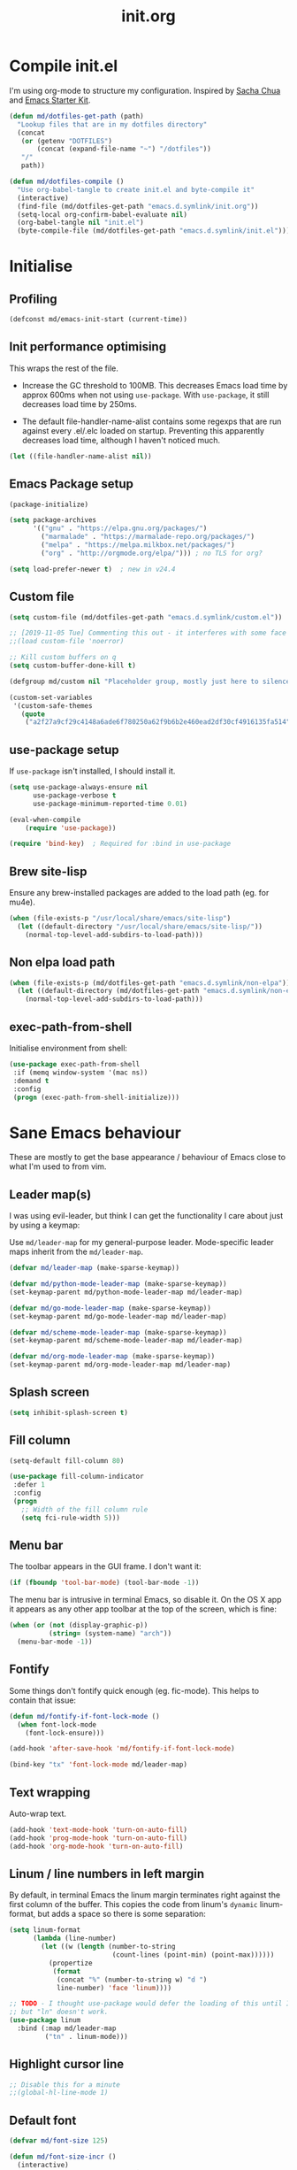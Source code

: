 #+TITLE: init.org
* Compile init.el

I'm using org-mode to structure my configuration. Inspired by [[https://github.com/sachac/.emacs.d][Sacha Chua]] and
[[https://github.com/eschulte/emacs24-starter-kit/][Emacs Starter Kit]].

#+BEGIN_SRC emacs-lisp
  (defun md/dotfiles-get-path (path)
    "Lookup files that are in my dotfiles directory"
    (concat
     (or (getenv "DOTFILES")
         (concat (expand-file-name "~") "/dotfiles"))
     "/"
     path))

  (defun md/dotfiles-compile ()
    "Use org-babel-tangle to create init.el and byte-compile it"
    (interactive)
    (find-file (md/dotfiles-get-path "emacs.d.symlink/init.org"))
    (setq-local org-confirm-babel-evaluate nil)
    (org-babel-tangle nil "init.el")
    (byte-compile-file (md/dotfiles-get-path "emacs.d.symlink/init.el")))
#+END_SRC

* Initialise

** Profiling
#+BEGIN_SRC emacs-lisp
(defconst md/emacs-init-start (current-time))
#+END_SRC

** Init performance optimising

This wraps the rest of the file.

- Increase the GC threshold to 100MB. This decreases Emacs load time by approx
  600ms when not using ~use-package~. With ~use-package~, it still decreases load
  time by 250ms.

- The default file-handler-name-alist contains some regexps that are run against
  every .el/.elc loaded on startup. Preventing this apparently decreases load
  time, although I haven't noticed much.

#+BEGIN_SRC emacs-lisp
  (let ((file-handler-name-alist nil))
#+END_SRC

** Emacs Package setup
#+BEGIN_SRC emacs-lisp
  (package-initialize)

  (setq package-archives
        '(("gnu" . "https://elpa.gnu.org/packages/")
          ("marmalade" . "https://marmalade-repo.org/packages/")
          ("melpa" . "https://melpa.milkbox.net/packages/")
          ("org" . "http://orgmode.org/elpa/"))) ; no TLS for org?

  (setq load-prefer-newer t)  ; new in v24.4
#+END_SRC

** Custom file

#+BEGIN_SRC emacs-lisp
  (setq custom-file (md/dotfiles-get-path "emacs.d.symlink/custom.el"))

  ;; [2019-11-05 Tue] Commenting this out - it interferes with some face definitions etc.
  ;;(load custom-file 'noerror)

  ;; Kill custom buffers on q
  (setq custom-buffer-done-kill t)

  (defgroup md/custom nil "Placeholder group, mostly just here to silence warnings" :group 'md/custom)

  (custom-set-variables
   '(custom-safe-themes
     (quote
      ("a2f27a9cf29c4148a6ade6f780250a62f9b6b2e460ead2df30cf4916135fa514" "e6c57d23ebe550228ff6a0b640c045244312e87bb69a7941f7909625d105eae9" "f6e6ef708c51a7ba82be632c142126e92206ab0ef40b50817bb32ce297bc0983" "29242a0f9e6987aa972e108a80413878d3c431dd8e6c69b9d824273b88f0c63f" "dd94b107dd63cde4eadc558550379f8bfb9e773d780ca3ff305d7ccd17049034" "579b8afedbd64052f45d921ffe40a91c4f80c2c28a54864905a11e834d8f0f38" "089736e335b34fc7d1bb7f42c5f315b1bafd935abd0511c62edce549caab8ee1" "73438b705bb3d7583e9edb6fcf6dc6a86a7c6ce4b59500de0ee941547fc80d4c" "4c7121d2591363cabf74f57e656a698291d4cda52c7cd2da08a860364f761091" "72d07f0ef90edcc4a674f3ba6305c66feb2db8400122c9c0bc37b0097455e939" "7687ce37b6a86109edccc24989fbdb8e35dabefd718d6d70f3042daed5f90b1d" "f06afcb8fded3e57346ce01be80cde0cab09fd82ca11c8758612f5b4d996ea3d" "0e6a2147a71a363987a3071ed1b25c729e04b4355d80276ae8bb2438a4ad6250" "1e1a6ed4c050f07c088190483d7f6aa8277875fd49533ca747067348dc45b3c6" "760ce657e710a77bcf6df51d97e51aae2ee7db1fba21bbad07aab0fa0f42f834" "45a8b89e995faa5c69aa79920acff5d7cb14978fbf140cdd53621b09d782edcf" "1f38fb71e55e5ec5f14a39d03ca7d7a416123d3f0847745c7bade053ca58f043" "97965ccdac20cae22c5658c282544892959dc541af3e9ef8857dbf22eb70e82b" "9129c2759b8ba8e8396fe92535449de3e7ba61fd34569a488dd64e80f5041c9f" "527df6ab42b54d2e5f4eec8b091bd79b2fa9a1da38f5addd297d1c91aa19b616" "f8067b7d0dbffb29a79e0843797efabdf5e1cf326639874d8b407e9b034136a4" "f8fb7488faa7a70aee20b63560c36b3773bd0e4c56230a97297ad54ff8263930" "d96587ec2c7bf278269b8ec2b800c7d9af9e22d816827639b332b0e613314dfd" "85e6bb2425cbfeed2f2b367246ad11a62fb0f6d525c157038a0d0eaaabc1bfee" "d2e9c7e31e574bf38f4b0fb927aaff20c1e5f92f72001102758005e53d77b8c9" "ecba61c2239fbef776a72b65295b88e5534e458dfe3e6d7d9f9cb353448a569e" "fa2b58bb98b62c3b8cf3b6f02f058ef7827a8e497125de0254f56e373abee088" "34ed3e2fa4a1cb2ce7400c7f1a6c8f12931d8021435bad841fdc1192bd1cc7da" "304c39b190267e9b863c0cf9c989da76dcfbb0649cbcb89592e7c5c08348fce9" "b3bcf1b12ef2a7606c7697d71b934ca0bdd495d52f901e73ce008c4c9825a3aa" "6b2636879127bf6124ce541b1b2824800afc49c6ccd65439d6eb987dbf200c36" "c968804189e0fc963c641f5c9ad64bca431d41af2fb7e1d01a2a6666376f819c" "cabc32838ccceea97404f6fcb7ce791c6e38491fd19baa0fcfb336dcc5f6e23c" "0961d780bd14561c505986166d167606239af3e2c3117265c9377e9b8204bf96" "cd736a63aa586be066d5a1f0e51179239fe70e16a9f18991f6f5d99732cabb32" "6daa09c8c2c68de3ff1b83694115231faa7e650fdbb668bc76275f0f2ce2a437" "b67b2279fa90e4098aa126d8356931c7a76921001ddff0a8d4a0541080dee5f6" "7559ac0083d1f08a46f65920303f970898a3d80f05905d01e81d49bb4c7f9e39" "146061a7ceea4ccc75d975a3bb41432382f656c50b9989c7dc1a7bb6952f6eb4" "227fabfb7d3f2334d1352ef507b1494ab08e143b49237617e99bd6b44eef73d4" "aaffceb9b0f539b6ad6becb8e96a04f2140c8faa1de8039a343a4f1e009174fb" "5057614f7e14de98bbc02200e2fe827ad897696bfd222d1bcab42ad8ff313e20" "a63355b90843b228925ce8b96f88c587087c3ee4f428838716505fd01cf741c8" "0daf22a3438a9c0998c777a771f23435c12a1d8844969a28f75820dd71ff64e1" "6d0a48fd812d94910f159c23880f0145c0d0324cc43c2cbf08a3907829711619" "c5a66e8d5c579bb8bc24bfde216c8eb8bdc8e42ec10286443a8369e5ea58dc6c" "10409f46959ade6f875dcbd42443460aab5f071fdd4865475e7002a550636e82" "107523dfa441684e91fcf479c9c4a6556bd6201cbe631cba8f7b5356fce5bfc5" "9728f07d59a9192baeeb4f2ac6ddb0b469dd6a4489818a98516c5d482fe9eba4" "28cd2fd9da1f5d1d023dc53008290070c5b89625de147ae7eb91987f30985937" "e08b999f30ebb71bdb447dcb53ad59769bc2a60a6728eef69f6399d064b1da4c" "d79c093e1ea2482c67acb2e03b49645010291259d623b5e34e4dc1b8efd6470d" "bffa9739ce0752a37d9b1eee78fc00ba159748f50dc328af4be661484848e476" default))))
#+END_SRC

** use-package setup

If ~use-package~ isn't installed, I should install it.

#+BEGIN_SRC emacs-lisp
(setq use-package-always-ensure nil
      use-package-verbose t
      use-package-minimum-reported-time 0.01)

(eval-when-compile
    (require 'use-package))

(require 'bind-key)  ; Required for :bind in use-package
#+END_SRC

** Brew site-lisp

Ensure any brew-installed packages are added to the load path (eg. for mu4e).

#+BEGIN_SRC emacs-lisp
(when (file-exists-p "/usr/local/share/emacs/site-lisp")
  (let ((default-directory "/usr/local/share/emacs/site-lisp/"))
    (normal-top-level-add-subdirs-to-load-path)))
#+END_SRC

** Non elpa load path


#+BEGIN_SRC emacs-lisp
  (when (file-exists-p (md/dotfiles-get-path "emacs.d.symlink/non-elpa"))
    (let ((default-directory (md/dotfiles-get-path "emacs.d.symlink/non-elpa")) )
      (normal-top-level-add-subdirs-to-load-path)))
#+END_SRC

** exec-path-from-shell

Initialise environment from shell:

#+BEGIN_SRC emacs-lisp
  (use-package exec-path-from-shell
   :if (memq window-system '(mac ns))
   :demand t
   :config
   (progn (exec-path-from-shell-initialize)))
#+END_SRC
* Sane Emacs behaviour

These are mostly to get the base appearance / behaviour of Emacs close to
what I'm used to from vim.

** Leader map(s)
I was using evil-leader, but think I can get the functionality I care about just
by using a keymap:

Use ~md/leader-map~ for my general-purpose leader. Mode-specific leader maps
inherit from the ~md/leader-map~.

#+BEGIN_SRC emacs-lisp
  (defvar md/leader-map (make-sparse-keymap))

  (defvar md/python-mode-leader-map (make-sparse-keymap))
  (set-keymap-parent md/python-mode-leader-map md/leader-map)

  (defvar md/go-mode-leader-map (make-sparse-keymap))
  (set-keymap-parent md/go-mode-leader-map md/leader-map)

  (defvar md/scheme-mode-leader-map (make-sparse-keymap))
  (set-keymap-parent md/scheme-mode-leader-map md/leader-map)

  (defvar md/org-mode-leader-map (make-sparse-keymap))
  (set-keymap-parent md/org-mode-leader-map md/leader-map)
#+END_SRC

** Splash screen
#+BEGIN_SRC emacs-lisp
(setq inhibit-splash-screen t)
#+END_SRC
** Fill column
#+BEGIN_SRC emacs-lisp
(setq-default fill-column 80)

(use-package fill-column-indicator
 :defer 1
 :config
 (progn
   ;; Width of the fill column rule
   (setq fci-rule-width 5)))
#+END_SRC

** Menu bar

The toolbar appears in the GUI frame. I don't want it:

#+BEGIN_SRC emacs-lisp
  (if (fboundp 'tool-bar-mode) (tool-bar-mode -1))
#+END_SRC

The menu bar is intrusive in terminal Emacs, so disable it. On the OS X app it
appears as any other app toolbar at the top of the screen, which is fine:

#+BEGIN_SRC emacs-lisp
  (when (or (not (display-graphic-p))
            (string= (system-name) "arch"))
    (menu-bar-mode -1))
#+END_SRC

** COMMENT Frame size

Automatically resize new frames to be fullscreen.

#+BEGIN_SRC emacs-lisp
  (when (not (string= system-name "arch"))
    (add-to-list 'initial-frame-alist '(fullscreen . fullscreen))
    (add-to-list 'default-frame-alist '(fullscreen . fullscreen)))
#+END_SRC

** Fontify
Some things don't fontify quick enough (eg. fic-mode). This helps to contain
that issue:

#+BEGIN_SRC emacs-lisp
  (defun md/fontify-if-font-lock-mode ()
    (when font-lock-mode
      (font-lock-ensure)))

  (add-hook 'after-save-hook 'md/fontify-if-font-lock-mode)

  (bind-key "tx" 'font-lock-mode md/leader-map)
#+END_SRC

** Text wrapping

Auto-wrap text.

#+BEGIN_SRC emacs-lisp
  (add-hook 'text-mode-hook 'turn-on-auto-fill)
  (add-hook 'prog-mode-hook 'turn-on-auto-fill)
  (add-hook 'org-mode-hook 'turn-on-auto-fill)
#+END_SRC

** Linum / line numbers in left margin

By default, in terminal Emacs the linum margin terminates right against the
first column of the buffer. This copies the code from linum's =dynamic=
linum-format, but adds a space so there is some separation:

#+BEGIN_SRC emacs-lisp
  (setq linum-format
        (lambda (line-number)
          (let ((w (length (number-to-string
                            (count-lines (point-min) (point-max))))))
            (propertize
             (format
              (concat "%" (number-to-string w) "d ")
              line-number) 'face 'linum))))

  ;; TODO - I thought use-package would defer the loading of this until I do "ln",
  ;; but "ln" doesn't work.
  (use-package linum
    :bind (:map md/leader-map
           ("tn" . linum-mode)))
#+END_SRC

** Highlight cursor line
#+BEGIN_SRC emacs-lisp
;; Disable this for a minute
;;(global-hl-line-mode 1)
#+END_SRC

** Default font

#+BEGIN_SRC emacs-lisp
  (defvar md/font-size 125)

  (defun md/font-size-incr ()
    (interactive)
    (set-face-attribute 'default nil
                        :height
                        (+ (face-attribute 'default :height)
                           5)))

  (defun md/font-size-decr ()
    (interactive)
    (set-face-attribute 'default nil
                        :height
                        (- (face-attribute 'default :height)
                           10)))

  (defun md/set-default-font ()
    (interactive)
    (set-face-attribute 'default nil
                        :height md/font-size
                        :family "Inconsolata")
    (run-hooks 'after-setting-font-hook 'after-setting-font-hooks))


  ;;   (interactive)
  ;;   (cond
  ;;         ((s-starts-with-p "arch" (system-name))
  ;;          (set-frame-font
  ;;             (format "Inconsolata-%s:antialias=subpixel" md/font-size) t t))
  ;;         ((s-starts-with-p "OMETRIA" (system-name))
  ;;          (set-frame-font
  ;;           (format "Inconsolata for Powerline-%s:antialias=subpixel" md/font-size) t t))
  ;;         (t
  ;;          (set-frame-font (format "Roboto Mono Light for Powerline-%s:antialias=subpixel" md/font-size) t t))))

  ;; ;; TODO add bindings for buffer-only, copying C-x C-+
  (bind-key "+" 'md/font-size-incr md/leader-map)
  (bind-key "-" 'md/font-size-decr md/leader-map)

  ;; Fix for issue where italic fonts don't actually use the italic property.
  (set-face-attribute 'italic nil :slant 'italic :underline nil)
#+END_SRC

When using a server with both GUI and terminal clients attached, I want them to
show their terminal/GUI-specific default fonts:

#+BEGIN_SRC emacs-lisp
  (use-package s :demand t)
  ;; (add-hook 'focus-in-hook 'md/set-default-font)
  (md/set-default-font)
#+END_SRC

** Scroll behaviour
#+BEGIN_SRC emacs-lisp
  (setq
    ;; Start scrolling when the cursor is one line away from the top/bottom.
    scroll-margin 5

    ;; If at the bottom of the file, don't allow scroll beyond that (because
    ;; there's no use in having half a screen of empty space
    scroll-conservatively 999

    ;; Only scroll one row at a time. Default behaviour is to centre the row.
    scroll-step 1

    scroll-preserve-screen-position 1
    )

  ;; Remove scrollbars (GUI only) to get extra screen space
  (use-package scroll-bar
    :if (display-graphic-p)
    :demand t
    :config (scroll-bar-mode -1))
#+END_SRC

** Cursor blinking

Ensure cursor isn't blinking:
#+BEGIN_SRC emacs-lisp
(blink-cursor-mode 0)
#+END_SRC

** Fringe
NOTE: The Fringe only displays in GUI Emacs.

#+BEGIN_SRC emacs-lisp
(defun md/fringe-mode ()
  (interactive)
  ;; Create fringe at left side of screen.
  ;; I think 8 is the minimum width needed to display flycheck markers properly.
  (fringe-mode '(8 . 0)))

;; I just want to use this for flycheck mode.
(add-hook 'prog-mode-hook 'md/fringe-mode)

#+END_SRC

** Indentation
#+BEGIN_SRC emacs-lisp
	(setq-default

	 ;; Use spaces instead of tabs
	 indent-tabs-mode nil

	 ;; Display tab as 4 chars wide
	 tab-width 4)

	(setq tab-always-indent nil)  ;; Don't do magic indenting when I press tab

	;; Emable on-the-fly indenting. TODO - read docs for this
	(electric-indent-mode 1)
#+END_SRC
** Disable the bell
#+BEGIN_SRC emacs-lisp
(setq visible-bell nil
      ring-bell-function 'ignore)
#+END_SRC

** Terminal colour fixes

Emacs can use bold fonts, but iTerm is set to display bold fonts as "bright"
colours (which is necessary to support the Solarized 16-colour palette). This
means iTerm interprets the bold Emacs colours as bright and changes their
colour (eg. from yellow to grey), which I don't want.

I'm not sure why I didn't run into this issue with vim, and this is surely not
the right fix, but it works for now:

#+BEGIN_SRC emacs-lisp
  (when (not (display-graphic-p))
    (mapc
     (lambda (face)
       ;; Same issue with underline too.
       (set-face-underline face nil (selected-frame))

       (set-face-bold face nil (selected-frame)))
     (face-list)))
#+END_SRC

** Terminal clipboard fixes

Terminal Emacs doesn't integrate with the system clipboard by default. ~xclip~
provides this behaviour in the same way that GUI Emacs has it. Turn it on even
if on GUI as might connect as client to terminal.

#+BEGIN_SRC emacs-lisp
  (use-package xclip
    :demand t
    :config
    (progn
      (xclip-mode 1)))
#+END_SRC
** Paste

If this isn't set then pasting via Alfred doesnt work:

#+BEGIN_SRC emacs-lisp
    (if (eq window-system 'ns)
      (global-set-key (kbd "M-v") 'evil-paste-after))
#+END_SRC

Taken from
https://stackoverflow.com/questions/13517910/yank-does-not-paste-text-when-using-emacs-over-ssh. Allow
pbpaste to work in Mac OS but don't use it if accessing a file via tramp. This
enables copy/paste to work between local and remote files:

#+BEGIN_SRC emacs-lisp
  (defun copy-from-osx ()
    "Handle copy/paste intelligently on osx."
    (let ((pbpaste (purecopy "/usr/bin/pbpaste")))
      (if (and (eq system-type 'darwin)
               (file-exists-p pbpaste))
          (let ((tramp-mode nil)
                (default-directory "~"))
            (shell-command-to-string pbpaste)))))

  (defun paste-to-osx (text &optional push)
    (let ((process-connection-type nil))
      (let ((proc (start-process "pbcopy" "*Messages*" "pbcopy")))
        (process-send-string proc text)
        (process-send-eof proc))))

  (when (eq system-type 'darwin)
    (setq interprogram-cut-function 'paste-to-osx
          interprogram-paste-function 'copy-from-osx))
#+END_SRC

** Message buffer

Increase the number of messages:

#+BEGIN_SRC emacs-lisp
  (setq message-log-max 10000)

  (defun md/log (content)
    (message
     (with-temp-buffer
       (cl-prettyprint content)
       (buffer-string))))
#+END_SRC
** Modifier keys
*** OS X

- GUI

	- LEFT ALT :: nil (ie. standard alt/option behaviour)
  - LEFT CMD :: Meta
	- RIGHT CMD :: Super (ie. standard cmd behaviour in GUI emacs)
	- RIGHT ALT :: nil (ie. standard alt/option behaviour)

- iTerm2

	- LEFT ALT :: nil (ie. standard alt/option behaviour)
  - LEFT CMD :: iTerm cmd key (so can do usual shortcuts eg. cmd-tab)
	- RIGHT CMD :: Meta
	- RIGHT ALT :: nil (ie. standard alt/option behaviour)

	- I use the right cmd key as Meta in the terminal:

    - Under the "keys" tab, set "right cmd" to send "right option", and
      "right option" to send "left option".

    - Under the "profiles" tab, set "Right option key acts as +Esc".

#+BEGIN_SRC emacs-lisp
  (if (eq system-type 'darwin)
      (setq

       ;; Set alt/option to use its default behaviour in OS X , so I can do
       ;; eg. alt+3 to insert #. By default in Emacs this is Meta, but I find Meta more
       ;; accessible on the left cmd key.
       ns-option-modifier nil

       ;; This is the default, and seems to handle the standard cmd key
       ;; bindings, so apple cmd+c runs super+c in emacs, etc. I don't use them
       ;; much, but they might be useful sometimes.
       ns-right-command-modifier 'super

       ;; Instead of the cmd bindings (that I don't use much), use the left
       ;; cmd key for Meta bindings. This is easier to reach than the default Meta
       ;; key (which is alt).
       ns-command-modifier 'meta))
#+END_SRC
** Backups
#+BEGIN_SRC emacs-lisp
;; Backup everything to the same directory, rather than dropping
;; files all over the place
(setq backup-directory-alist
      `(("." . ,(md/dotfiles-get-path "emacs.d.symlink/.backups"))))
#+END_SRC

** Garbage Collection
Increase the threshold:

#+BEGIN_SRC emacs-lisp
  (setq gc-cons-threshold 100000000
        garbage-collection-messages t)
#+END_SRC
* Misc utils
** Odd functions

#+BEGIN_SRC emacs-lisp
  (defun md/save-if-not-remote ()
    (interactive)
    (if (not (file-remote-p default-directory))
        (save-buffer)))

  (defun md/strip-whitespace-and-save ()
    (interactive)
    (delete-trailing-whitespace)
    (save-buffer))

  (defun md/fontify-buffer ()
    "Fontify the buffer and tell me it happened."
    (interactive)
    (call-interactively 'font-lock-fontify-buffer)
    (message "Fontified buffer"))

  (defun md/file-info ()
    (interactive)
    (message
     "%s | %s lines | line %d:%3d%% | %s"
             (buffer-file-name)
             (count-lines (point-min) (point-max))
             (count-lines (point-min) (point))
             (/ (window-end) 0.01 (point-max))
             major-mode))

  (defun md/mode-info ()
    (interactive)
    (message
     (format
      "%s"
      (with-temp-buffer
        (let (mm result)
          (dolist (mm (sort minor-mode-list 'string<) result)
            (insert (format "%s\n" mm))
            (setq result (buffer-substring (point-min) (point-max))))
          result)))))

  (defun md/ljust (len str)
    (if (< (length str) len)
        ;; 32 is ASCII space
        (concat str (make-string (- len (length str)) 32))
      str))

  (defun md/remove-file-and-buffer ()
    "Kill the current buffer and deletes the file it is visiting."
    (interactive)
    (let ((filename (buffer-file-name)))
      (when filename
        (if (vc-backend filename)
            (vc-delete-file filename)
          (progn
            (delete-file filename)
            (message "Deleted file %s" filename)
            (kill-buffer))))))

  (defun md/rename-file-and-buffer ()
    (interactive)
    (let ((filename (buffer-file-name)))
      (if (not (and filename (file-exists-p filename)))
          (message "Buffer is not visiting a file!")
        (let ((new-name (read-file-name "New name: " filename)))
          (cond
           ((vc-backend filename) (vc-rename-file filename new-name))
           (t
            (rename-file filename new-name t)
            (set-visited-file-name new-name t t)))))))

  (defun md/expand-newlines ()
    (interactive)
    (funcall-interactively 'replace-string "\\n" "
  " nil (region-beginning) (region-end)))
#+END_SRC

It's a shame that "unfill" functions aren't included by default, but they're
easy enough to implement:

#+BEGIN_SRC emacs-lisp
  (defun md/unfill-paragraph ()
    "Because I can't always wrap to 80 characters :("
    (interactive)
    (let ((fill-column most-positive-fixnum))
      (fill-paragraph)))

  (defun md/unfill-region (start end)
    (interactive "r")
    (let ((fill-column most-positive-fixnum))
      (fill-region start end)))
#+END_SRC

#+BEGIN_SRC emacs-lisp
  (require 'ht)
  (defvar md/variable-layers (ht-create)
    "A hashmap of (scope -> layer), where each layer is a hashmap of symbols
  to arbitrary values. Stores the state for md/toggle-variable-layer")

  (defun md/toggle-variable-layer (scope var-alist &optional enable-fn disable-fn)
    "Apply and restore a given list of variables.

  VAR-ALIST is an alist of (symbol . value), where symbol is a
  variable that exists in global scope.

  When called the first time, apply the given VAR-ALIST (the
  equivalent of calling setq on each list item). When called a
  second time, restore the values for each symbol that were present
  /before/ the first invocation.

  If supplied, ENABLE-FN and DISABLE-FN are respectively called on enable/disable.

  SCOPE is used to allow for multiple versions of
  toggle-variable-layer to be used simultaneously.

  If a variable is modified after a layer is applied, then the
  restoration will ignore that symbol, and it will maintain its
  modified value.

  All scope layers are stored in md/variable-layers."
    (interactive)
    (if (ht-get md/variable-layers scope)
        ;; Layer is already applied: restore the old values
        (progn
          (let ((oldlayer (ht-get md/variable-layers scope)))
            (-map (lambda (item)
                    ;; If current val == the val we passed in, then assume that the symbol hasn't been
                    ;; modified, and is therefore save to restore to its original value.
                    (when (equal (symbol-value (car item)) (cdr item))
                      (set (car item) (ht-get oldlayer (car item)))))
                  var-alist))
          (ht-remove md/variable-layers scope)  ; Remove this layer's state
          (when disable-fn (funcall disable-fn))
          (message "Variable layer disabled: %s" scope))
      ;; Layer is not applied: apply the given values and store the originals
      (let ((newlayer (ht-create)))  ;; nested dict
        (-map (lambda (item)
                   (ht-set newlayer (car item) (symbol-value (car item)))  ; Save the current value
                   (set (car item) (cdr item)))  ; Set the new value
                   var-alist)
        (ht-set md/variable-layers scope newlayer)  ; Store the layer in md/variable-layers
        (when enable-fn (funcall enable-fn))
        (message "Variable layer enabled: %s" scope))))
#+END_SRC

** Bindings
I seem to use =describe-face= a lot:
#+BEGIN_SRC emacs-lisp
(bind-key "x" 'describe-face help-map)
(bind-key "C-k" 'describe-personal-keybindings help-map)
#+END_SRC

Sometimes I want to strip bindings from a keymap and have the keys do
nothing. Usually if you remove a binding on eg. a local keymap, then Emacs will
just resolve that binding to a more global keymap. But I can "disable" bindings
by using a noop function:

#+BEGIN_SRC emacs-lisp
  (defun md/noop () (interactive))
  (defun md/make-keymap-noop (kmap)
    "Overwrite bindings on a given keymap to perform a noop function."
    (mapc (lambda (key)
            (bind-key key 'md/noop kmap)
            (bind-key (concat "C-" key) 'md/noop kmap)
            (bind-key (concat "M-" key) 'md/noop kmap)
            (bind-key (concat "C-M-" key) 'md/noop kmap)
            (bind-key (capitalize key) 'md/noop kmap)
            (bind-key (concat "C-" (capitalize key)) 'md/noop kmap)
            (bind-key (concat "M-" (capitalize key)) 'md/noop kmap)
            (bind-key (concat "C-M-" (capitalize key)) 'md/noop kmap))
          '("a" "b" "c" "d" "e" "f" "g" "h" "i" "j" "k" "l" "m" "n" "o" "p" "q" "r"
            "s" "t" "u" "v" "w" "x" "y" "z"
            "1" "2" "3" "4" "5" "6" "7" "8" "9" "0"))
    (mapc (lambda (key)
            (bind-key key 'md/noop kmap))
          '("SPC" "TAB")))
#+END_SRC

** Settings
#+BEGIN_SRC emacs-lisp
  (setq delete-by-moving-to-trash t)
  (setq recentf-max-saved-items 100)
  (setq compilation-read-command nil) ; Don't prompt me to run make
#+END_SRC
* Evil
** Base evil

- Note on md/evil-fill and unfill:

  - Ideally, I would have a binding that maps to fill / unfill /paragraphs/ in
    normal mode, but /regions/ in visual mode. Currently I'm not sure how to get
    Evil to create different md/leader-map bindings for different Evil states,
    so for now I'll just use this workaround of checking the state in the
    function:

#+BEGIN_SRC emacs-lisp
  (use-package evil
   :demand t
   :config
   (progn
     (defun md/normal-state-and-save ()
       (interactive)
       (evil-normal-state)
       (md/save-if-not-remote))

     (defun md/insert-blank-line-before ()
       (interactive)
       (save-excursion
         (end-of-line)
         (open-line 1)
         (md/save-if-not-remote)))

     (defun md/insert-blank-line-after ()
       (interactive)
       (save-excursion
         (evil-previous-visual-line)
         (end-of-line)
         (open-line 1)
         (md/save-if-not-remote)))

     (defun md/evil-fill (&optional start end)
       (interactive
        (if (use-region-p)
            (list (region-beginning) (region-end))
          (list nil nil)))
       (if (string= evil-state "visual")
           (fill-region start end)
         (fill-paragraph)))

     (defun md/evil-unfill (&optional start end)
       (interactive
        (if (use-region-p)
            (list (region-beginning) (region-end))
          (list nil nil)))
       (if (string= evil-state "visual")
           (md/unfill-region start end)
         (md/unfill-paragraph)))

     (defun md/move-line-up ()
       (interactive)
       (let ((col (current-column)))
         (transpose-lines 1)
         (forward-line -2)
         (evil-goto-column col)))

     (defun md/move-line-down ()
       (interactive)
       (let ((col (current-column)))
         (forward-line 1)
         (transpose-lines 1)
         (forward-line -1)
         (evil-goto-column col)))

     ;; NOTE - temp commenting this, is it cause of performance issues?
     ;; By default the evil jump commands don't set markers as often
     ;; as I would like. But it installs a pre-command-hook to call
     ;; evil-set-jump for all commands that have the evil property :jump,
     ;; so we can configure the jump markers to be saved more often.
     ;; (defvar md/evil-jump-trigger-commands)
     ;; (setq md/evil-jump-trigger-commands
     ;;   '(evil-scroll-page-down
     ;;     evil-scroll-page-up
     ;;     evil-scroll-down
     ;;     evil-scroll-up
     ;;     switch-to-buffer
     ;;     next-buffer
     ;;     previous-buffer
     ;;     git-gutter:next-hunk
     ;;     git-gutter:previous-hunk
     ;;     quit-window
     ;;     bookmark-jump
     ;;     dired
     ;;     dired-jump
     ;;     ))
     ;; (dolist (command md/evil-jump-trigger-commands)
     ;;   (evil-add-command-properties command :jump t))

     ;; I keep accidentally quiting with :q. Just deleting the window is enough
     (evil-ex-define-cmd "q[uit]" 'evil-window-delete)

     (setq evil-jumps-max-length 20)  ; Lower than the default, but I rarely want more

     ;; This uses C-i by default (as in vim), but C-i is interpeted as TAB, which
     ;; is an important binding in org-mode. Use C-l instead, which is bound to
     ;; recenter-top-bottom by default.
     (bind-key "C-l" 'evil-jump-forward evil-normal-state-map)
     (bind-key "C-l" 'evil-jump-forward evil-visual-state-map)

     ;; Org-like binding everywhere
     (bind-key "M-j" 'md/move-line-down evil-normal-state-map)
     (bind-key "M-k" 'md/move-line-up evil-normal-state-map)
     (bind-key "M-h" 'evil-shift-left-line evil-normal-state-map)
     (bind-key "M-l" 'evil-shift-right-line evil-normal-state-map)


     ;; evil-paste-pop is handy, but I don't like the C-n/C-p default bindings,
     ;; because those are common bindings everywhere else in Emacs. Use C-S
     ;; instead.
     (unbind-key "C-n" evil-normal-state-map)
     (unbind-key "C-p" evil-normal-state-map)
     (bind-key "C-S-n" 'evil-paste-pop-next)
     (bind-key "C-S-p" 'evil-paste-pop)

     ;; Can't work out how to properly define map bindings using ":bind"
     (bind-key "<SPC>" md/leader-map evil-normal-state-map)
     (bind-key "<SPC>" md/leader-map evil-visual-state-map)

     ;; Make leader also accessible with C-c
     (bind-key "C-c <SPC>" md/leader-map evil-visual-state-map)
     (bind-key "C-c <SPC>" md/leader-map evil-normal-state-map)
     (bind-key "C-c <SPC>" md/leader-map evil-insert-state-map)
     (bind-key "C-c <SPC>" md/leader-map evil-motion-state-map)

     (bind-key "h" help-map md/leader-map)  ; I prefer <leader>h to C-h

     (setq evil-echo-state nil)

     (evil-mode 1))

     ;; Enable evil in the minibuffer. Adapted from
     ;; https://gist.github.com/ccdunder/5816865.
     ;; Not sure why this isn't provided by default.
     ;; (mapc (lambda (keymap)
     ;;           (evil-define-key 'insert (eval keymap) [escape] 'evil-normal-state))
     ;;         ;; https://www.gnu.org/software/emacs/manual/html_node/elisp/
     ;;         ;; Text-from-Minibuffer.html#Definition of minibuffer-local-map
     ;;         '(minibuffer-local-map
     ;;           minibuffer-local-ns-map
     ;;           minibuffer-local-completion-map
     ;;           minibuffer-local-must-match-map
     ;;           minibuffer-local-isearch-map))
     ;; (defun md/evil-minibuffer-setup ()
     ;;   ;; (evil-set-initial-state 'mode 'insert) is the evil-proper
     ;;   ;; way to do this, but the minibuffer doesn't have a mode.
     ;;   (evil-insert 1))
     ;; )
    ;; (add-hook 'minibuffer-setup-hook 'md/evil-minibuffer-setup))

   :bind (;; Like my vimrc, remap  ; to : and , to ;
          :map evil-motion-state-map
          (";" . evil-ex)
          ("," . evil-repeat-find-char)

          ;; Like in the terminal. Mainly useful in minibuffer
          :map evil-insert-state-map
          ("C-a" . move-beginning-of-line)
          ("C-e" . move-end-of-line)

          ;; This is useful in linux when no cmd+v
          :map evil-insert-state-map
          ("C-v" . evil-paste-after)

          ;; Use H/L instead of ^/$
          :map evil-normal-state-map
          ("H" . move-beginning-of-line)
          ("L" . move-end-of-line)
          :map evil-visual-state-map
          ("H" . move-beginning-of-line)
          ("L" . move-end-of-line)

          ;; Paren movement
          :map evil-normal-state-map
          ("(" . evil-previous-open-paren)
          (")" . evil-next-close-paren)
          :map evil-visual-state-map
          ("(" . evil-previous-open-paren)
          (")" . evil-next-close-paren)

          ;; The equivalent of gj/gk
          :map evil-normal-state-map
          ("j" . evil-next-visual-line)
          ("k" . evil-previous-visual-line)

          ;; zz - This is similar but more flexible
          :map evil-normal-state-map
          ("zz" . recenter-top-bottom)

          ;; Leader bindings
          :map md/leader-map
          ("w" . save-buffer)
          ("W" . md/strip-whitespace-and-save)

          ("q" . md/evil-fill)
          ("Q" . md/evil-unfill)

          ;; TODO behave like vim - ie. comment the line or the selection
          ("cc" . comment-or-uncomment-region)

          ;; Buffers
          ("bh" . previous-buffer)
          ("bl" . next-buffer)
          ("k" . kill-buffer)
          ("bK" . md/remove-file-and-buffer)
          ("bR" . md/rename-file-and-buffer)
          ("bk" . kill-buffer)
          ("bi" . md/file-info)
          ("bw" . save-buffer)
          ("bW" . md/strip-whitespace-and-save)
          ("br" . read-only-mode)

          ;; Eval
          ("ef" . eval-defun)
          ("ee" . eval-last-sexp)  ; Bound to e because I'm used to C-x e
          ("eE" . eval-expression)  ; Interactive
          ("eb" . eval-buffer)
          ("er" . eval-region)
          ("ex" . md/fontify-buffer)  ; It's sort-of an eval

          ;; Emacs
          ("Ek" . kill-emacs)
          ("Es" . server-start)
          ("Ep" . list-processes)

          ;; Packages
          ("Pi" . package-install)
          ("Pl" . package-list-packages)
          ("Pr" . package-refresh-contents)

          ;; Format
          ("Fj" . json-pretty-print)
          ("Fs" . sort-lines)
          ("Fn" . md/expand-newlines)

          ; Toggle misc
          ("tw" . toggle-truncate-lines)
          ("t <tab>" . whitespace-mode)

          ;; This could be useful
          ("U" . undo-tree-visualize)

          ;; Same as vim - insert and save
          ("o" . md/insert-blank-line-before)
          ("O" . md/insert-blank-line-after)))
#+END_SRC

** Evil surround
#+BEGIN_SRC emacs-lisp
  (use-package evil-surround
   :config
   (progn
     (global-evil-surround-mode 1)))
#+END_SRC

** Easymotion
#+BEGIN_SRC emacs-lisp
(use-package ace-jump-mode
 :config
 (progn
   (setq
    ace-jump-mode-move-keys '(?f ?j ?d ?k ?s ?l ?a ?\; ?g ?h ?r ?u ?e ?i ?w ?o ?t ?y ?b ?v ?n ?c ?m ?x)
    ace-jump-mode-scope 'window  ; If scope is wider than window performance drops a lot
    ace-jump-word-mode-use-query-char nil))

 :bind (:map evil-normal-state-map
             ("f" . nil)
             ("f j" . evil-ace-jump-line-mode)
             ("f k" . evil-ace-jump-line-mode)
             ("f w" . evil-ace-jump-word-mode)
             ("f b" . evil-ace-jump-word-mode)
             ("f f" . evil-ace-jump-char-mode)
             ("f F" . evil-ace-jump-char-mode)
             ("f t" . evil-ace-jump-char-mode)
             ("f T" . evil-ace-jump-char-mode)))
#+END_SRC

** Key Chord
I can't just set my insert mode "jj" and "jk" bindings in the insert-mode-map,
because if I do that then "j" gets assigned as a prefix key, and I can't
actually use it to insert anything in insert mode.

#+BEGIN_SRC emacs-lisp
  (use-package key-chord
    :config
    (progn
      (setq key-chord-two-keys-delay 0.4)

      (key-chord-define evil-insert-state-map "jj" 'md/normal-state-and-save)
      (key-chord-define evil-insert-state-map "jk" 'evil-normal-state)
      (key-chord-define evil-replace-state-map "jj" 'md/normal-state-and-save)
      (key-chord-define evil-replace-state-map "jk" 'evil-normal-state)
      (key-chord-mode 1)))
#+END_SRC

* Help
** help-fns+
This package provides ~describe-keymap~ to M-k in the help-map, which is
handy. It does some other things too (TODO - read docs).

#+BEGIN_SRC emacs-lisp
  (use-package help-fns+ :defer 1 :demand t)
#+END_SRC

** Help mode
I prefer to use vi keys to navigate help-mode:

#+BEGIN_SRC emacs-lisp
  (evil-set-initial-state 'help-mode 'normal)
  (evil-define-key 'normal help-mode-map
    "q" 'quit-window
    (kbd "C-i") 'help-go-forward
    (kbd "C-o") 'help-go-back
    (kbd "<RET>") 'help-follow-symbol)
#+END_SRC
** Key functions
#+BEGIN_SRC emacs-lisp
  (defvar md/keys-help-map (make-sparse-keymap))

  (bind-key "k" md/keys-help-map help-map)

  (bind-key "K" 'describe-keymap md/keys-help-map)
  (bind-key "p" 'describe-personal-keybindings md/keys-help-map)
  (bind-key "@" 'free-keys md/keys-help-map)
  (bind-key "SPC" 'md/which-key md/keys-help-map)

  (global-set-key (kbd "C-SPC") 'md/which-key)

  ;; Setting this mode on replaces describe-bindings, and
  ;; loads helm-descbinds.el, which I might want to use elsewhere.
  (add-hook 'helm-descbinds-mode-hook
            (lambda () (bind-key "b" 'helm-descbinds md/keys-help-map)))
#+END_SRC

** helpful (https://github.com/Wilfred/helpful)

Alternative to the main "describe-function/command" functions, which displays
source code plus some other useful info. Completion is a bit slow, but otherwise
it's nicer than the default.

#+BEGIN_SRC emacs-lisp
  (defun md/quit-and-kill-window ()
    (interactive)
    (quit-window t))

  (use-package helpful
    :demand t
    :defer 1
    :config
    (progn
      (unbind-key "h" help-map)  ;; view-hello-file by default
      (bind-key "f" 'helpful-function help-map)
      (bind-key "c" 'helpful-command help-map)
      (bind-key "v" 'helpful-variable help-map)
      (bind-key "kk" 'helpful-key help-map)
      (bind-key "h" 'helpful-at-point help-map)
      (evil-define-key 'normal helpful-mode-map
        "q" 'md/quit-and-kill-window)))
#+END_SRC

** Which-key

[[https://github.com/justbur/emacs-which-key][which-key]] displays available bindings for the current prefix, which makes it
easier to discover features / work out where I am:

*** Patching

#+BEGIN_SRC emacs-lisp
  (defun md/which-key-patch ()
    "Override some which-key functions"
    (interactive)
#+END_SRC

#+BEGIN_SRC emacs-lisp
  ;; TODO - this is failing to handle kdb values with periods? Eg. "C-a .. C-z"?
  (fmakunbound 'which-key--show-keymap)
  (defun which-key--show-keymap (keymap-name keymap &optional prior-args)
    "This is identical to the version shipped with which-key, but it returns the
  function captured by user input."
    (setq which-key--current-prefix nil
          which-key--current-show-keymap-name keymap-name
          which-key--using-show-keymap t)
    (when prior-args (push prior-args which-key--prior-show-keymap-args))
    (when (keymapp keymap)
      (let ((formatted-keys (which-key--get-formatted-key-bindings
                             (which-key--get-keymap-bindings keymap))))
        (cond ((= (length formatted-keys) 0)
               (message "which-key: Keymap empty"))
              ((listp which-key-side-window-location)
               (setq which-key--last-try-2-loc
                     (apply #'which-key--try-2-side-windows
                            formatted-keys 0 which-key-side-window-location)))
              (t (setq which-key--pages-plist
                       (which-key--create-pages formatted-keys))
                 (which-key--show-page 0)))))
    (let* ((key (key-description (list (read-key))))
           (next-def (lookup-key keymap (kbd key))))
      (cond ((and which-key-use-C-h-commands (string= "C-h" key))
             (which-key-C-h-dispatch))
            ((keymapp next-def)
             (which-key--hide-popup-ignore-command)
             (setq next-def (which-key--show-keymap (concat keymap-name " " key) next-def
                                     (cons keymap-name keymap))))
            (t (which-key--hide-popup)))
      next-def))
#+END_SRC

#+BEGIN_SRC emacs-lisp
  ) ; Close md/which-key-patch
#+END_SRC

*** Active bindings functions
#+BEGIN_SRC emacs-lisp
  ;; TODO There are some bindings that do not show up.
  ;; Eg. the C-x prefix displayed does not exactly match the real C-x prefix map
  ;; (eg. M-: repeat-complex-command is missing).
  (defun md/get-all-active-bindings-as-keymap ()
    "Return keymap consisting of bindings in all active keymaps. This should
  represent all current available bindings accurately as a single keymap."
    (let ((full-active-keymap (make-sparse-keymap)))
      (mapc (lambda (keymap)
              ;; Ignore empty keymaps
              (when (not (equal keymap (make-sparse-keymap)))
                (map-keymap (lambda (event definition)
                              (when (md/include-event-in-active-map event definition)
                                (define-key full-active-keymap
                                  (vector event) definition)))
                            keymap)))
            ;; Reverse so that the keymaps with highest precendence
            ;; are written last, thus overriding the more global maps.
            (reverse (current-active-maps t)))
      full-active-keymap))

  (defun md/include-event-in-active-map (event definition)
    "Placeholder"
    (and
     (not (equal definition 'digit-argument))))
#+END_SRC

*** Config

#+BEGIN_SRC emacs-lisp
  (use-package which-key
    :demand t
    :defer 2
    :load-path "non-elpa/emacs-which-key"
    :config (progn
              ;; Patch with my functions
              (md/which-key-patch)

              (setq which-key-idle-delay 0.1
                    which-key-max-description-length 30
                    which-key-allow-evil-operators nil
                    which-key-inhibit-regexps '("C-w")
                    which-key-show-operator-state-maps nil
                    which-key-sort-order 'which-key-key-order-alpha
                    which-key-highlighted-command-list '("md/"))

              ;; Use ESC/C-g to quit which-key. Not sure why the default key is 'a'.
              (bind-key "ESC" 'which-key-abort which-key-C-h-map)
              (bind-key "C-g" 'which-key-abort which-key-C-h-map)

              ;; This is the default for description-replacement-alist:
              (setq which-key-replacement-alist
                    '(((nil . "Prefix Command") nil . "prefix")
                      ((nil . "\\`\\?\\?\\'") nil . "lambda")
                      ((nil . "which-key-show-next-page-no-cycle") nil . "wk next pg")
                      (("<\\([[:alnum:]-]+\\)>") "\\1")
                      (("left") "←")
                      (("right") "→")))

              ;; Add scratch bindings:
              (dolist (mode '("elisp" "python" "restclient" "markdown" "gfm" "org"))
                (add-to-list 'which-key-replacement-alist
                             `((nil . ,(format "md/scratch-open-file-%s" mode)) nil . ,mode)))

              (which-key-add-key-based-replacements
                "SPC SPC" "major-mode"
                "SPC SPC e" "major-mode-eval"
                "SPC a" "org"
                "SPC A" "ag"
                "SPC b" "buffers"
                "SPC c" "comments"
                "SPC C" "compile"
                "SPC e" "eval"
                "SPC E" "Emacs"
                "SPC F" "Format"
                "SPC g" "git"
                "SPC h" "help"
                "SPC h k" "keys"
                "C-h k" "keys"
                "SPC h h" "helpful"
                "C-h h" "helpful"
                "SPC j" "project"
                "SPC j ;" "project-popwin"
                "SPC j a" "project-ag"
                "SPC l" "bookmarks"
                "SPC n" "narrow"
                "SPC P" "Packages"
                "SPC s" "flycheck"
                "SPC S" "flyspell"
                "SPC t" "display-options"
                "SPC v" "dotfiles"
                "SPC ;" "popwin"
                "SPC '" "scratch")
              (which-key-mode)

              (defun md/which-key ()
                "Use the which-key interface to list all active bindings and execute the
      current one. One prefix arg will pre-select the current evil-state in which-key,
      and two prefix args will let you choose an evil state to pre-select."
                (interactive)
                (catch 'no-evil-state-map
                  (let* ((md-evil-state (cond ((equal current-prefix-arg '(4))
                                               (md/which-key--evil-state-current))
                                              ((equal current-prefix-arg '(16))
                                               (md/which-key--evil-state-select))))
                         (evil-keymap nil)
                         (base-keymap (md/get-all-active-bindings-as-keymap))
                         (final-keymap
                          (if md-evil-state
                              (progn
                                (message "evil state!")
                                (setq evil-keymap (lookup-key base-keymap md-evil-state))
                                (if (keymapp evil-keymap)
                                    evil-keymap
                                  (throw 'no-evil-state-map
                                         (format "No available bindings for evil state %s" md-evil-state))))
                            base-keymap))
                         (chosen-func (which-key--show-keymap "All active bindings" final-keymap)))
                    (when (commandp chosen-func)
                      (message (format "calling interactively: %s" chosen-func))
                      (call-interactively chosen-func)))))


              (defconst md/which-key--evil-states '(normal-state
                                                    insert-state
                                                    visual-state
                                                    motion-state
                                                    replace-state
                                                    emacs-state))

              (defun md/which-key--evil-state-select ()
                "Return (kbd-for-state . local-keymap) for chosen Evil state"
                (kbd (format "<%s>" (completing-read "Evil state: " md/which-key--evil-states nil
                                                     t))))

              (defun md/which-key--evil-state-current ()
                "Return (kbd-for-state . local-keymap) for current Evil state"
                (kbd (format "<%s-state>" evil-state)))

              )
    :bind (:map md/leader-map
                ("t <SPC>" . which-key-mode)))
#+END_SRC

** List unbound keys

This is handy sometimes - it provides ~free-keys~, which lists unbound keys.

#+BEGIN_SRC emacs-lisp
  (use-package free-keys
    :demand t
    :defer 10
    :config
      (progn
        (bind-key "@" 'free-keys help-map)))
#+END_SRC
* General IDE features
** Grep/ag
#+BEGIN_SRC emacs-lisp
  (use-package ag
    :config
    (progn
      ;; evil-integration basically breaks all sane bindings, so undo it.
      (-remove-item 'ag-mode evil-motion-state-modes)
      (add-hook 'ag-mode-hook 'evil-emacs-state)

      (defun md/ag-quit ()
        (interactive)
        (quit-window nil)
        (eyebrowse-close-window-config))

      ;; Not sure if there is a builtin way to achieve this.
      (defun md/compile-preview ()
        (interactive)
        (let ((current (get-buffer-window)))
          (compile-goto-error)
          (select-window current)))

      (defun md/ag-resume ()
        (interactive)
        (display-buffer "*ag search*"))

      ;; Make no-op as we only care about a few bindings
      (md/make-keymap-noop ag-mode-map)
      (bind-key "SPC" md/leader-map ag-mode-map)
      (bind-key "C-w" splitscreen/mode-map ag-mode-map)
      (bind-key "q" 'md/ag-quit ag-mode-map)
      (bind-key "RET" 'compile-goto-error ag-mode-map)
      (bind-key "TAB" 'md/compile-preview ag-mode-map)
      (bind-key "F" 'next-error-follow-minor-mode ag-mode-map) ;; Follow!
      (bind-key "n" 'compilation-next-error ag-mode-map)
      (bind-key "j" 'compilation-next-error ag-mode-map)
      (bind-key "p" 'compilation-previous-error ag-mode-map)
      (bind-key "k" 'compilation-previous-error ag-mode-map)
      (bind-key "C-n" 'compilation-next-file ag-mode-map)
      (bind-key "C-j" 'compilation-next-file ag-mode-map)
      (bind-key "C-p" 'compilation-previous-file ag-mode-map)
      (bind-key "C-k" 'compilation-previous-file ag-mode-map)
      (bind-key "C-f" 'evil-scroll-page-down ag-mode-map)
      (bind-key "C-b" 'evil-scroll-page-up ag-mode-map)
      (bind-key "C-d" 'evil-scroll-down ag-mode-map)
      (bind-key "G" 'evil-goto-line ag-mode-map)
      (bind-key "g" 'evil-goto-first-line ag-mode-map)

      ;; TODO - fix issue where ag will re-use an existing buffer if the buffer
      ;; that has a match is already open. Can wrap it in a temp shackle rule.

      (setq ag-context-lines nil
            ag-highlight-search t
            ag-reuse-buffers t  ; Only one buffer for ag searches
            ag-reuse-window nil))  ; Open files in new window, don't hide search window

    :bind (:map md/leader-map
                ("Ad" . ag-dired)
                ("Af" . ag-files)
                ("Ag" . ag)
                ("Aa" . md/ag-resume)
                ("/" . occur)))
#+END_SRC
** Autocompletion

Company seems to work nicely without much configuration.

#+BEGIN_SRC emacs-lisp
  (use-package company
    :demand t
    :defer 2
    :config
    (progn
      ;; Bind here rather than in ":bind" to avoid complaints about
      ;; company-mode-map not existing.
      (bind-key "C-n" 'company-select-next company-active-map)
      (bind-key "C-p" 'company-select-previous company-active-map)

      ;; By default this performs company-complete-common, but I don't
      ;; think I'll want to use that
      (bind-key "TAB" 'company-complete-selection company-active-map)

      (bind-key "C-n" 'company-complete evil-insert-state-map)

      (global-company-mode)))
#+END_SRC

** Flycheck
#+BEGIN_SRC emacs-lisp
  (use-package flycheck
    :demand t
    :init
    (progn
      (add-hook 'prog-mode-hook 'flycheck-mode))
    :config
    (progn
      (defun md/flyspell-mode ()
        "Flyspell the buffer immediately after enabling flyspell mode"
        (interactive)
        (flyspell-mode)
        (when flyspell-mode
          (flyspell-buffer)))

      (defface md/modeline-flycheck-error '((t (:inherit 'error))) "")
      (defface md/modeline-flycheck-warning '((t (:inherit 'warning))) "")

      (setq-default flycheck-disabled-checkers

            ;; Most of these elisp warnings assume that I'm writing a proper package
            ;; with full documentation. This is usually not the case, so just
            ;; disable them.
            '(emacs-lisp-checkdoc))

      (setq flycheck-flake8rc ".config/flake8"
            flycheck-highlighting-mode 'symbols
            flycheck-display-errors-delay 0.1

            ;; Disabling this at is annoys me to have errors appearing
            ;; and disappearing quickly and messing with the size of the
            ;; window. I will just check the error list and the fringe.
            flycheck-display-errors-function nil

            flycheck-check-syntax-automatically '(mode-enabled)
            flycheck-idle-change-delay nil
            flycheck-mode-line-prefix nil)

      ;; For some reason in the flycheck mode list map it just uses all vi
      ;; keys. Mostly this is fine but I need an easy way to quit.
      (evil-define-key 'normal flycheck-error-list-mode-map "q" 'quit-window))
    :bind (:map md/leader-map
                ;; S prefix, ie. "syntax"
                ("s <RET>" . flycheck-mode)
                ("ss" . flycheck-buffer)
                ("sc" . flycheck-compile)
                ("sl" . flycheck-list-errors)
                ("sn" . flycheck-next-error)
                ("sj" . flycheck-next-error)
                ("sp" . flycheck-previous-error)
                ("sk" . flycheck-previous-error)
                ("S <RET>" . md/flyspell-mode)
                ("SS" . flyspell-correct-word-before-point)))

  (defun md/maybe-enable-flyspell ()
    (interactive)
    (when (< (count-lines (point-min) (point-max)) 5000)
      (flyspell-mode 1)))

  (add-hook 'org-mode-hook 'md/maybe-enable-flyspell)
#+END_SRC

** Compilation-mode
#+BEGIN_SRC emacs-lisp
  (setq compilation-mode-map (make-sparse-keymap))
  (evil-set-initial-state 'compilation-mode 'normal)
  (add-hook 'compliation-mode-hook 'evil-normal-state)
  (evil-define-key 'normal compilation-mode-map "q" 'quit-window)
#+END_SRC

** Projectile
*** Base projectile
#+BEGIN_SRC emacs-lisp
  (use-package projectile
    :demand t
    :config
    (progn
      (setq projectile-file-exists-local-cache-expire 30
            projectile-enable-caching t
            projectile-globally-ignored-file-suffixes
            '("pyc"
              "png"
              "jpg"
              "gif"
              "zip"
              "Trash"
              "swp"
              "swo"
              "DS_Store"
              "swn"
              "ico"
              "o"
              "elc"
              "a"
              "so"
              "exe"
              "egg-info"
              "egg"
              "dmg")
            projectile-globally-ignored-directories
            '(".tmp"
              ".coverage"
              ".git"
              ".hg"
              ".idea"
              ".flsckout"
              ".bzr"
              "_darcs"
              ".tox"
              ".svn"
              ".egg"
              ".egg-info"
              ".sass-cache"
              "__pycache__"
              ".webassets-cache"
              "node_modules"
              "venv"
              "elpa"
              ".stack-work"))
      (projectile-mode 1))
    :bind (:map md/leader-map
                ("j!"  . projectile-invalidate-cache)
                ("jk"  . projectile-kill-buffers)
                ("jt" . projectile-run-term)
                ("jd" . projectile-dired)
                ("js" . projectile-run-shell)
                ("je" . projectile-run-eshell)))
#+END_SRC

*** Helm
#+BEGIN_SRC emacs-lisp
  (use-package helm-projectile :demand t
    :init (progn
            ;; This has to be set before loading helm-projectile
            (setq helm-projectile-fuzzy-match nil))
    :bind (:map md/leader-map
                ("jj" . md/projectile-switch-project)
                ("jag" . projectile-ag)
                ("jaf" . ag-project-files)
                ("jad" . ag-project-dired)
                ("jb" . helm-projectile)
                ("jp" . helm-projectile)
                ("jf" . helm-projectile-find-file)
                ("jF" . md/projectile-find-file-invalidate-cache)))

  (defun md/projectile-switch-project ()
    (interactive)
    (let ((fn (which-key--show-keymap "switch project" (lookup-key md/leader-map "j")))
          (projectile-switch-project-action
           (lambda ()
             (let ((default-directory (projectile-project-root)))
               (call-interactively fn)))))
      (when fn
        (helm-projectile-switch-project))))

  (defun md/projectile-find-file-invalidate-cache ()
    (interactive)
    (helm-projectile-find-file t))
#+END_SRC

*** COMMENT Popwin

Sometimes I want popwin buffers to be dedicated to a project, so I can have
eg. one terminal popwin per project.

#+BEGIN_SRC emacs-lisp
  (defun md/projectile-popwin-ansi-term ()
    "Open project-dedicated ansi-term buffer in popwin. Renames the term buffer to
  match the project."
    (interactive)
    (when popwin:focus-window (popwin:close-popup-window))
    (popwin:display-buffer
     (or (get-buffer (format "*ansi-term-(%s)*" (projectile-project-name)))
          (save-window-excursion
            (with-current-buffer
              (call-interactively 'projectile-run-term)
              (rename-buffer
               (format "*ansi-term-(%s)*" (projectile-project-name))))))))

  (defun md/projectile-popwin-shell ()
    "Open project-dedicated shell buffer in popwin. Renames the term buffer to
  match the project."
    (interactive)
    (when popwin:focus-window (popwin:close-popup-window))
    (popwin:display-buffer
     (or (get-buffer (format "*shell-(%s)*" (projectile-project-name)))
          (save-window-excursion
            (with-current-buffer
              (call-interactively 'projectile-run-shell)
              (rename-buffer
               (format "*shell-(%s)*" (projectile-project-name))))))))

  (defun md/projectile-popwin-eshell ()
    "Open project-dedicated eshell buffer in popwin. Renames the term buffer to
  match the project."
    (interactive)
    (when popwin:focus-window (popwin:close-popup-window))
    (popwin:display-buffer
     (or (get-buffer (format "*eshell-(%s)*" (projectile-project-name)))
          (save-window-excursion
            (with-current-buffer
              (call-interactively 'projectile-run-eshell)
              (rename-buffer
               (format "*eshell-(%s)*" (projectile-project-name))))))))

  (bind-key "j;t" 'md/projectile-popwin-ansi-term md/leader-map)
  (bind-key "j;s" 'md/projectile-popwin-shell md/leader-map)
  (bind-key "j;e" 'md/projectile-popwin-eshell md/leader-map)

#+END_SRC

** Dumb-jump
#+BEGIN_SRC emacs-lisp
  (use-package dumb-jump
    :demand t
    :config
    (dumb-jump-mode 1)
    (setq dumb-jump-selector 'helm
          dumb-jump-force-searcher 'ag)
    (bind-key "gd" 'dumb-jump-go evil-normal-state-map))
#+END_SRC
** Ediff

- Add evil bindings to ediff. Largely copied from https://github.com/justbur/evil-ediff/blob/master/evil-ediff.el.

#+BEGIN_SRC emacs-lisp
  (use-package ediff
   :defer 1
   :config
   (progn

     (defun md/ediff-scroll-left ()
       (interactive)
       (let ((last-command-event ?>))
         (ediff-scroll-horizontally 1)))

     (defun md/ediff-scroll-right ()
       (interactive)
       (let ((last-command-event ?<))
         (ediff-scroll-horizontally 1)))

     (defun md/ediff-scroll-up ()
       (interactive)
       (let ((last-command-event ?V))
         (ediff-scroll-vertically 1)))

     (defun md/ediff-scroll-down ()
       (interactive)
       (let ((last-command-event ?v))
         (ediff-scroll-vertically 1)))

     (setq
      ;; Horizontal instead of vertical splits.
      ediff-split-window-function 'split-window-horizontally

      ;; Make sure the ediff control window is NOT opened in a new frame.
      ediff-window-setup-function 'ediff-setup-windows-plain)

     (defvar md/ediff-help-changed nil)
     (defun md/ediff-adjust-help ()
       "Adjust long help messages to reflect evil-ediff bindings."
       (unless md/ediff-help-changed
         (dolist (msg '(ediff-long-help-message-compare2
                        ediff-long-help-message-compare3
                        ediff-long-help-message-narrow2
                        ediff-long-help-message-word-mode
                        ediff-long-help-message-merge
                        ediff-long-help-message-head
                        ediff-long-help-message-tail))
           (dolist (chng '(("p,DEL -previous diff " . " gk,p -previous diff ")
                           ("n,SPC -next diff     " . " gj,n -next diff     ")
                           ("    h -highlighting  " . "    H -highlighting  ")
                           ("    j -jump to diff  " . "    d -jump to diff  ")
                           ("  </> -scroll lt/rt  " . "  h/l -scroll lt/rt  ")
                           ("  v/V -scroll up/dn  " . "  k/j -scroll up/dn  ")
                           ("  z/q -suspend/quit  " . "  q/z -quit/suspend  ")))
             (setf (symbol-value msg)
                   (replace-regexp-in-string (car chng) (cdr chng) (symbol-value msg))))))
       (setq md/ediff-help-changed t))

     (defvar md/ediff-bindings
       '(("h" . md/ediff-scroll-left)
         ("j" . md/ediff-scroll-down)
         ("k" . md/ediff-scroll-up)
         ("l" . md/ediff-scroll-right)
         ("gj" . ediff-next-difference)
         ("gk" . ediff-previous-difference)
         ("d" . ediff-jump-to-difference)
         ("H" . ediff-toggle-hilit)
         ("q" . ediff-quit)))

     (defun md/ediff-startup-hook ()
       (evil-make-overriding-map ediff-mode-map 'normal)
       (dolist (entry md/ediff-bindings)
         (define-key ediff-mode-map (car entry) (cdr entry)))
       (evil-normalize-keymaps))

     ;; Override bindings
    (evil-set-initial-state 'ediff-mode 'normal)
    (add-hook 'ediff-startup-hook 'md/ediff-startup-hook)
    (md/ediff-adjust-help)

    ;; Ensure that outline buffers are expanded when in ediff mode, because
    ;; it doesn't automatically expand them, even if the diffs are inside a
    ;; hidden headline.
    (add-hook 'ediff-prepare-buffer-hook 'outline-show-all))

   :bind (:map md/leader-map
               ("D" . ediff)))
#+END_SRC
** Highlight keywords in comments

#+BEGIN_SRC emacs-lisp
  (use-package fic-mode
   :demand t
   :defer 1
   :init
   (progn
     (add-hook 'prog-mode-hook 'fic-mode))
   :config
   (progn
     ;; NOTE: fic-mode doesn't seem to fontify the buffer, so words don't appear
     ;; highlighted unless either something else fontifies the buffer, or we do it
     ;; manually. Would like to improve this.
     ;;
     ;; FIX: fic-mode doesn't seem to identify words on the same line as my cursor
     ;; when I change theme and then fontify the buffer. All other lines seem fine.

     (setq fic-highlighted-words
           '("TODO" "FIX" "FIXME" "BUG" "WARN" "WARNING" "HACK" "NOTE" "ERROR" "MATT" "DEPRECATED" "BREAKPOINT"))

     ;; By default this includes font-lock-string-face, but I don't want strings to
     ;; have these words formatted.
     (setq fic-activated-faces '(font-lock-doc-face font-lock-comment-face))))
#+END_SRC

I can use this with grep/ag to quickly find the todo comments:
#+BEGIN_SRC emacs-lisp
  (defun md/insert-todo-regexp ()
    (interactive)
    (insert "TODO|FIX|FIXME|BUG|WARN|HACK|ERROR"))
#+END_SRC
** COMMENT Highlight thing

- Think this is responsible for some slowdown issues, disabling.

#+BEGIN_SRC emacs-lisp
  (use-package highlight-thing
    :defer 5
    :config
    (progn
      (setq highlight-thing-delay-seconds 0.2
            highlight-thing-case-sensitive-p t)
      (add-hook 'prog-mode-hook 'highlight-thing-mode))
    :bind (:map md/leader-map
                ("tt" . highlight-thing-mode)))
#+END_SRC

** Highlight things manually

#+BEGIN_SRC emacs-lisp
  (bind-key "th" 'highlight-phrase md/leader-map)
  (bind-key "tu" 'unhighlight-regexp md/leader-map)
#+END_SRC

** Parentheses

#+BEGIN_SRC emacs-lisp
  (use-package paren
   :defer 1
   :init (progn
          (add-hook 'prog-mode-hook 'show-paren-mode))
   :config
   (progn
     (setq show-paren-style 'parenthesis
           blink-matching-paren nil
           blink-matching-paren-on-screen nil)))

  (use-package rainbow-delimiters-mode
    :init
    (add-hook 'emacs-lisp-mode-hook 'rainbow-delimiters-mode)
    (defun md/toggle-rainbow-delimiters ()
      (interactive)
      (if rainbow-delimiters-mode
          (rainbow-delimiters-mode -1)
        (rainbow-delimiters-mode 1)))
    :bind (:map md/leader-map
                ("t(" . md/toggle-rainbow-delimiters)))
#+END_SRC

** Colour hex values
#+BEGIN_SRC emacs-lisp
  (use-package rainbow-mode
    :defer 1
    :config
    (progn
       (add-hook 'css-mode-hook 'rainbow-mode)
       (add-hook 'help-mode-hook 'rainbow-mode)
       (add-hook 'html-mode-hook 'rainbow-mode))
    :bind (:map md/leader-map
                ("tr" . rainbow-mode)))
#+END_SRC

** Eldoc
#+BEGIN_SRC emacs-lisp
  (use-package eldoc ;; builtin
    :config
    (setq eldoc-echo-area-use-multiline-p 'always
          eldoc-idle-delay 0.25
          ;; Makes much more usable imo
          eldoc-print-after-edit t))
#+END_SRC
** Folding

*** Hideshow + Hideshow-orgmode

- [2018-06-17 Sun] This seems to provide most of what I want (ie. org-like
  cycle behaviour for folds).

#+BEGIN_SRC emacs-lisp
  (use-package hideshow
    :config (progn
              (add-hook 'hs-minor-mode-hook 'hs-hide-all)
              (add-hook 'prog-mode-hook 'hs-minor-mode)

              ;; Open all folds when searching
              (setq hs-isearch-open t)

              ;; Use same display for folds as org folds.
              (defun md/hideshow-overlay (ov)
                (overlay-put ov 'display (propertize (format "…") 'face 'org-ellipsis)))
              (setq hs-set-up-overlay 'md/hideshow-overlay)

              ;; As recommended in hideshow.el docs.
              (add-hook 'ediff-prepare-buffer-hook 'turn-off-hideshow)))


  (use-package hideshow-orgmode
    :config (progn
              (defun md/hideshow-add-bindings (keymap)
                (evil-define-key 'normal keymap
                  (kbd "<backtab>") 'hs-cycle-all
                  (kbd "<tab>") 'hs-cycle))
              (mapc 'md/hideshow-add-bindings
                    (list prog-mode-map
                          emacs-lisp-mode-map))))
#+END_SRC

*** COMMENT Origami

- [2017-12-17 Sun] Commenting this out as think it's causing issues w/other packages.

#+BEGIN_SRC emacs-lisp
  (use-package origami
    :config
    (progn
      (add-hook 'prog-mode-hook 'origami-mode)
      (setq origami-show-fold-header t)
      (evil-define-key 'normal origami-mode-map
        (kbd "<tab>") 'origami-recursively-toggle-node
        (kbd "S-<tab>") 'origami-toggle-all-nodes
        "gj" 'origami-forward-fold
        "gk" 'origami-previous-fold
        "zr" 'origami-open-node
        "zR" 'origami-open-all-nodes
        "zm" 'origami-close-node
        "zM" 'origami-close-all-nodes)
      (origami-mode 1)))
#+END_SRC
*** COMMENT old
#+BEGIN_SRC emacs-lisp
  ;; outline-magic provides org-cycle
  (use-package outline-magic
    :config
    (progn
     ;; TODO update hideshow-org? Think it accomplishes similar thing.

      ;; TODO - any way to support narrowing? org-narrow-to-subtree works in
      ;; outline mode, but move-subtree-up/down don't work properly when narrowed.

      (add-hook 'prog-mode-hook 'outline-minor-mode)

      (defun md/outline-cycle-all ()
        (interactive)
        (let ((current-prefix-arg '(4))) ;; emulate C-u
          (call-interactively 'outline-cycle)))

      (defun md/outline-next-heading ()
        "Automatically move point to first word beyond any leading whitespace"
        (interactive)
        (outline-next-visible-heading 1)
        (back-to-indentation))

      (defun md/outline-previous-heading ()
        "Automatically move point to first word beyond any leading whitespace"
        (interactive)
        (outline-previous-visible-heading 1)
        (back-to-indentation))

      (setq outline-blank-line nil)
      (evil-define-key 'normal outline-minor-mode-map
        (kbd "<tab>") 'outline-cycle
        (kbd "S-<tab>") 'md/outline-cycle-all
        "gk" 'md/outline-previous-heading
        "gj" 'md/outline-next-heading
        (kbd "M-k") 'outline-move-subtree-up
        (kbd "M-j") 'outline-move-subtree-down)

      ;; TODO - add decorator support?
      (defun md/outline-minor-mode-python ()
        (interactive)
        (setq-local outline-regexp
                    (rx-to-string
                     '(group (zero-or-more space)
                             (zero-or-more "#")
                             (zero-or-more space)
                             bow
                             (or "class" "def"))))
        (setq-local outline-heading-end-regexp
                    (rx-to-string
                     (or
                      ('group
                       (zero-or-more anything)
                       ("):"))))))

      (add-hook 'python-mode-hook 'md/outline-minor-mode-python)))
#+END_SRC

** Shells

Start terminal processes in Emacs state so that movement commands are passed to
the underlying terminal (ie. I get the usual readline bindings).

#+BEGIN_SRC emacs-lisp
  (add-hook 'ansi-term-mode-hook 'evil-emacs-state)
  (add-hook 'term-mode-hook 'evil-emacs-state)
  (evil-set-initial-state 'ansi-term-mode 'emacs)
  (evil-set-initial-state 'term-mode 'emacs)

  (use-package vterm
    :demand t
    :config
    (evil-set-initial-state 'vterm-mode 'emacs)
    (add-hook 'vterm-mode-hook 'evil-emacs-state))
#+END_SRC

** Neotree


#+BEGIN_SRC emacs-lisp
  (use-package neotree
    :demand t
    :config
    (progn
      (evil-set-initial-state 'neotree-mode 'normal)
      (setq neo-theme 'nerd neo-smart-open t neo-show-hidden-files
            t)

      (bind-key "N" 'neotree-toggle md/leader-map)
      (evil-define-key 'normal neotree-mode-map (kbd "J") 'neotree-dir)
      (evil-define-key 'normal neotree-mode-map (kbd "q") 'neotree-hide)
      (evil-define-key 'normal neotree-mode-map (kbd "r") 'neotree-refresh)
      (evil-define-key 'normal neotree-mode-map (kbd "RET") 'neotree-enter)
      (evil-define-key 'normal neotree-mode-map (kbd "TAB") 'neotree-quick-look)
      (evil-define-key 'normal neotree-mode-map (kbd "'") 'neotree-stretch-toggle)
      (evil-define-key 'normal neotree-mode-map (kbd "H") 'neotree-select-up-node)
      (evil-define-key 'normal neotree-mode-map (kbd "L") 'neotree-change-root)
      (evil-define-key 'normal neotree-mode-map (kbd "h") 'neotree-enter)
      (evil-define-key 'normal neotree-mode-map (kbd "l") 'neotree-enter)
      (evil-define-key 'normal neotree-mode-map (kbd "C-c C-c")
        'neotree-change-root))
    :bind (:map md/leader-map
                (";d" . neotree-toggle)))
#+END_SRC
* Language support
** Emacs-lisp

*** Setup

#+BEGIN_SRC emacs-lisp
  (defun md/emacs-lisp-hook ()
      (setq fill-column 100))
  (add-hook 'emacs-lisp-mode-hook 'md/emacs-lisp-hook)

  ;; Jump to definition
  (evil-define-key 'normal emacs-lisp-mode-map "gd" 'xref-find-definitions)
#+END_SRC

*** Libraries

#+BEGIN_SRC emacs-lisp
(use-package dash :demand t)
(use-package f :demand t)
(use-package s :demand t)
#+END_SRC

*** Debug
#+BEGIN_SRC emacs-lisp
  (require 'debug)
  (add-hook 'debugger-mode-hook 'evil-emacs-state)
  (md/make-keymap-noop debugger-mode-map)
  (bind-key "j" 'evil-next-visual-line debugger-mode-map)
  (bind-key "k" 'evil-previous-visual-line debugger-mode-map)
  (bind-key "q" 'top-level debugger-mode-map)
  (bind-key "n" 'debugger-step-through debugger-mode-map)
  (bind-key "c" 'debugger-continue debugger-mode-map)
  (bind-key "b" 'debugger-frame debugger-mode-map)  ;; breakpoint
  (bind-key "u" 'debugger-frame-clear debugger-mode-map)
  (bind-key "!" 'debugger-eval-expression debugger-mode-map)
  (bind-key "v" 'debugger-toggle-locals debugger-mode-map)
  ;;(bind-key "C-w" splitscreen/mode-map debugger-mode-map)
  (bind-key "SPC" md/leader-map debugger-mode-map)
#+END_SRC
*** Edebug
#+BEGIN_SRC emacs-lisp
  ;; This can be useful when debugging.
  (setq edebug-trace t)

  ;; https://github.com/ScottyB/edebug-x
  ;; https://lists.gnu.org/archive/html/emacs-devel/2013-03/msg00304.html
  ;;
  ;; Provides some enhancements to edebug mode. Doesn't look like it is
  ;; maintained, but it's useful even if just for the syntax highlighting.
  (use-package edebug-x :demand t)

  (defun md/toggle-debug-on-error ()
    (interactive)
    (setq debug-on-error (not debug-on-error))
    (message (format "debug-on-error %s" debug-on-error)))

  (defun md/edebug-quit ()
    (interactive)
    (top-level)
    (shackle--eyebrowse-close-slot-by-tag "debug"))

  (bind-key "Ef" 'edebug-defun md/leader-map)
  (bind-key "Ed" 'md/toggle-debug-on-error md/leader-map)
  (bind-key "Em" 'view-echo-area-messages md/leader-map)
#+END_SRC

Override the edebug keymap to only contain features/keys that I care about:

#+BEGIN_SRC emacs-lisp
  (add-hook 'edebug-mode-hook 'evil-normal-state)
  (md/make-keymap-noop edebug-mode-map)

  (bind-key "q" 'md/edebug-quit edebug-mode-map)
  (bind-key "S" 'edebug-stop edebug-mode-map)
  (bind-key "n" 'edebug-step-mode edebug-mode-map)
  (bind-key "g" 'edebug-go-mode edebug-mode-map)
  (bind-key "G" 'edebug-Go-nonstop-mode edebug-mode-map)
  (bind-key "E" 'edebug-visit-eval-list edebug-mode-map)
  (bind-key "I" 'edebug-instrument-callee edebug-mode-map)
  (bind-key "i" 'edebug-step-in edebug-mode-map)
  (bind-key "o" 'edebug-step-out edebug-mode-map)
  (bind-key "b" 'edebug-set-breakpoint edebug-mode-map)
  (bind-key "u" 'edebug-unset-breakpoint edebug-mode-map)
  (bind-key "d" 'edebug-backtrace edebug-mode-map)
  (bind-key "r" 'edebug-previous-result edebug-mode-map)
  (bind-key "w" 'edebug-where edebug-mode-map)
  (bind-key "SPC" md/leader-map edebug-mode-map)
#+END_SRC

** Python

#+BEGIN_SRC emacs-lisp
  (defun md/python-pudb-toggle-breakpoint ()
    (interactive)
    (let ((trace "breakpoint()  # BREAKPOINT")
          (line (thing-at-point 'line)))
      (if (and line (string-match trace line))
          (kill-whole-line)
        (progn
          (back-to-indentation)
          (insert trace)
          (python-indent-line)
          (insert "\n")
          (python-indent-line)
          (evil-previous-visual-line)))))

  (defun md/python-mode-hook ()
    (md/hideshow-add-bindings python-mode-map)
    (setq-local fill-column 90))
  (add-hook 'python-mode-hook 'md/python-mode-hook)

  (use-package find-file :demand t) ;; builtin, provides ff-basename
  (defun md/refresh-python-path ()
    (interactive)
    (when (f-directory? "/server/apps")
      (-each (directory-files "/server/apps" t)
        (lambda (f)
          (when (and (f-directory? f)
                     (not (-contains? '("." "..") (ff-basename f))))
            (add-to-list 'python-shell-extra-pythonpaths f))))))

  (use-package python ;; builtin
    :config
    (progn
      (evil-define-key 'normal python-mode-map
        (kbd "SPC") md/python-mode-leader-map
        "gk" 'python-nav-backward-defun
        "gj" 'python-nav-forward-defun)
    (md/refresh-python-path))
    :bind (:map md/python-mode-leader-map
                ("SPC b" . md/python-pudb-toggle-breakpoint)))

  ;; Provide autocomplete, jump to definition and eldoc integration.
  (use-package anaconda-mode
    :defer 1
    :config
    (progn
      (defun md/anaconda-set-company-backend ()
        (interactive)
        (set (make-local-variable 'company-backends) '(company-anaconda)))
      (add-hook 'anaconda-mode-hook 'md/anaconda-set-company-backend)
      (add-hook 'python-mode-hook 'anaconda-mode)
      (add-hook 'python-mode-hook 'anaconda-eldoc-mode)

      ;; TODO make sure this jumps to the current buffer
      (evil-define-key 'normal python-mode-map
        "gd" 'anaconda-mode-find-assignments
        "gD" 'anaconda-mode-find-definitions)

      (defun md/anaconda-quit ()
        (interactive)
        (quit-window)
        (shackle--eyebrowse-close-slot-by-tag "anaconda"))

      ;; TODO ideally this would open in a separate eyebrowse slot, and if you
      ;; press enter would jump to the buffer in your original window, but keep
      ;; the slot open.
      ;; q should return to the original position.
      ;; This behaviour should be consistent with eg. ag and other grep-type buffers.
      (evil-define-key 'normal anaconda-mode-view-mode-map
        "q" 'md/anaconda-quit
        (kbd "C-j") 'next-error-no-select
        (kbd "C-n") 'next-error-no-select
        (kbd "C-k") 'previous-error-no-select
        (kbd "C-p") 'previous-error-no-select))
    :bind (:map md/python-mode-leader-map
                ("SPC r" . anaconda-mode-find-references)
                ("SPC d" . anaconda-mode-show-doc)))

  ;; TODO pyvenv auto? Might work better to just have one emacs virtualenv.
  ;;   https://github.com/syl20bnr/spacemacs/blob/master/layers/%2Blang/python/packages.el#L205

  (use-package py-isort
    :bind (:map md/python-mode-leader-map
                ("SPC I" . py-isort-buffer)))

  ;; Provide company completion for anaconda
  (use-package company-anaconda :demand t)

  ;; Syntax and completion for pip requirements files.
  (use-package pip-requirements :demand t)

  (use-package pytest
    :commands (pytest-all pytest-one pytest-failed pytest-pdb-one pytest-pdb-all)
    :bind (:map md/python-mode-leader-map
                ("SPC T T" . pytest-all)
                ("SPC T t" . pytest-one)
                ("SPC T p" . pytest-pdb-one)
                ("SPC T P" . pytest-pdb-all)
                ("SPC T f" . pytest-failed)))

  (defun md/blacken-buffer ()
    (interactive)
    (font-lock-mode -1)
    (blacken-buffer)
    (font-lock-mode 1))

  (use-package blacken
    :bind (:map md/python-mode-leader-map
                ("SPC F" . md/blacken-buffer)))

  ;; Fallback to use if pycheckers doesn't find the right virtualenv.
  (use-package pyvenv :demand t :config (pyvenv-workon "emacs"))

  ;; This is useful:
  ;; - Multiple concurrent python checkers
  ;; - Auto-guesses the virtualenv to use for the checks
  (use-package flycheck-pycheckers
    :demand t
    :config (progn
              (add-hook 'flycheck-mode-hook 'flycheck-pycheckers-setup)
              (setq flycheck-pycheckers-checkers '(flake8)
                    flycheck-pycheckers-ignore-codes nil

                    ;; Seems this is required - would prefer to leave it to
                    ;; pylint/flake8 config though.
                    flycheck-pycheckers-max-line-length 120)))
#+END_SRC

*** Python / SQL polymode

This is taken straight from [[https://www.masteringemacs.org/article/polymode-multiple-major-modes-how-to-use-sql-python-in-one-buffer][Mickey Petersen's Mastering Emacs article]].

#+BEGIN_SRC emacs-lisp
  (use-package polymode
    :ensure t
    :mode ("\.py$" . poly-python-sql-mode)
    :config
    (setq polymode-prefix-key (kbd "C-c n"))
    (define-hostmode poly-python-hostmode :mode 'python-mode)

    (define-innermode poly-sql-expr-python-innermode
      :mode 'sql-mode
      :head-matcher (rx "r" (= 3 (char "\"'")) (* (any space)))
      :tail-matcher (rx (= 3 (char "\"'")))
      :head-mode 'host
      :tail-mode 'host)

    (defun poly-python-sql-eval-chunk (beg end msg)
      "Calls out to `sql-send-region' with the polymode chunk region"
      (sql-send-region beg end))

    (define-polymode poly-python-sql-mode
      :hostmode 'poly-python-hostmode
      :innermodes '(poly-sql-expr-python-innermode)
      (setq polymode-eval-region-function #'poly-python-sql-eval-chunk)
      (define-key poly-python-sql-mode-map (kbd "C-c C-c") 'polymode-eval-chunk)))
#+END_SRC

** Git
*** git-commit

I sometimes see issues where git opens emacsclient in Fundamental mode. Making
~global-git-commit-mode~ explicit in an attempt to resolve this:

#+BEGIN_SRC emacs-lisp
  (use-package git-commit
    :demand t
    :config
    (progn
      (defun md/git-commit-set-fill-column ()
        (interactive)
        (setq fill-column 70))
      (add-hook 'git-commit-setup-hook 'md/git-commit-set-fill-column)
      (add-hook 'git-commit-setup-hook 'evil-insert-state)
      (global-git-commit-mode t)))
#+END_SRC

*** git-gutter
#+BEGIN_SRC emacs-lisp
  (use-package git-gutter
   :demand t
   :init
   (progn
     (defun md/set-sensible-column ()
       "Unless file is too big, either git-gutter mode (when in git dir)"
       (interactive)
       (when (and (< (count-lines (point-min) (point-max)) 1500)
                  (not (and (boundp 'writeroom-mode) writeroom-mode))
                  (not (eq major-mode 'org-mode)))
         (if (string= "git" (downcase (format "%s" (vc-backend
                                                    (buffer-file-name
                                                     (current-buffer))))))
             (git-gutter-mode 1))))
     (add-hook 'find-file-hook 'md/set-sensible-column))


   :config
   (progn
     (setq git-gutter:ask-p nil  ; Don't ask for confirmation of gadd
           git-gutter:modified-sign "~"
           git-gutter:added-sign "+"
           git-gutter:deleted-sign "-"

           ;; This ensures the separator is always displayed
           git-gutter:unchanged-sign " "
           git-gutter:always-show-separator t

           ;; Without this, there's no space between the git-gutter column and the code.
           git-gutter:separator-sign " "))
   :bind (:map md/leader-map
         ("g <RET>" . git-gutter-mode)
         ("gk" . git-gutter:previous-hunk)
         ("gp" . git-gutter:previous-hunk)
         ("gj" . git-gutter:next-hunk)
         ("gn" . git-gutter:next-hunk)
         ("g+" . git-gutter:stage-hunk)
         ("g-" . git-gutter:revert-hunk)))
#+END_SRC

*** COMMENT diff-hl mode

#+BEGIN_SRC emacs-lisp
  ;; (use-package diff-hl
  ;;   :init
  ;;    (progn
  ;;      (defun md/set-sensible-column ()
  ;;        "Unless file is too big, either git-gutter mode (when in git dir)"
  ;;        (interactive)
  ;;        (when (and (< (count-lines (point-min) (point-max)) 1500)
  ;;                   (not writeroom-mode)
  ;;                   (not (eq major-mode 'org-mode)))
  ;;          (if (string= "git" (downcase (format "%s" (vc-backend
  ;;                                                     (buffer-file-name
  ;;                                                      (current-buffer))))))
  ;;              (diff-hl-mode 1))))
  ;;      (add-hook 'find-file-hook 'md/set-sensible-column))
  ;;    :bind (:map md/leader-map
  ;;                ("g <RET>" . diff-hl-mode)
  ;;                ("gk" . diff-hl-previous-hunk)
  ;;                ("gp" . diff-hl-previous-hunk)
  ;;                ("gj" . diff-hl-next-hunk)
  ;;                ("gn" . diff-hl-next-hunk)
  ;;                ("g+" . diff-hl-next-hunk)))
#+END_SRC
*** magit
#+BEGIN_SRC emacs-lisp
  (use-package magit
   :demand t
   :config
   (progn
     (evil-set-initial-state 'magit-blame-mode 'normal)
     (evil-set-initial-state 'magit-revision-mode 'normal)
     (evil-set-initial-state 'magit-diff-mode 'normal)
     (evil-set-initial-state 'magit-status-mode 'normal)

     (add-hook 'magit-diff-mode 'evil-normal-state)
     (add-hook 'magit-status-mode 'evil-normal-state)

     (defun md/magit-quit ()
       (interactive)
       (magit-mode-bury-buffer)
       (shackle--eyebrowse-close-slot-by-tag "git"))

     (evil-define-key 'normal magit-mode-map
       (kbd "TAB") 'magit-section-toggle
       (kbd "<RET>") 'magit-visit-thing
       "q" 'md/magit-quit
       "r" 'magit-refresh
       "n" 'magit-section-forward
       "p" 'magit-section-backward
       "+" 'magit-stage-file
       "-" 'magit-unstage-file
       "[" 'magit-diff-less-context
       "]" 'magit-diff-more-context
       )

     (evil-define-key 'emacs magit-log-mode-map
       "q" 'md/magit-quit)

     ;;(setq magit-display-buffer-function 'magit-display-buffer-fullframe-status-v1)
     (setq magit-display-buffer-function 'display-buffer)

     ;; I don't know why, but by default I can't get magit-blame to adhere to my
     ;; normal-mode map below, even though Evil says I'm in normal mode. Explicitly
     ;; calling evil-normal-state fixes it.
     (add-hook 'magit-blame-mode-hook 'evil-normal-state)
     (evil-define-key 'normal magit-blame-mode-map
       (kbd "<RET>") 'magit-show-commit
       "q" 'magit-blame-quit
       "gj" 'magit-blame-next-chunk
       "gn" 'magit-blame-next-chunk
       "gk" 'magit-blame-previous-chunk
       "gp" 'magit-blame-previous-chunk)

     (add-hook 'magit-revision-mode-hook 'evil-normal-state)
     (evil-define-key 'normal magit-revision-mode-map
       (kbd "<RET>") 'magit-diff-visit-file
       "q" 'magit-mode-bury-buffer))  ;; This quits

   :bind (:map md/leader-map
         ("gg" . magit-status)
         ("gm" . magit-dispatch-popup)
         ("gb" . magit-blame)
         ("gl" . magit-log-head)

         ;; Diff gives the full git diff output. Ediff shows ediff for a single
         ;; file.
         ("gd" . magit-diff-buffer-file)
         ("gD" . magit-diff-dwim)
         ("ge" . magit-ediff-popup)

         ;; NOTE - this doesn't play nicely with mode-line:
         ;; - https://github.com/magit/magit/blob/master/Documentation/magit.org#the-mode-line-information-isnt-always-up-to-date
         ;; - https://github.com/syl20bnr/spacemacs/issues/2172
         ("gC" . magit-commit-popup)
         ("gc" . magit-checkout)))
#+END_SRC

*** github-browse-file

I miss :Gbrowse from fugitive:

#+BEGIN_SRC emacs-lisp
  (use-package github-browse-file
    :demand t
    :config
    (progn
      (setq github-browse-file-show-line-at-point t))
    :bind (:map md/leader-map
          ("go" . github-browse-file)))
#+END_SRC

*** vc-mode
#+BEGIN_SRC emacs-lisp
  ;; I don't need to confirm this via prompt.
  (setq vc-follow-symlinks t)
#+END_SRC

** SQL
#+BEGIN_SRC emacs-lisp
  (add-hook 'sql-mode-hook 'sql-highlight-postgres-keywords)
#+END_SRC

*** COMMENT dumb-sql-font-lock

#+BEGIN_SRC emacs-lisp
  (defvar dumb-sql-font-lock/keywords nil)
  (setq dumb-sql-font-lock/keywords
    `((,(regexp-opt '("SELECT")) 1 'org-warning prepend)
      (,(regexp-opt '("FOOBAR")) 1 'org-warning prepend)
      (,(regexp-opt '("BAZ")) . 'org-warning)
      ))

  (setq dumb-sql-font-lock/keywords
        (list `(,(regexp-opt '("BAZ")) 1 'org-warning prepend)
              `(,(regexp-opt '(";; BAZ")) 1 'org-warning prepend)
                                     ))


  (require 'web-mode)

  ;; (font-lock-add-keywords '

  (define-minor-mode dumb-sql-font-lock-mode
    :init-value nil
    :lighter "DumbSQL"
    :group 'dumb-sql-font-lock
    (if dumb-sql-font-lock-mode
        (progn
          (font-lock-add-keywords nil dumb-sql-font-lock/keywords))
          ;; (when (not (string= major-mode "web-mode"))
          ;;   (font-lock-add-keywords nil (list web-mode-sql-keywords))))
      (font-lock-remove-keywords nil dumb-sql-font-lock/keywords))
      ;; (when (not (string= major-mode "web-mode"))
      ;;   (font-lock-remove-keywords nil (list web-mode-sql-keywords))))
    (font-lock-flush)
    (font-lock-fontify-buffer))
#+END_SRC

** PHP
#+BEGIN_SRC emacs-lisp
  (use-package php-mode
      :demand t
      :config (progn
              (defun md/ometria-php-mode-hook ()
                  (when (s-starts-with-p "OMETRIA" (system-name))
                  (setq-local indent-tabs-mode t)
                  (setq-local tab-width 4))
                  ;;(whitespace-mode)
                  ;; Don't auto indent as php indentation doesn't match existing conventions
                  ;; on om.console
                  (electric-indent-mode -1))

              (add-hook 'php-mode-hook 'md/ometria-php-mode-hook)))
#+END_SRC
** Golang
#+BEGIN_SRC emacs-lisp
  (when (not (getenv "GOPATH"))
    (if (string= (system-name) "arch")
        (setenv "GOPATH" "/f/users/matt/golang")
      (setenv "GOPATH" "/Users/matt/golang"))
    (setenv "GO15VENDOREXPERIMENT" "1"))

  (use-package go-mode
    :demand t
    :config
    (progn
      (add-hook 'before-save-hook 'gofmt-before-save)

      ;; Make sure SPC uses the go-mode leader map rather than my default leader
      ;; map
      (evil-define-key 'normal go-mode-map
        (kbd "SPC") md/go-mode-leader-map
        "gd" 'go-goto-function
        "gD" 'go-goto-function))

    :bind (:map md/go-mode-leader-map
                ("SPC =" . gofmt)))

  (use-package company-go
    :demand t
    :init
    (progn
      (add-hook 'go-mode-hook
                (lambda ()
                  (set (make-local-variable 'company-backends) '(company-go))))))
#+END_SRC

** MIT Scheme

- [ ] mit-scheme leader map
- [ ] ef / ee / er bindings
#+BEGIN_SRC emacs-lisp

  (use-package scheme
    :demand t
    :config
    (progn
      ;; For SICP
      (setq scheme-program-name "/usr/local/bin/mit-scheme")

      ;; Setup leader map for this major mode
      (evil-define-key 'normal scheme-mode-map
        (kbd "SPC") md/scheme-mode-leader-map)
      (evil-define-key 'visual scheme-mode-map
        (kbd "SPC") md/scheme-mode-leader-map)

      ;; When I run the "send-to" functions I want to see the results
      ;; in the popwin window
      (defun md/scheme--eval (fn)
        (save-window-excursion
          (call-interactively 'run-scheme))
          (call-interactively fn)
        (popwin:display-buffer (get-buffer "*scheme*")))

      (defun md/scheme-send-last-sexp ()
        (interactive)
        (md/scheme--eval 'scheme-send-last-sexp))

      (defun md/scheme-send-region ()
        (interactive)
        (md/scheme--eval 'scheme-send-region))

      (defun md/scheme-send-defun ()
        (interactive)
        (md/scheme--eval 'scheme-send-definition)))

    :bind (:map md/scheme-mode-leader-map
                ("SPC ee" . md/scheme-send-last-sexp)
                ("SPC ef" . md/scheme-send-defun)
                ("SPC er" . md/scheme-send-region)))
#+END_SRC
** Yaml
Not sure if this provides anything beyond syntax highlighting, but that's enough
for now:

#+BEGIN_SRC emacs-lisp
  (use-package yaml-mode :demand t)
#+END_SRC

** Lua

#+BEGIN_SRC emacs-lisp
  (use-package lua-mode :demand t)
#+END_SRC

** Terraform
Not sure if this provides anything beyond syntax highlighting, but that's enough
for now:

#+BEGIN_SRC emacs-lisp
  (use-package terraform-mode)
#+END_SRC

** Web mode
This makes working with HTML/CSS/JS files much nicer. TODO - read documentation
/ configure.

#+BEGIN_SRC emacs-lisp
(use-package web-mode
  :defer 1)

#+END_SRC

** Markdown

AFAICT markdown syntax highlighting isn't provided by default. [[https://github.com/jrblevin/markdown-mode][Markdown mode]]
includes highlighting, plus some extra features like inserting elements and
compiling. It also includes ~gfm-mode~ for Github-flavoured markdown.

NOTE - compiling requires ~markdown~ to be installed.

#+BEGIN_SRC emacs-lisp
  (use-package markdown-mode
    :commands (markdown-mode gfm-mode)
    :mode (("README\\.md\\'" . gfm-mode)
           ("\\.gfm\\'" . gfm-mode)
           ("\\.md\\'" . markdown-mode)
           ("\\.apib\\'" . markdown-mode)  ; Apiary
           ("\\.markdown\\'" . markdown-mode))
    :config (progn
              ;; Markdown-cycle behaves like org-cycle, but by default is only
              ;; enabled in insert mode. gfm-mode-map inherits from
              ;; markdown-mode-map, so this will enable it in both.
              (evil-define-key 'normal markdown-mode-map
                (kbd "TAB") 'markdown-cycle
                "gk" 'markdown-previous-visible-heading
                "gj" 'markdown-next-visible-heading)))




#+END_SRC
** Conf mode
#+BEGIN_SRC emacs-lisp
  (use-package conf-mode
    :mode (("\\.conf\\'" . conf-mode)
           ("\\.cfg\\'" . conf-mode)
           ("\\.*rc\\'" . conf-mode)
           ("\\.ssh/config\\'" . conf-mode)
           ("\\.ini\\'" . conf-mode)))
#+END_SRC

** Javascript
#+BEGIN_SRC emacs-lisp
  (org-babel-do-load-languages
   'org-babel-load-languages
   '((js . t)))

;; Fix - the default one uses `required('sys')` which is not available in
;; modern node versions.
  (setq org-babel-js-function-wrapper
    "process.stdout.write(require('util').inspect(function(){%s}()));")
#+END_SRC

** Coffeescript
#+BEGIN_SRC emacs-lisp
(use-package coffee-mode)
#+END_SRC
** Docker
#+BEGIN_SRC emacs-lisp
  (use-package dockerfile-mode)
#+END_SRC

** CSV
#+BEGIN_SRC emacs-lisp
(use-package csv-mode)
#+END_SRC
** Features / Cucumber
#+BEGIN_SRC emacs-lisp
  (use-package feature-mode
    :config (progn
              (setq feature-indent-offset 4
                    feature-indent-level 4)))
#+END_SRC

* Org mode


** use-package wrapper *START*

I'm putting all this setup in use-package, but still want to split into separate
org headings:

#+BEGIN_SRC emacs-lisp
  (use-package org
    :pin org
    :defer 5
    :config
    (progn
#+END_SRC

** org-download

#+BEGIN_SRC emacs-lisp
  (use-package org-download :demand t
    :config (progn
              (org-download-enable)))
#+END_SRC

** General setup

#+BEGIN_SRC emacs-lisp
  (defun md/org-hook ()
    ;; Change tab widths to fit headline indents
    (setq tab-width 2
          evil-shift-width 2)

    ;; Disable in-buffer line numbers and the colour column, as both decrease
    ;; org-mode / outline performance significantly on large files.
    (linum-mode 0)
    (fci-mode 0)

    ;; Also disable the row and column numbers in the modeline. Seems you have to set
    ;; these manually to make them buffer-local.
    (setq-local line-number-mode nil)
    (setq-local column-number-mode nil)

    ;; Also don't highlight the current line. For some reason this requires making
    ;; global-hl-line-mode buffer-local.
    (make-variable-buffer-local 'global-hl-line-mode)
    (setq-local global-hl-line-mode nil))
  (add-hook 'org-mode-hook 'md/org-hook)

  (setq
        ;; Whether to let org-agenda permanently mess with window layout
        org-agenda-restore-windows-after-quit nil

        ;; I'm trying this to decrease wait times for the agenda windows
        org-agenda-sticky t

        ;; I find this more intuitive
        org-indirect-buffer-display 'current-window

        ;; Add timestamp when set task as closed
        org-log-done 'time

        ;; Colour the whole headline
        org-level-color-stars-only nil

        ;; Colour done headlines to make them less prominent
        org-fontify-done-headline t

        ;; Try to prevent accidentally editing invisible lines
        org-catch-invisible-edits 'show-and-error

        ;; Don't indent things for nested headings (eg. properties)
        org-adapt-indentation nil

        org-clock-out-remove-zero-time-clocks t

        ;; Use UTF-8 ellipsis character
        ;; org-ellipsis "…"
        org-ellipsis "  "

        ;; Don't display the bold/underline/emphasis markup
        org-hide-emphasis-markers t

        org-pretty-entities nil
        org-fontify-quote-and-verse-blocks t
        org-image-actual-width 400


        ;; I shouldn't need to set this manually but in my current emacs
        ;; version the "note" entry is in an unexpected format, causing
        ;; the template insert function to fail. I can remove this
        ;; when that issue is fixed.
        org-structure-template-alist
        '(("n" . "note")
          ("a" . "export ascii")
          ("c" . "center")
          ("C" . "comment")
          ("e" . "example")
          ("E" . "export")
          ("h" . "export html")
          ("l" . "export latex")
          ("q" . "quote")
          ("s" . "src")
          ("v" . "verse"))

        ;; If press M-RET I want a new line, not to split the line
        org-M-RET-may-split-line nil)

  ;; Goto and refile
  (setq
        ;; For org-goto, use helm rather than the weird default interface
        ;; where you search through the file
        org-goto-interface 'outline-path-completion

        ;; For org-goto, search all nodes rather than forcing me to start with
        ;; the top level heading and then search the children etc.
        org-outline-path-complete-in-steps nil

        ;; For org-goto and org-refile, show the outline path during Helm
        ;; completion rather than just the headline.
        org-refile-use-outline-path t

        ;; Include nested items in org-refile.
        org-refile-targets '((nil :maxlevel . 9)))


  ;; Only two priorities - default and flagged
  (setq org-highest-priority 65)
  (setq org-lowest-priority 66)
  (setq org-default-priority 66)

  ;; I find these useful enough to want them in all insert maps.
  (bind-key "C-c d" 'md/org-timestamp-date-inactive-no-confirm org-mode-map)
  (bind-key "C-c d" 'md/org-timestamp-date-inactive-no-confirm evil-insert-state-map)
  (bind-key "C-c t" 'md/org-timestamp-time-inactive-no-confirm org-mode-map)
  (bind-key "C-c t" 'md/org-timestamp-time-inactive-no-confirm evil-insert-state-map)
  (bind-key "C-c T" 'md/org-timestamp-time-clipboard org-mode-map)
  (bind-key "C-c T" 'md/org-timestamp-time-clipboard evil-normal-state-map)
  (bind-key "C-c T" 'md/org-timestamp-time-clipboard evil-insert-state-map)

  (bind-key "C-c D" 'md/org-timestamp-date-clipboard org-mode-map)
  (bind-key "C-c D" 'md/org-timestamp-date-clipboard evil-normal-state-map)
  (bind-key "C-c D" 'md/org-timestamp-date-clipboard evil-insert-state-map)

  (bind-key "C-c l" 'md/org-insert-link-from-paste org-mode-map)
  (bind-key "C-c L" 'org-download-yank org-mode-map)
#+END_SRC

** Leader
#+BEGIN_SRC emacs-lisp
  (evil-define-key 'normal org-mode-map (kbd "SPC") md/org-mode-leader-map)

  ;; TODO - make closer to the C-c map / confirm my bindings
  ;; TODO - for all relevant evil modes
  ;; TODO - do i need to do this for org-agenda map too??
  ;; TODO - make macro to run sth with given evil modes??
  (bind-key "SPC j" 'md/helm-org md/org-mode-leader-map)
  (bind-key "SPC J" 'org-goto md/org-mode-leader-map)
  (bind-key "SPC R" 'org-refile md/org-mode-leader-map)
  (bind-key "SPC r" 'org-review md/org-mode-leader-map)
  (bind-key "SPC A" 'org-archive-to-archive-sibling md/org-mode-leader-map)
  (bind-key "SPC i" 'org-clock-in md/org-mode-leader-map)
  (bind-key "SPC o" 'org-clock-out md/org-mode-leader-map)
  (bind-key "SPC E" 'org-export-dispatch md/org-mode-leader-map)
  (bind-key "SPC I" 'org-tree-to-indirect-buffer md/org-mode-leader-map)
  (bind-key "SPC t" 'org-todo md/org-mode-leader-map)
  (bind-key "SPC c" 'org-ctrl-c-ctrl-c md/org-mode-leader-map)
  (bind-key "SPC l" 'md/org-insert-link-from-paste md/org-mode-leader-map)
  (bind-key "SPC L" 'org-download-yank md/org-mode-leader-map)
  (bind-key "SPC O" 'org-open-at-point md/org-mode-leader-map)
  (bind-key "SPC u" 'org-priority-up md/org-mode-leader-map)

  ;; Global org leader bindings
  (bind-key "a a" 'org-agenda md/leader-map)
  (bind-key "a c" 'org-capture md/leader-map)
  (bind-key "RET" 'org-capture md/leader-map)
  (bind-key "TAB" 'org-agenda md/leader-map)
#+END_SRC
** Utility functions

#+BEGIN_SRC emacs-lisp
  (defvar md/org-inherit-dates-p t
    "Used by a couple of my util functions, eg. md/org-skip-if-deadline-in-days.")

  (defun md/org-timestamp-time-inactive-no-confirm ()
    "Insert inactive time timestamp without prompting the user"
    (interactive)
    (org-insert-time-stamp (current-time) t t))

  (defun md/org-timestamp-date-inactive-no-confirm ()
    "Insert inactive date timestamp without prompting the user"
    (interactive)
    (org-insert-time-stamp (current-time) nil t))

  (defun md/org-timestamp-date-clipboard ()
    "Copy timestamp without time to the clipboard"
    (interactive)
    (with-temp-buffer
      (org-insert-time-stamp (current-time) nil t)
      (buffer-string)
      (clipboard-kill-region (point-min) (point-max))))

  (defun md/org-timestamp-time-clipboard ()
    "Copy timestamp with time to the clipboard"
    (interactive)
    (with-temp-buffer
      (org-insert-time-stamp (current-time) t t)
      (buffer-string)
      (clipboard-kill-region (point-min) (point-max))))


  (defun md/org-insert-link-from-paste ()
    "Perform org-insert-link with the current contents of the clipboard"
    (interactive)
    (org-insert-link nil
                     (with-temp-buffer
                       (evil-paste-after nil)
                       (delete-trailing-whitespace)
                       (buffer-string))
                     (read-string "Description: ")))

  (defun md/org-back-to-top-level-heading ()
    "Go back to the current top level heading."
    (interactive)
    (or (re-search-backward "^\* " nil t)
        (goto-char (point-min))))

  (defun md/org-get-priority (inherit)
    "Get priority for the current line. If inherit is t, retrieve
    priority from the closest parent headline"
    (if (not inherit)
        (org-get-priority (thing-at-point 'line))
      (save-excursion
        (let ((keep-searching t))
          (while keep-searching
            (if (string-match org-priority-regexp (thing-at-point 'line))
                (setq keep-searching nil)
              (setq keep-searching (org-up-heading-safe))))
          (org-get-priority (thing-at-point 'line))))))

  (defun md/org-agenda-skip-rtn-point ()
    "If you customise org-agenda-skip-function, your skip function has to return
    the point at which you want the agenda to continue processing the file. In my
      case I always want this to be the end of the subtree."
    (org-end-of-subtree t)
    (point))

  (defun md/org-skip-if-deadline-in-days (user-fn)
    "A utility function that can be used for org-agenda-skip-function. It calls
      `(user-fn number-of-days-until-deadline)`. If `user-fn` returns a `t` value,
      the agenda item will be skipped.

      You could use this to eg. skip all items that have a deadline
      in more than 60 days by running as part of your config:

      '(org-agenda-skip-function
          '(md/org-skip-if-deadline-in-days (lambda (d) (if (eq d nil) t (> d 60)))))
      "
    (save-excursion
      (let* ((deadline-time (org-get-deadline-time (point)
                                                   md/org-inherit-dates-p))
             (days (if deadline-time
                       (time-to-number-of-days
                        (time-subtract deadline-time (org-current-effective-time))))))
        (if (funcall user-fn days)  ; Returns t if we should skip
            (md/org-agenda-skip-rtn-point))
        )))

  (defun md/org-skip-if-scheduled-in-days (user-fn)
    "This function is just like org-skip-if-deadline-in-days, but
    uses the scheduled property rather than the deadline."
    (save-excursion
      (let* ((scheduled-time (org-get-scheduled-time (point)
                                                     md/org-inherit-dates-p))
             (days (if scheduled-time
                       (time-to-number-of-days
                        (time-subtract scheduled-time (org-current-effective-time))))))
        (if (funcall user-fn days)  ; Returns t if we should skip
            (md/org-agenda-skip-rtn-point))
        )))

  (defun md/org-skip-if-priority-level (user-fn)
    "Utility function that can be used for org-agenda-skip-function. It calls
      `(user-fn priority-level`). If `user-fn` returns a `t` value, the agenda item
      will be skipped. If the item doesn't have a priority assigned, the level used
      is 0.

      You could use this to eg. skip all items that don't have a priority:

      '(org-agenda-skip-function
           '(md/org-skip-if-priority-level (lambda (p) (<= p 0))))
      "
    (save-excursion
      (if (funcall user-fn (md/org-get-priority t))
          (md/org-agenda-skip-rtn-point))))

  (defun md/org-skip-if-not-match-parent-kwd (keyword)
    "Utility function that can be used for org-agenda-skip-function. It searches
      parents of the current node for a matching keyword. If the match isn't found,
      it returns the skip point expected by org-agenda-skip-function.
      "
    (save-excursion
      (let (top bottom)
        (setq bottom (save-excursion (org-end-of-subtree t) (point)))
        (setq top (save-excursion (md/org-back-to-top-level-heading) (point)))
        (if
            (re-search-backward (format org-heading-keyword-regexp-format keyword) top t)
            nil
          (md/org-agenda-skip-rtn-point))
        )))
#+END_SRC

** evil-org-mode
#+BEGIN_SRC emacs-lisp
  (define-minor-mode md/evil-org-mode
    "Buffer local minor mode for evil-org"
    :init-value nil
    :lighter " EvilOrg"
    :keymap (make-sparse-keymap) ; defines md/evil-org-mode-map
    :group 'md/evil-org)

  ;; Normal state shortcuts
  (evil-define-key 'normal md/evil-org-mode-map
    "gk" 'outline-previous-visible-heading
    "gj" 'outline-next-visible-heading
    "gK" 'md/org-narrow-prev
    "gJ" 'md/org-narrow-next
    "H" 'org-beginning-of-line
    "L" 'org-end-of-line
    "$" 'org-end-of-line
    "^" 'org-beginning-of-line
    "-" 'org-cycle-list-bullet
    (kbd "RET") 'org-cycle
    (kbd "TAB") 'org-cycle)

  ;; Normal and insert state shortcuts.
  (mapc (lambda (state)
          (evil-define-key state md/evil-org-mode-map
            (kbd "M-l") 'org-metaright
            (kbd "M-h") 'org-metaleft
            (kbd "M-k") 'org-metaup
            (kbd "M-j") 'org-metadown
            (kbd "M-L") 'org-shiftmetaright
            (kbd "M-H") 'org-shiftmetaleft
            (kbd "M-K") 'org-shiftmetaup
            (kbd "M-J") 'org-shiftmetadown
            (kbd "C-c u") 'org-priority-up
            ))
        '(normal insert))

  (add-hook 'org-mode-hook 'md/evil-org-mode)
#+END_SRC

** evil-org-agenda-mode

I don't like the default org-agenda bindings - there are far more
bindings/features than I should have to think about, and I usually want to
navigate using evil bindings (and eg. accidentally hit "j" and bring up
the calendar etc).

Instead, open org-agenda in evil-normal-mode, with a couple of the useful
bindings copied directly from emacs-mode.

#+BEGIN_SRC emacs-lisp
  (defun md/org-gcal-fetch-and-agenda-redo ()
    (interactive)
    ;;(ignore-errors
    ;;  (md/org-gcal-fetch))
    (org-agenda-redo))

  (define-minor-mode md/evil-org-agenda-mode
    "Buffer local minor mode for evil-org-agenda"
    :init-value nil
    :lighter " EvilOrgAgenda"
    :keymap (make-sparse-keymap) ; defines md/evil-org-agenda-mode-map
    :group 'md/evil-org-agenda)

  (defun md/org-agenda-quit ()
    (interactive)
    (org-agenda-quit)
    (shackle--eyebrowse-close-slot-by-tag "agenda"))

  (defun md/org-agenda-todo ()
    "Wrap org-agenda-todo but always use the prefix. Saves me pressing C-u."
    (interactive)
    (setq current-prefix-arg '(4))  ; C-u
    (call-interactively 'org-agenda-todo))

  (evil-set-initial-state 'org-agenda-mode 'normal)

  (evil-define-key 'normal md/evil-org-agenda-mode-map
    ;; j / k
    (kbd "j") 'org-agenda-next-line
    (kbd "n") 'org-agenda-next-line
    (kbd "C-n") 'org-agenda-next-line
    (kbd "k") 'org-agenda-previous-line
    (kbd "p") 'org-agenda-previous-line
    (kbd "C-p") 'org-agenda-previous-line

    (kbd "RET") 'org-agenda-goto

    (kbd "T") 'md/org-agenda-todo
    (kbd "E") 'org-agenda-set-effort
    (kbd "R") 'org-agenda-refile
    (kbd "c") 'org-agenda-set-tags

    (kbd "]") 'org-agenda-later
    (kbd "[") 'org-agenda-earlier

    (kbd "q") 'md/org-agenda-quit
    (kbd "r") 'md/org-gcal-fetch-and-agenda-redo  ; Recalculate the agenda
    (kbd "v") 'org-agenda-view-mode-dispatch  ; Alter the view - toggle archived, logs, clocks etc.
    (kbd "|") 'org-agenda-filter-remove-all  ; Remove existing filters
    (kbd "/") 'org-agenda-filter-by-regexp  ; Search
    (kbd "C-/") 'org-agenda-filter-by-tag  ; Tag filter
    (kbd "^") 'org-agenda-filter-by-top-headline  ; Show other items with same
                                      ; headline as current
    (kbd "A") 'org-agenda-append-agenda)  ; Add another agenda

  (add-hook 'org-agenda-mode-hook 'md/evil-org-agenda-mode)
#+END_SRC

** Narrowed movement
#+BEGIN_SRC emacs-lisp
  (defun md/org-narrow-next ()
    (interactive)
    (when (org-buffer-narrowed-p)
      (widen))
    (call-interactively 'org-next-visible-heading)
    (org-narrow-to-subtree)
    (outline-hide-subtree)
    (org-show-entry)
    (org-show-children))

  (defun md/org-narrow-prev ()
    (interactive)
    (when (org-buffer-narrowed-p)
      (widen))
    (call-interactively 'org-previous-visible-heading)
    (org-narrow-to-subtree)
    (outline-hide-subtree)
    (org-show-entry)
    (org-show-children))

  (bind-key "C-j" 'md/org-narrow-next md/evil-org-mode-map)
  (bind-key "C-k" 'md/org-narrow-prev md/evil-org-mode-map)
#+END_SRC

** TODO Presentations

#+BEGIN_SRC emacs-lisp
  (defun md/org-presentation ()
    (interactive)
    (setq mode-line-format nil)
    (md/writeroom-mode)
    (call-interactively 'text-scale-adjust)
    (setq org-image-actual-width (/ (car (window-text-pixel-size)) 4))
    (org-display-inline-images)
    (org-redisplay-inline-images))
#+END_SRC

** helm-org

General Helm command to work on headlines. This is similar to
~helm-org-in-buffer-headings~, but I'm having trouble getting that function to
adhere to ~helm-org-format-outline-path~.

#+BEGIN_SRC emacs-lisp
  (require 'helm-org)  ; this is part of the helm source but not loaded by default

  (setq helm-org-format-outline-path nil)
  (setq helm-org-headings-fontify t)

  (defun md/helm-org ()
    "Open org headlines in helm."
    (interactive)
    (let* ((src (helm-build-sync-source "Org headings"
                  :candidates (helm-org-get-candidates (file-expand-wildcards buffer-file-name))
                  :action '(("Go to heading" . helm-org-goto-marker)
                            ("Open in indirect buffer" . helm-org--open-heading-in-indirect-buffer)
                            ("Refile to this heading" . helm-org-heading-refile)
                            ("Insert link to this heading" . helm-org-insert-link-to-heading-at-marker))))
           (cmd (helm :sources '(src))))))
#+END_SRC

** Babel / code
#+BEGIN_SRC emacs-lisp
    ;; Load some language support
    (require 'ob-restclient)
    (require 'ob-python)
    (require 'ob-C)
    (require 'ob-go)

  (setq
   ;; Fontify inline code
   org-src-fontify-natively t

   ;; When editing code, I don't want to open another window. This
   ;; just makes the screen tidier.
   org-src-window-setup 'current-window

   ;; tab / indentation is the main reason I would use C-' so prevent it if possible
   org-src-tab-acts-natively t)
#+END_SRC
** Exports
#+BEGIN_SRC emacs-lisp
  (setq org-export-headline-levels 6
        org-export-with-section-numbers 2
        org-html-head-include-default-style nil
        org-export-with-section-numbers nil
        org-html-validation-link nil
        org-html-postamble nil
        org-export-with-sub-superscripts nil  ;; don't mess up things_with_underscores in html export
        org-html-htmlize-output-type nil
        org-export-babel-evaluate nil
        org-html-head "
  <link rel=\"stylesheet\" href=\"https://cdnjs.cloudflare.com/ajax/libs/normalize/8.0.1/normalize.min.css\">
  <link rel=\"stylesheet\" href=\"https://cdnjs.cloudflare.com/ajax/libs/highlight.js/9.15.6/styles/github.min.css\">
  <script charset=\"UTF-8\" src=\"https://cdnjs.cloudflare.com/ajax/libs/highlight.js/9.12.0/highlight.min.js\"></script>
  <script charset=\"UTF-8\" src=\"https://cdnjs.cloudflare.com/ajax/libs/highlight.js/9.12.0/languages/python.min.js\"></script>
  <script charset=\"UTF-8\" src=\"https://cdnjs.cloudflare.com/ajax/libs/highlight.js/9.12.0/languages/javascript.min.js\"></script>

     <style type=\"text/css\">
   b {color: #000}
   a {font-weight: normal; color: blue}
   a>code {font-weight: normal; color: blue}
   html {font-size: 19px; max-width: 100%; margin: 20px 10%; font-family: Freeserif, serif; line-height:1.2}
   pre {font-family: monospace; color: #000; font-size: 13px; line-height: 1.4; max-width: 720px}
   code {font-family: monospace; font-size: 13px; background-color: rgba(27,31,35,.05); padding: 2px 4px; max-width: 720px;}
   pre > code { background-color: #ffffff !important; }
   p, dl { color: #555}
   dt { color: #000; font-weight: bold; margin-top: 8px;}
   hr {margin-bottom: 40px; margin-left: 0; margin-right: 0}
   h1 {font-size: 24px}
   h1, h2, h3 {margin-bottom: 8px}
   h2, h3, h4 {font-family: sans-serif}
   p {margin-top: 8px}
   img {margin-top: 16px; margin-bottom: 16px; max-width: 100%;}
   hr {min-height: 4px; background-color: #000}
   hr.hrsmaller {min-height: 1px; background-color: #000}
   ul {padding-left: 20px}
   ul > li {list-style-type: circle}
   li {color: #555; margin-top: 8px; margin-bottom: 8px;}
   a:hover {color: blue}
   h1, h2, h3, h4, p, ol, li, hr, dl {width:540px; max-width: 100%}
   blockquote {font-style: italic; border-left: 2px solid #555; padding-left: 10px; }
  #table-of-contents > h2 {display:none};
     </style>

  <script type=\"text/javascript\">
  const init = () => {
      document.querySelectorAll('.src-js').forEach(el => {
          newcode = document.createElement('code');
          newcode.classList.add('hljs', 'javascript');
          newcode.innerHTML = el.innerHTML;
          newpre = document.createElement('pre');
          newpre.appendChild(newcode);
          el.parentNode.replaceChild(newpre, el);
      });
      hljs.initHighlighting();

      document.querySelectorAll('h2').forEach(el => {
          hr = document.createElement('hr');
          el.parentNode.insertBefore(hr, el);
          br = document.createElement('br');
          el.parentNode.insertBefore(br, el);
      });
      document.querySelectorAll('h3').forEach(el => {
          br = document.createElement('br');
          el.parentNode.insertBefore(br, el);
      });
      document.querySelectorAll('h2')[1].scrollIntoView();

  }
  window.addEventListener('load', init, false );
  </script>

  <script charset=\"UTF-8\" src=\"org-info.js\"></script>
  ")
#+END_SRC

Export org-mode files to reveal.js for presentations. I think this works
quite nicely:

#+BEGIN_SRC emacs-lisp
  (use-package ox-reveal)
#+END_SRC

Set Latex options to colour the links to blue by default:

#+BEGIN_SRC emacs-lisp
    (setq org-latex-default-class "report"
          org-latex-default-packages-alist '(("AUTO" "inputenc" t
                                              ("pdflatex"))
                                             ("T1" "fontenc" t
                                              ("pdflatex"))
                                             ("" "graphicx" t)
                                             ("" "grffile" t)
                                             ("" "longtable" nil)
                                             ("" "wrapfig" nil)
                                             ("" "rotating" nil)
                                             ("normalem" "ulem" t)
                                             ("" "amsmath" t)
                                             ("" "textcomp" t)
                                             ("" "amssymb" t)
                                             ("" "capt-of" nil)
                                             ("linktoc=all,colorlinks=true,linkcolor=black,urlcolor=blue" "hyperref" nil)))



#+END_SRC

** org-gcal
#+BEGIN_SRC emacs-lisp
  (defun md/org-gcal-fetch ()
    "Always refresh gcal token before fetching, as it expires every hour"
    (interactive)
    (ignore-errors ;; Error is thrown if token doesn't already exist in the gcal file
      ;; TODO could this only prompt once per hour?
      (org-gcal-refresh-token))
    (sleep-for 1)
    (org-gcal-fetch))

  (use-package org-gcal
    :config
    (progn
      (setq

       ;; Don't archive entries to a separate file
       org-gcal-auto-archive nil

       org-gcal-down-days 120
       org-gcal-up-days 120)))
#+END_SRC
** Reviews
#+BEGIN_SRC emacs-lisp
  (defconst md/org-review-property "LAST_REVIEWED"
    "I use this in a few places to keep track of when I lasted reviewed particular
  headlines")

  (defun org-review ()
    "Set the LAST_REVIEWED property to the current date/time"
    (interactive)
    (org-set-property md/org-review-property ; currently this is LAST_REVIEWED
                      (with-temp-buffer
                        (org-insert-time-stamp (current-time) nil t)))) ; Inactive stamp

  (define-key org-mode-map (kbd "C-c C-r") 'org-review)
#+END_SRC
** Global bindings
#+BEGIN_SRC emacs-lisp
    (bind-key "C-c a" 'org-agenda global-map)
    (bind-key "C-c c" 'org-capture global-map)
#+END_SRC
** org-bullets
#+BEGIN_SRC emacs-lisp
  (use-package org-bullets
    :config
    (progn
      (add-hook 'org-mode-hook 'org-bullets-mode)

      (setq   org-bullets-bullet-list '(
                                        ;;"❆"
                                        ;;"▶"
                                        "▷"
                                        "▷"
                                        "▷"
                                        "▹"
                                        "▹"
                                        "▹"
                                        "▹"
                                        "▹"
                                        "▹"
                                        "▹"
                                        "▹"

                                        ;; "✸"
                                        ;; "◎"
                                        ;; "▶"
                                        ;; "◉"
                                        ;; "◈"
                                        ;; "○"
                                        ;; "◇"
                                        ;; "◦"
                                      ))))
#+END_SRC

#+BEGIN_SRC emacs-lisp
  (defvar md/org-toggle-list-utf-val t)

  (defun md/org-list-utf-enable ()
    (interactive)
    (font-lock-add-keywords 'org-mode
                            '(("^ *\\([-]\\) "
                               (0 (prog1 () (compose-region (match-beginning 1) (match-end 1) "•"))))))
    (setq md/org-toggle-list-utf-val t)
    (when (string= major-mode "org-mode") (org-mode-restart))
    (message "List list-utf enabled"))

  (defun md/org-list-utf-disable ()
    (interactive)
    (font-lock-remove-keywords 'org-mode
                               '(("^ *\\([-]\\) "
                                  (0 (prog1 () (compose-region (match-beginning 1) (match-end 1) "•"))))))
    (setq md/org-toggle-list-utf-val nil)
    (when (string= major-mode "org-mode") (org-mode-restart))
    (message "List list-utf disabled"))

  (defun md/org-toggle-list-utf ()
    (interactive)
    (if md/org-toggle-list-utf-val (md/org-list-utf-disable) (md/org-list-utf-enable)))
#+END_SRC

** Clipboard export / import

#+BEGIN_SRC emacs-lisp
  (defun md/org-md-import ()
    "Use pandoc to convert clipboard markdown contents into org,
  and insert in current buffer."
    (interactive)
    (insert
     (with-temp-buffer
       (shell-command "pbpaste | pandoc --from gfm --to org" (current-buffer) (current-buffer))
       (buffer-string))))

  (defun md/org-md-export ()
    "Use pandoc to copy the region or buffer into the clipboard,
  converting to markdown."
    (interactive)
    (if (use-region-p)
        (copy-region-as-kill (region-beginning) (region-end))
      (copy-region-as-kill (point-min) (point-max)))
    ;; Use sed to remove backslashes that get appended around some special chars,
    ;; as this is less friendly when working with people who are editing markdown.
    ;; The awful backslahes here are because we are replacing a backslash, and then have to escape
    ;; both (1) in emacs and (2) in sed, because the backslash has signficance in both programs.
    (shell-command "pbpaste | pandoc --from org --to gfm | sed -e 's/\\\\\\[/\\[/g' -e 's/\\\\\\]/\\]/g' -e 's/\\\\>/>/g' -e 's/\\\\</</g' | pbcopy" nil nil))

  (defun md/org-html-export ()
    "Use pandoc to copy the region or buffer into the clipboard,
  converting to html. This is also opened in the browser so it can
  be quickly copy/pasted into eg. gmail."
    (interactive)
    (if (use-region-p)
        (copy-region-as-kill (region-beginning) (region-end))
      (copy-region-as-kill (point-min) (point-max)))
    (let ((path (format "%s.html"
                        (with-temp-buffer
                          (progn
                            (shell-command "mktemp" (current-buffer) (current-buffer))
                            (buffer-string)))))
          (from (if (string= major-mode "markdown-mode") "gfm" "org")))
      (message path)
      (shell-command (format "pbpaste | pandoc --from %s --to html | tee %s | pbcopy" from path) nil nil)
      (shell-command (format "firefox %s" path)) nil nil))

  (bind-key "Tm" 'md/org-md-export md/leader-map)
  (bind-key "TM" 'md/org-md-import md/leader-map)
  (bind-key "Th" 'md/org-html-export md/leader-map)
#+END_SRC

** [[https://github.com/theodorewiles/org-mind-map/][org-mind-map]]

#+BEGIN_SRC emacs-lisp
  (use-package ox-org :demand t)

  (use-package org-mind-map
    :demand t
    :load-path "non-elpa/org-mind-map" ;; includes my fix https://github.com/the-humanities/org-mind-map/pull/52
    :config
    (setq org-mind-map-include-text nil
          org-mind-map-engine "dot"
          org-mind-map-tag-colors 'nil
          org-mind-map-wrap-text-length 30
          org-mind-map-default-node-attribs '(("shape" . "plaintext"))
          org-mind-map-default-edge-attribs '(("color" . "#cccccc")
                                              ("arrowhead" . "none")
                                              ("arrowtail" . "none"))
          org-mind-map-default-graph-attribs '(("autosize" . "false")
                                               ("size" . "125,50")
                                               ("resolution" . "100")
                                               ("nodesep" . "0.1")
                                               ("margin" . "0.1")
                                               ("overlap" . "false")
                                               ("splines" . "ortho")  ;; straight lines that wrap around
                                               ("rankdir" . "LR")))

    (defun md/org-mind-map-export ()
      "org-mind-map export with some tag/property replacement"
      (interactive)
      (let ((current-buffer-contents ;; either selected region or whole buffer
             (if (region-active-p)
                 (buffer-substring (region-beginning) (region-end))
               (buffer-string)))
            (base-filename  ;; if can't detect filename, prompt for it
             (file-name-sans-extension
              (file-name-sans-extension
               (if buffer-file-name buffer-file-name
                 (completing-read "filename: " (directory-files "."))))))
            (buffer-offset 0))
         (with-temp-buffer
           (insert current-buffer-contents)
           (goto-char (point-min))
           (org-align-all-tags)
           (org-element-map (org-element-parse-buffer 'object nil) 'headline
               (lambda (elem)
                 (goto-char (+ (org-element-property :begin elem) buffer-offset))
                 (let ((first-tag (car (org-get-tags nil t)))
                       (elem-buffer-size (buffer-size))
                       (elem-offset 0))
                   (cond ((string= first-tag "red") (org-set-property "OMM-COLOR" "#AF7575"))
                         ((string= first-tag "amber") (org-set-property "OMM-COLOR" "#EFD8A1"))
                         ((string= first-tag "green") (org-set-property "OMM-COLOR" "#BCD693"))
                         ((string= first-tag "blue") (org-set-property "OMM-COLOR" "#AFD7DB"))
                         (t nil))
                   (org-set-tags "")
                   ;; Offset is used to account for the fact that we have added/removed characters,
                   ;; so the old :begin value will be wrong.
                   (setq elem-offset (- (buffer-size) elem-buffer-size))
                   (setq buffer-offset (+ buffer-offset elem-offset)))))
           (org-mind-map-write-named (concat base-filename ".mind-map") nil t)))))
#+END_SRC


** use-package wrapper *END*
Close the use-package wrapper:

#+BEGIN_SRC emacs-lisp
))
#+END_SRC
* Helm
** Base helm
- [ ] NOTE - describe-function and describe-variable don't use helm until helm
  has been configured. Work out how to load helm when they're called.

#+BEGIN_SRC emacs-lisp
  (use-package helm
    :demand t
    :defer 5
    :config
    (progn
      ;; Putting these bindings here to avoid byte-compiled issue where helm-map isn't defined.
      (helm-mode 1)
      (helm-autoresize-mode 0)
      (helm-descbinds-mode 1)

      ;; No need to display the header - it takes up room and doesn't add much.
      (setq helm-display-header-line t)

      ;; I don't need to know about some files
      (setq helm-ff-skip-boring-files t)
      (push "\\.$" helm-boring-file-regexp-list)
      (push "\\.\\.$" helm-boring-file-regexp-list)

      ;; This lets me quickly ag/grep for "todo" comments using the same
      ;; ag/grep functions that I usually do.
      (bind-key "C-c C-t" 'md/insert-todo-regexp helm-map)

      ;; Put C-j / C-l the sane way around.
      (bind-key "C-j" 'helm-find-files-up-one-level helm-map)
      (bind-key "C-l" 'helm-execute-persistent-action helm-map)
      (bind-key "C-l" 'helm-execute-persistent-action helm-read-file-map)
      (bind-key "C-l" 'helm-execute-persistent-action helm-find-files-map))

    :bind (([remap find-file] . helm-find-files)  ; Remember - this also opens URLs!
           ([remap occur] . helm-occur)
           ([remap dabbrev-expand] . helm-dabbrev)
           ([remap list-buffers] . helm-buffers-list)
           ("M-x" . helm-M-x)
           ("C-x b" . helm-buffers-list)
           ("C-x p" . helm-mini)

           :map lisp-interaction-mode-map
           ([remap completion-at-point] . helm-lisp-completion)

           :map emacs-lisp-mode-map
           ([remap completion-at-point] . helm-lisp-completion)

           :map md/leader-map
           ("bb" . helm-buffers-list)
           ("f" . helm-find-files)
           ("x" . helm-M-x)
           ("X" . helm-resume)
           ("p" . helm-mini)

           :map help-map
           ("X" . helm-colors)))

#+END_SRC

** Alfred

I use Helm as an Alfred-style fuzzy interface to various utilities, eg:

- Launching programs
- Web searches
- Lock / sleep
- Opening files and directories
- Killing processes
- Opening web bookmarks

I've [[https://www.mattduck.com/emacs-fuzzy-launcher.html][written about this in more depth elsewhere]].


#+BEGIN_SRC emacs-lisp
  ;; org-mode stuff

  (defun md/org-capture-popup-frame ()
    (interactive)
    (make-frame '((name . "org-capture")
                  (window-system . x)
                  (auto-raise . t)
                  (height . 20)
                  (width . 120)
                  (left . 0.3)
                  (top . 0.2)))
    (select-frame-by-name "org-capture")
    ;; TODO: how to only show the template selection window
    (ignore-errors (org-capture))
    (delete-other-windows))

  (defadvice org-capture-finalize
      (after delete-capture-frame activate)
    "Advise capture-finalize to close the frame"
    (if (equal "org-capture" (frame-parameter nil 'name))
        (delete-frame)))

  (defadvice org-capture-destroy
      (after delete-capture-frame activate)
    "Advise capture-destroy to close the frame"
    (if (equal "org-capture" (frame-parameter nil 'name))
        (delete-frame)))


  (defun md/strip-first-word (s)
    "Remove the first word from a string. This function just exists for readability."
    (string-remove-prefix (format "%s " (car (split-string s))) s))

  (defvar md/alfred-source-search-candidates
    '(("Google" . ("g" . "https://www.google.co.uk/search?q=%s"))
      ("DuckDuckGo" . ("d" . "https://www.duckduckgo.com/?q=%s"))
      ("Dictionary.com" . ("spell" . "https://www.dictionary.com/browse/%s"))))

  (defun md/alfred-source-search ()
    "Perform web searches - eg. on DuckDuckGo. Similar to the 'g ' and 'd ' features on Alfred."
    (helm-build-sync-source "Search"
      :nohighlight t
      :nomark t
      :multimatch nil
      :requires-pattern t
      :candidates md/alfred-source-search-candidates
      :match '((lambda (candidate)
                 (string= (car (cdr (assoc candidate md/alfred-source-search-candidates))) (car (split-string helm-pattern)))))
      :fuzzy-match nil
      :filtered-candidate-transformer (lambda (candidates source)
                                        (map 'list (lambda (c) (cons (format "%s: %s" (car c) (md/strip-first-word helm-pattern)) (cdr c))) candidates))
      :action '(("Search" . (lambda (candidate)
                              (browse-url (format (cdr candidate)  ;; the url
                                                  (url-hexify-string
                                                   ;; This removes the "g " part from the string
                                                   (md/strip-first-word helm-pattern)))))))))

  (defun md/alfred-source-web-bookmarks ()
    "Open predefined web bookmarks."
    (helm-build-sync-source "Web Bookmarks"
      :multimatch nil
      :requires-pattern nil
      :candidates '(("Localhost" . "http://localhost:8000")
                    ("Gmail" . "https://mail.google.com")
                    ("Calendar" . "https://calendar.google.com")
                    ("Slack: emacs.london" . "https://app.slack.com/client/TJ29PTDDX")
                    ("Emacs.london" . "https://emacs.london")
                    ("Github" . "https://github.com/"))
      :action '(("Open" . (lambda (candidate) (browse-url candidate))))))

  (defun md/alfred-source-apps ()
    "Use gtk-launch to open installed .desktop programs. This isn't perfect - eg. the program names
  are ugly. It works fine though."
    (helm-build-sync-source "Launch"
      :multimatch nil
      :requires-pattern nil
      :candidates (lambda ()
                    (-map
                     (lambda (item)
                       (s-chop-suffix ".desktop" item))
                     (-filter (lambda (d) (not (or (string= d ".") (string= d ".."))))
                              (directory-files "/usr/share/applications"))))
      :action '(("Launch" . (lambda (candidate)
                              (shell-command (concat "gtk-launch " candidate " >/dev/null 2>&1 & disown") nil nil))))))

  (defun md/alfred-source-system ()
    "System commands - lock, sleep etc."
    (helm-build-sync-source "System"
      :multimatch nil
      :requires-pattern nil
      :candidates '(("Lock" . "xset dpms force off")  ;; turns screen off and triggers i3lock
                    ("Sleep" . "systemctl suspend -i")
                    ("Restart" . "systemctl reboot -i")
                    ("Shutdown" . "systemctl poweroff -i"))
      :action '(("Execute" . (lambda (candidate)
                               (shell-command (concat candidate " >/dev/null 2>&1 & disown") nil nil))))))


  (defun md/alfred-source-webserver ()
    "Start a webserver process in a particular directory."
    (helm-build-sync-source "Webserver"
      :multimatch nil
      :requires-pattern t
      :candidates '(("mattduck.com" . "/f/www.mattduck.com/build")
                    ("shonamcgovern.com" . "/f/clients/shona-mcgovern/shonamcgovern.com/site")
                    ("emacs.london" . "/f/emacs.london/london-emacs-hacking.github.io")
                    ("pkb" . "/f/md.pkb"))
      :match '((lambda (candidate)
                 (and
                  (s-starts-with? "serve " helm-pattern)
                  ;; this is what helm-default-match-function does
                  (string-match (s-chop-prefix "serve " helm-pattern) candidate))))
      :action '(("Serve" . (lambda (candidate)
                             (shell-command (format "cd '%s'; ,serve >/tmp/helm-webserver 2>&1 & disown" candidate) nil nil))))))

  (defun md/alfred-source-processes ()
    "Source which uses `ps` to list processes, and then offer options to interact with them."
    (helm-build-async-source "Processes"
      :nohighlight t  ;; Because grep is doing the matching, not helm
      :multimatch nil
      :requires-pattern t
      :candidates-process (lambda ()
                            (if (s-starts-with? "p " helm-pattern)
                                (let ((pat (s-chop-prefix "p " helm-pattern)))
                                  (start-process-shell-command
                                   ;; The weird grep -v at the end is a silly quick way to strip the grep
                                   ;; itself from showing in the results.
                                   "helm-source-ps" nil (format "ps axh -o pid,group,args --cols 90 -q $(pgrep '%s' -d ',' --full) 2>/dev/null | grep -v 'pid,group,args --cols 90'" pat)))
                              (start-process "helm-source-noop" nil "true")))
      :action '(("SIGTERM" . (lambda (cand) (start-process "helm-source-sigterm" nil "kill" (car (split-string cand)))))
                ("SIGKILL" . (lambda (cand) (start-process "helm-source-sigkill" nil "kill" "-9" (car (split-string cand))))))))

  (defun md/alfred-source-directories ()
    "Open a directory."
    (helm-build-async-source "Directories"
      :multimatch nil
      :requires-pattern t
      :candidates-process (lambda ()
                            (if (and (s-starts-with? "fd " helm-pattern) (> (length helm-pattern) 4))
                                (let ((pat (s-chop-prefix "fd " helm-pattern)))
                                  (start-process-shell-command
                                   "helm-source-fd" nil (format "fd -t d -a -d 8 --full-path --color never '%s' /f 2>/dev/null" pat)))
                              (start-process "helm-source-noop" nil "true")))
      ;; Invoke terminal because ranger needs a terminal. If you copy/paste this you may not need a
      ;; terminal - xdg-open could open a GUI file manager.
      :action '(("Open" . (lambda (cand) (shell-command (format "gnome-terminal -- /bin/sh -c \"xdg-open '%s'\" & disown" cand) nil nil))))))

  (defun md/alfred-source-files ()
    "Open a file with its default program."
    (helm-build-async-source "Files"
      :multimatch nil
      :requires-pattern t
      :candidates-process (lambda ()
                            (if (and (s-starts-with? "f " helm-pattern) (> (length helm-pattern) 4))
                                (let ((pat (s-chop-prefix "f " helm-pattern)))
                                  (start-process-shell-command
                                   "helm-source-fd" nil (format "fd -t f -a -d 15 --full-path --color never '%s' /f 2>/dev/null" pat)))
                              (start-process "helm-source-noop" nil "true")))
      :action '(("Open" . (lambda (cand) (call-process "sh" nil nil nil "-c" (format "xdg-open '%s' & disown" cand)))))))

  (defun md/alfred ()
    "Entry point to create the 'alfred' frame and run helm."
    (interactive)
    (with-current-buffer (get-buffer-create "*alfred*")
      (let ((frame (make-frame '((name . "alfred")
                                 (window-system . x)
                                 (auto-raise . t)
                                 (height . 10)
                                 (internal-border-width . 20)
                                 (left . 0.33)
                                 (left-fringe . 0)
                                 (line-spacing . 3)
                                 (menu-bar-lines . 0)
                                 (right-fringe . 0)
                                 (tool-bar-lines . 0)
                                 (top . 48)
                                 ;; enable this to remove frame border
                                 (undecorated . nil)
                                 (unsplittable . t)
                                 (vertical-scroll-bars . nil)
                                 (width . 120))))
            (alert-hide-all-notifications t)
            (inhibit-message t)
            (mode-line-format nil)
            (helm-mode-line-string nil)
            (helm-full-frame t)
            (helm-display-header-line nil)
            (helm-use-undecorated-frame-option nil)
            ;; If we run an async shell, don't show us anything
            (async-shell-command-display-buffer nil))
        (helm :sources (list (md/alfred-source-system)
                             (md/alfred-source-search)
                             (md/alfred-source-webserver)
                             (md/alfred-source-web-bookmarks)
                             (md/alfred-source-apps)
                             (md/alfred-source-directories)
                             (md/alfred-source-files)
                             (md/alfred-source-processes))
              :prompt ""
              :buffer "*alfred*")
        (delete-frame frame)
        ;; For some reason without killing the buffer it messes up future state.
        (kill-buffer (current-buffer))
        ;; I don't want this to cause the main frame to flash
        (x-urgency-hint (selected-frame) nil))))
#+END_SRC

** COMMENT helm-ag (not using anymore)
#+BEGIN_SRC emacs-lisp
  (use-package helm-ag
    :defer 5
    :config
    (defun md/ag ()
      "Run helm-do-ag on the default-directory"
      (interactive)
      (helm-do-ag default-directory))
    :bind (:map md/leader-map
                ("ag" . md/ag)))
#+END_SRC

* Annotate mode

#+BEGIN_SRC emacs-lisp
  (use-package annotate
    :demand t
    :init
    (progn
      ;; (add-hook 'prog-mode-hook 'annotate-mode)

      ;; TODO: annotate faces
      ;; TODO: jump to annotation? Search?
      (setq annotate-use-messages nil)
      (defun md/annotate ()
        (interactive)
        (call-interactively 'annotate-annotate)
        (md/save-if-not-remote)))

    :bind (:map md/leader-map
               ("cj" . md/annotate)
               ("cn" . annotate-next-annotation)
               ("cp" . annotate-previous-annotation)
               ("cJ" . annotate-mode)))
#+END_SRC

This is useful but not content-aware, so if there are external edits,
annotations will keep their exact file position but be moved to eg. a different
word.

* Dired
Dired mode has a lot of features / keys that I don't care about. Start it in
evil mode, and just add in the dired bindings that I want.

#+BEGIN_SRC emacs-lisp
  (use-package dired
    :demand t
    :init
    (progn
       ;; Use human size
       (setq dired-listing-switches "-alh")

      ;; evil-integrations.el (https://github.com/emacsmirror/evil/blob/cd005aa50ab056492752c319b5105c38c79c2fd0/evil-integration.el#L111)
      ;; makes dired-mode-map an overriding keymap, which means that the default
      ;; dired-mode bindings take precendence over the normal-state bindings.
      ;;
      ;; There's no obvious way to undo that code, so I'm just replacing
      ;; dired-mode-map with a new keymap that has /not/ been made 'overriding'.
      ;;
      ;; NOTE: this broke (require 'dired-x) because dired-x expects [menu-bar] to
      ;; be bound in dired-mode-map, so we rebind it.
      (let ((menu (lookup-key dired-mode-map [menu-bar])))
        (setq dired-mode-map (make-sparse-keymap))
        (bind-key [menu-bar] menu dired-mode-map))

      (evil-define-key 'normal dired-mode-map
        "W" 'wdired-change-to-wdired-mode  ; This is v useful
        "q" 'md/quit-and-kill-window
        "d" 'dired-flag-file-deletion
        "u" 'dired-unmark
        "D" 'dired-do-delete
        (kbd "RET") 'dired-find-alternate-file
        "J" 'dired-jump
        "o" 'dired-find-file-other-window
        (kbd "TAB") 'dired-find-file-other-window
        "R" 'dired-do-rename
        "C" 'dired-do-copy
        "i" 'dired-maybe-insert-subdir
        "+" 'dired-create-directory))
    :bind (:map md/leader-map
                    ("d" . dired)))

#+END_SRC

** COMMENT Dired-single

[2018-06-29 Fri] Removing this as dired-find-alternate-file provides similar behaviour.

I don't use Dired much and would prefer it to be contained to fewer buffers.
Would like this to work with popwin, but currently pressing RET on a directory
causes it to jump out of the popwin window.

#+BEGIN_SRC emacs-lisp
(use-package dired-single
  :demand t)

#+END_SRC
* Restclient
For 80% of use-cases, I think [[https://github.com/pashky/restclient.el][restclient]] will be more convenient than Postman.

#+BEGIN_SRC emacs-lisp
  (use-package restclient
    :defer 1
    :mode (("\\.http\\'" . restclient-mode)))

  (use-package restclient-helm :defer 5)
#+END_SRC

Add company completion for restclient:

#+BEGIN_SRC emacs-lisp
  (use-package company-restclient
    :config
    (progn
        (add-to-list 'company-backends 'company-restclient)))
#+END_SRC

#+BEGIN_EXAMPLE
POST https://httpbin.org/post

This is the body
#+END_EXAMPLE
* Web browser
** Atomic Chrome / Ghost Text
- https://github.com/GhostText/GhostText

#+BEGIN_SRC emacs-lisp
  (use-package atomic-chrome
    :demand t
    :config
    (atomic-chrome-start-server)
    (setq atomic-chrome-extension-type-list '(ghost-text)
          atomic-chrome-buffer-open-style 'frame
          atomic-chrome-default-major-mode 'markdown-mode
          atomic-chrome-url-major-mode-alist '(("github\\.com" . gfm-mode))))
#+END_SRC

* Email

- Dependencies:

  - ~brew install isync~
  - Configure ~/.mbsyncrc
  - ~EMACS=/Applications/Emacs.app/Contents/MacOS/Emacs brew install mu --with-emacs~
  - ~brew install msmtp~
  - Configure ~/.msmtprc~
  - Some key variables and mu4e contexts are expected to be set externally - I
    don't want to share them in my dotfiles.

** Index/reader - mu4e

#+BEGIN_SRC emacs-lisp
  (use-package mu4e
    :config
    (progn

     (bind-key "M" 'mu4e md/leader-map)

      (setq
       ;; Don't save message to Sent Messages, Gmail/IMAP takes care of this
       ;; automatically.
       mu4e-sent-messages-behavior 'delete

       ;; We're using mbsync to fetch mail
       ;;mu4e-get-mail-command "mbsync -a"
      mu4e-get-mail-command "true"

       ;; Use Helm (defaults to ido)
       mu4e-completing-read-function 'completing-read

       ;; UTF-8 instead of letters
       mu4e-use-fancy-chars t

       mu4e-confirm-quit nil
       mu4e-compose-dont-reply-to-self t

       ;; This is supposed to fix issues with duplicate UIDs when using mbsync.
       mu4e-change-filenames-when-moving t

       mu4e-view-date-format "%Y-%m-%d %H:%M"
       mu4e-view-show-addresses t
       mu4e-view-prefer-html nil
       mu4e-view-auto-mark-as-read nil

       ;; TODO - does this have any bad effects??
       mu4e-headers-skip-duplicates t

       mu4e-headers-date-format "%Y/%m/%d %H:%M"
       mu4e-headers-date-format-long "%Y/%m/%d %H:%M"
       mu4e-headers-time-format "%H:%M"
       mu4e-headers-include-related nil
       mu4e-headers-fields
       '((:flags . 6) (:from . 22) (:thread-subject . 60)
         (:human-date . 19) (:to . 22) (:maildir))

       mu4e-headers-visible-flags
       '(draft flagged replied trashed attach encrypted signed)

       mu4e-headers-new-mark       '("N" . "N")
       mu4e-headers-unread-mark    '("u" . "u")
       mu4e-headers-seen-mark      '("S" . "S")
       mu4e-headers-attach-mark    '("a" . "a")
       mu4e-headers-draft-mark     '("D" . "⚒")
       mu4e-headers-flagged-mark   `("F" . "★★ ")
       mu4e-headers-encrypted-mark '("x" . "x")
       mu4e-headers-trashed-mark   '("T" . "⏚")
       mu4e-headers-signed-mark    '("s" . "☡")
       mu4e-headers-passed-mark    '("P" . "❯")  ;; ie. forwarded
       mu4e-headers-replied-mark   '("R" . "❮"))

       ;; Custom view actions
       (add-to-list 'mu4e-view-actions
                    '("ViewInBrowser" . mu4e-action-view-in-browser) t)))
#+END_SRC

*** mu4e-alert
#+BEGIN_SRC emacs-lisp
  (use-package mu4e-alert
    :disabled
    :config
    (mu4e-alert-set-default-style 'notifier)
    (add-hook 'after-init-hook #'mu4e-alert-enable-notifications)
    (setq
     mu4e-alert-notify-repeated-mails nil
     mu4e-alert-email-notification-types '(count)))
#+END_SRC

*** mu4e-maildirs-extension
#+BEGIN_SRC emacs-lisp
  (use-package mu4e-maildirs-extension
    :after mu4e
    :config
    (progn
      (mu4e-maildirs-extension)))
#+END_SRC

*** evil-mu4e
#+BEGIN_SRC emacs-lisp
  (use-package evil-mu4e
    :after mu4e
    :config
    (evil-mu4e-init))
#+END_SRC

** SMTP client - mstmp

#+BEGIN_SRC emacs-lisp
  (defun md/send-mail-validator ()
      (unless (yes-or-no-p "Are you want to send this mail? ")
        (signal 'quit nil)))

  (use-package message
    :config
    (add-hook 'message-send-hook 'md/send-mail-validator))

  (use-package smtpmail
    :config
    (setq mail-user-agent 'message-mail-user-agent
          message-send-mail-function 'message-send-mail-with-sendmail
          message-kill-buffer-on-exit t
          sendmail-program "/usr/local/bin/msmtp"))

#+END_SRC

* Feeds
#+BEGIN_SRC emacs-lisp
  (use-package elfeed
    :demand t
    :config
    (progn
      (setq elfeed-search-title-max-width 110
            elfeed-search-filter "@2-weeks-ago -hidden !ojwtech")

      (add-hook 'elfeed-new-entry-hook
                (elfeed-make-tagger :before "1 month ago"
                                    :remove 'unread))

      (defun md/elfeed-search-toggle-unread ()
        (interactive)
        (elfeed-search-toggle-all 'unread))

      (defun md/elfeed-search-toggle-hide ()
        (interactive)
        (elfeed-search-toggle-all 'hidden))

      (defun md/elfeed-search-toggle-starred ()
        (interactive)
        (elfeed-search-toggle-all 'starred))

      (evil-set-initial-state 'elfeed-search-mode 'emacs)
      (md/make-keymap-noop elfeed-search-mode-map)
      (bind-key "SPC" md/leader-map elfeed-search-mode-map)
      (bind-key "C-h" help-mode-map elfeed-search-mode-map)
      (bind-key "q" 'elfeed-search-quit-window elfeed-search-mode-map)
      (bind-key "j" 'evil-next-visual-line elfeed-search-mode-map)
      (bind-key "n" 'evil-next-visual-line elfeed-search-mode-map)
      (bind-key "C-n" 'evil-next-visual-line elfeed-search-mode-map)
      (bind-key "k" 'evil-previous-visual-line elfeed-search-mode-map)
      (bind-key "p" 'evil-previous-visual-line elfeed-search-mode-map)
      (bind-key "C-p" 'evil-previous-visual-line elfeed-search-mode-map)
      (bind-key "C-f" 'evil-scroll-page-down elfeed-search-mode-map)
      (bind-key "C-b" 'evil-scroll-page-up elfeed-search-mode-map)
      (bind-key "C-d" 'evil-scroll-down elfeed-search-mode-map)
      (bind-key "l" 'elfeed-search-show-entry elfeed-search-mode-map)
      (bind-key "o" 'elfeed-search-browse-url elfeed-search-mode-map)
      (bind-key "r" 'elfeed-search-update--force elfeed-search-mode-map)
      (bind-key "R" 'elfeed-search-fetch elfeed-search-mode-map)
      (bind-key "|" 'elfeed-search-clear-filter elfeed-search-mode-map)
      (bind-key "/" 'elfeed-search-set-filter elfeed-search-mode-map)
      (bind-key "g" 'elfeed-search-first-entry elfeed-search-mode-map)
      (bind-key "G" 'elfeed-search-last-entry elfeed-search-mode-map)
      (bind-key "u" 'md/elfeed-search-toggle-unread elfeed-search-mode-map)
      (bind-key "H" 'md/elfeed-search-toggle-hide elfeed-search-mode-map)
      (bind-key "s" 'md/elfeed-search-toggle-starred elfeed-search-mode-map)

      (evil-set-initial-state 'elfeed-show-mode 'emacs)
      (md/make-keymap-noop elfeed-show-mode-map)
      (bind-key "h" 'elfeed-kill-buffer elfeed-show-mode-map)
      (bind-key "q" 'elfeed-kill-buffer elfeed-show-mode-map)
      (bind-key "SPC" md/leader-map elfeed-show-mode-map)
      (bind-key "C-h" help-mode-map elfeed-show-mode-map)
      (bind-key "n" 'evil-next-visual-line elfeed-show-mode-map)
      (bind-key "C-n" 'evil-next-visual-line elfeed-show-mode-map)
      (bind-key "C-p" 'evil-previous-visual-line elfeed-show-mode-map)
      (bind-key "C-f" 'evil-scroll-page-down elfeed-show-mode-map)
      (bind-key "C-b" 'evil-scroll-page-up elfeed-show-mode-map)
      (bind-key "C-d" 'evil-scroll-down elfeed-show-mode-map)
      (bind-key "o" 'elfeed-show-visit elfeed-show-mode-map)
      (bind-key "j" 'elfeed-show-next-link elfeed-show-mode-map)
      (bind-key "l" 'elfeed-show-next-link elfeed-show-mode-map)

      (bind-key "R" 'elfeed md/leader-map)

      ;; elfeed-show-mode uses shr
      (setq shr-width 70
            shr-use-fonts nil)))
#+END_SRC
* Bookmarks

Provide some utility functions and helm commands around managing
bookmarks:

- A replacement for helm-bookmarks that includes custom actions.
- Handle bookmarks tagged as "tmp".
- Handle bookmarks tagged with the current project name.

#+BEGIN_SRC emacs-lisp
  (defun md/bookmark-names-matching-tags (tags)
    "Return bmkp bookmark names that match the given list of tags."
    (-map (lambda (bookmark)
            (bookmark-name-from-record bookmark))
          (bmkp-some-tags-alist-only tags)))

  (defun md/bookmark-set (name)
    "Set a bookmark and provide some auto tags"
    (interactive)
    (bookmark-set name)
    (message "Added bookmark: %s" name)
    (when (projectile-project-p)
      (bmkp-add-tags (bookmark-get-bookmark name)
                     (list
                      (format "project-%s" (projectile-project-name))))))

  (defvar md/bookmark-last-temp nil)
  (defun md/bookmark-temp-set ()
    "Set bookmark with automatic name and tag it as temporary"
    (interactive)
    (let ((bmk-name (s-truncate 50
                                (s-trim
                                 (substring-no-properties (thing-at-point 'line))))))
      (when (string= "" (s-trim bmk-name))
        (setq bmk-name "[blank-line]"))
      (md/bookmark-set bmk-name)
      (setq md/bookmark-last-temp (bookmark-get-bookmark bmk-name))
      (bmkp-add-tags (bookmark-get-bookmark bmk-name) '("tmp"))))

  (defun md/bookmark-jump-to-last-temp ()
    (interactive)
    (if md/bookmark-last-temp
        (bookmark-jump md/bookmark-last-temp)
      (message "No temp bookmark to jump to")))

  (defun md/bookmark-temp-delete-all ()
    "Delete all temp-tagged bookmarks"
    (interactive)
    (-each (bmkp-some-tags-alist-only '("tmp"))
      (lambda (bookmark)
        (bookmark-delete bookmark)))
    (message "Deleted temp bookmarks"))

  (defun md/helm-bookmark-action-delete (candidate)
    "Delete the helm candidate."
    (bookmark-delete (bookmark-get-bookmark candidate))
    (message "Deleted bookmark: %s" candidate))

  (defun md/helm-bookmark-action-tag (candidate)
    "Prompt to tag the helm candidate."
    (let ((bookmark (bookmark-get-bookmark candidate)))
      (bmkp-add-tags bookmark (list (completing-read "Tag: " (bmkp-tags-list t nil))))))

  (defun md/helm-bookmark-action-edit (candidate)
    "Edit the full file for the helm candidate."
    (bmkp-edit-bookmark-record (bookmark-get-bookmark candidate)))

  (defface md/helm-bookmarks-bookmark '((t (:inherit default))) "")
  (defface md/helm-bookmarks-file '((t (:inherit default))) "")
  (defface md/helm-bookmarks-tags '((t (:inherit org-tag))) "")
  (defface md/helm-bookmarks-separator '((t (:inherit org-tag))) "")
  (defun md/helm-bookmark-transform (candidates)
    "Transform Helm source to provide display values with filename and tags.
  Adapted from helm-bookmark-transformer."
    (-map (lambda (real)
            (let* ((bookmark (bookmark-get-bookmark real))
                   (loc (bookmark-location bookmark))
                   (trunc-loc (s-pad-right 35 " "
                                              (s-truncate 30
                                                          (if (listp loc)
                                                              (car loc)
                                                            loc))))

                   (trunc-name (s-pad-right 45 " "
                                            (s-truncate 40 real)))

                   ;; (trunc (if (> len bookmark-bmenu-file-column)
                   ;;            (helm-substring real bookmark-bmenu-file-column)
                   ;;          real))
                   ;; (sep (make-string (- (+ bookmark-bmenu-file-column 2)
                   ;;                      (length trunc))
                   ;;                   ? ))
                   (tags (s-join " "
                                 (-map (lambda (text)
                                         (propertize text 'face
                                                     'md/helm-bookmarks-tags))
                                       (bmkp-get-tags bookmark))))
                   (display
                    (concat (propertize trunc-name 'face 'md/helm-bookmarks-bookmark)
                            (propertize trunc-loc 'face 'md/helm-bookmarks-file)
                            tags)))
              (cons display real)))
          candidates))

  (defmacro md/helm-source-build-bookmarks (title bookmark-fetcher)
    "Return a helm bookmark source that fetches candidates using the provided body"
   `(helm-build-sync-source ,title
     :candidates (md/helm-bookmark-transform ,bookmark-fetcher)
     :action '(("Jump" . helm-bookmark-jump)
               ("Tag" . md/helm-bookmark-action-tag)
               ("Edit" . md/helm-bookmark-action-edit)
               ("Delete" . md/helm-bookmark-action-delete))))


  (defmacro md/helm-source-build-bookmark-set (mark-as-temp-p)
    "Return a helm bookmarks source that is like helm-source-bookmark set, but
  uses md/bookmark-set and optionally marks the bookmark as temporary."
    `(helm-build-dummy-source "Set Bookmark"
      :filtered-candidate-transformer
      (lambda (_candidates _source)
        (list (or (and (not (string= helm-pattern ""))
                       helm-pattern)
                  "Enter a bookmark name to record")))
      :action '(("Set bookmark" . (lambda (candidate)
                                    (if (string= helm-pattern "")
                                        (message "No bookmark name given for record")
                                      (md/bookmark-set candidate)
                                      ,(when mark-as-temp-p
                                         '(bmkp-add-tags (bookmark-get-bookmark
                                                          candidate)
                                                         '("tmp")))))))))

  (defun md/helm-bookmarks ()
    "Main Helm bookmarks command."
    (interactive)
    (helm :sources
          (list (md/helm-source-build-bookmarks
                 "Bookmarks"
                 (-difference
                  (bookmark-all-names)
                  (md/bookmark-names-matching-tags '("tmp"))))
                (md/helm-source-build-bookmarks
                 "Temp bookmarks" (md/bookmark-names-matching-tags '("tmp")))
                (md/helm-source-build-bookmark-set nil))
          :buffer "*helm md/helm-bookmarks*"))

  (defun md/helm-bookmarks-project ()
    "Like md/helm-bookmarks, but for the current projectile project."
    (interactive)
    (helm :sources
          (list (md/helm-source-build-bookmarks
                 (format "Bookmarks for project: %s" (projectile-project-name))
                 (md/bookmark-names-matching-tags
                  (list (format "project-%s" (projectile-project-name)))))
                (md/helm-source-build-bookmark-set nil))
          :buffer "*helm md/helm-bookmarks-project*"))

  (defun md/helm-bookmarks-temp ()
    "Like md/helm-bookmarks, but for the temp-tagged bookmarks."
    (interactive)
    (helm :sources
          (list (md/helm-source-build-bookmarks "Temp bookmarks"
                 (md/bookmark-names-matching-tags '("tmp")))
                (md/helm-source-build-bookmark-set t))
          :buffer "*helm md/helm-bookmarks-temp*"))


#+END_SRC


Bookmark package configuration and bindings:

#+BEGIN_SRC emacs-lisp
  (use-package bookmark
    :config
    (setq helm-bookmark-show-location t
          bookmark-bmenu-file-column 60
          bookmark-automatically-show-annotations nil
          bookmark-completion-ignore-case t))

  (use-package bookmark+
      :demand t
      :bind (:map md/leader-map
                  ("ll" . md/helm-bookmarks)
                  ("jl" . md/helm-bookmarks-project)
                  ("lf" . md/helm-bookmarks-temp)
                  ("ls" . md/bookmark-temp-set)
                  ("lj" . md/bookmark-jump-to-last-temp)
                  ("ld" . md/bookmark-temp-delete-all)))


#+END_SRC

** Anchor point

#+BEGIN_SRC emacs-lisp
  (defvar md/anchored-buffer nil "Current anchored buffer")
  (defvar md/anchored-return-buffer nil "Current return buffer")
  (defun md/anchor-toggle ()
    (interactive)
    (if (eq (current-buffer) md/anchored-buffer)
        (if md/anchored-return-buffer
            (switch-to-buffer md/anchored-return-buffer)
          (message "no return buffer!"))
      (if md/anchored-buffer
          (progn
            (setq md/anchored-return-buffer (current-buffer))
            (switch-to-buffer md/anchored-buffer))
        (message "no anchor buffer!"))))
  (defun md/anchor-here ()
    (interactive)
    (setq md/anchored-buffer (current-buffer))
    (message (format "Anchored to %s" (current-buffer))))
  (bind-key "la" 'md/anchor-toggle md/leader-map)
  (bind-key "lA" 'md/anchor-here md/leader-map)
#+END_SRC

* Scratch

Use some persistent scratch files for various modes:

#+BEGIN_SRC emacs-lisp
  (defconst md/scratch-file-elisp "~/.emacs-scratch.el")
  (defun md/scratch-open-file-elisp ()
    (interactive)
    (find-file md/scratch-file-elisp))

  (defconst md/scratch-file-python "~/.emacs-scratch.py")
  (defun md/scratch-open-file-python ()
    (interactive)
    (find-file md/scratch-file-python))

  (defconst md/scratch-file-restclient "~/.emacs-scratch.http")
  (defun md/scratch-open-file-restclient ()
    (interactive)
    (find-file md/scratch-file-restclient))

  (defconst md/scratch-file-markdown "~/.emacs-scratch.md")
  (defun md/scratch-open-file-markdown ()
    (interactive)
    (find-file md/scratch-file-markdown))

  (defconst md/scratch-file-gfm "~/.emacs-scratch.gfm")
  (defun md/scratch-open-file-gfm ()
    (interactive)
    (find-file md/scratch-file-gfm))

  (defconst md/scratch-file-org "~/.emacs-scratch.org")
  (defun md/scratch-open-file-org ()
    (interactive)
    (find-file md/scratch-file-org))

  ;; Open this scratch buffer on startup
  (setq initial-buffer-choice md/scratch-file-org)

  (bind-key "'s" 'md/scratch-open-file-elisp md/leader-map)
  (bind-key "'e" 'md/scratch-open-file-elisp md/leader-map)
  (bind-key "'p" 'md/scratch-open-file-python md/leader-map)
  (bind-key "'r" 'md/scratch-open-file-restclient md/leader-map)
  (bind-key "'m" 'md/scratch-open-file-markdown md/leader-map)
  (bind-key "'g" 'md/scratch-open-file-gfm md/leader-map)
  (bind-key "'o" 'md/scratch-open-file-org md/leader-map)
#+END_SRC
* Modeline
** General modeline
#+BEGIN_SRC emacs-lisp
(line-number-mode 1)
(column-number-mode 1)
#+END_SRC

** Powerline
#+BEGIN_SRC emacs-lisp
  (use-package powerline
   :demand t
   :defer 1
   :config

   (progn
     (defadvice vc-mode-line (after strip-backend () activate)
       "Strip the Git- prefix from the modeline to just display branch name"
       (when (stringp vc-mode)
         (let ((gitlogo (replace-regexp-in-string "Git." "" vc-mode)))
           (setq vc-mode gitlogo))))

     (defface md/powerline-inactive '((t (:inherit 'modeline))) "")
     (defface md/powerline-normal '((t (:inherit 'modeline))) "")
     (defface md/powerline-insert '((t (:inherit 'modeline))) "")
     (defface md/powerline-visual '((t (:inherit 'modeline))) "")
     (defface md/powerline-replace '((t (:inherit 'modeline))) "")
     (defface md/powerline-emacs '((t (:inherit 'modeline))) "")
     (defun md/powerline-setup ()
       (interactive)
       (require 'flycheck)
       (setq mode-line-format
                     '("%e"
                       (:eval
                        (let* ((active (powerline-selected-window-active))
                               (mode-line (if active 'mode-line 'mode-line-inactive))
                               (face1 (if active 'powerline-active1 'powerline-inactive1))
                               (face2 (if active 'powerline-active2 'powerline-inactive2))

                               ;; Set face3 depending on Evil state
                               (face3 (if active
                                          (cond ((evil-normal-state-p) 'md/powerline-normal)
                                                ((evil-insert-state-p) 'md/powerline-insert)
                                                ((evil-visual-state-p) 'md/powerline-visual)
                                                ((evil-replace-state-p) 'md/powerline-replace)
                                                ((evil-emacs-state-p) 'md/powerline-emacs)
                                                (t 'md/powerline-normal))
                                        'md/powerline-inactive))
                               (separator-left (intern (format "powerline-%s-%s"
                                                               (powerline-current-separator)
                                                               (car powerline-default-separator-dir))))
                               (separator-right (intern (format "powerline-%s-%s"
                                                                (powerline-current-separator)
                                                                (cdr powerline-default-separator-dir))))

                               (lhs (list
                                     (when eyebrowse-mode
                                       (powerline-raw
                                        (let* ((window-configs (eyebrowse--get 'window-configs))
                                               (current-config (assoc (eyebrowse--get 'current-slot) window-configs))
                                               (current-index (car current-config))
                                               (current-tag (nth 2 current-config)))
                                          (format "%s:%s" current-index current-tag)) face3 'l ))

                                     ;; Line / column numbers
                                     (when (or line-number-mode column-number-mode)
                                       (cond ((and line-number-mode
                                                   column-number-mode)
                                              (powerline-raw "%4l:%2c " face3 'l))
                                             (line-number-mode
                                              (powerline-raw "%4l" face3 'l))
                                             (column-number-mode
                                              (powerline-raw ":%2c " face3 'l))))

                                     ;; Dedicated mode indicator
                                     (when dedicated-mode
                                       (powerline-raw (format "Ded.") face3 'l))

                                     ;; Evil status
                                     (powerline-raw evil-mode-line-tag face3 'l)

                                     ;; Major mode
                                     (funcall separator-left face3 face1)
                                     (powerline-raw (format "%s " (powerline-major-mode)) face1 'l)

                                     ;; Modeline
                                     (funcall separator-left face1 mode-line)
                                     (powerline-raw "%b" mode-line 'l)

                                     ;; Projectile
                                     ;; (when (and (boundp 'projectile-mode) projectile-mode)
                                     ;;   (powerline-raw (format "%s" (projectile-project-name)) face2 'l))

                                     ;; File state
                                     (when (buffer-modified-p)
                                       (powerline-raw "+" mode-line 'l))
                                     (when buffer-read-only
                                       (powerline-raw "[RO]" mode-line 'l))
                                     (when (buffer-narrowed-p)
                                       (powerline-raw "  Narrow" mode-line 'l))
                                     (when (and active (fboundp 'org-clocking-p) (org-clocking-p))
                                       (powerline-raw
                                        (propertize
                                         (format "  %s "
                                                 (if (> (length org-mode-line-string) 50)
                                                     (format "%s..." (string-trim (substring org-mode-line-string 0 50)))
                                                   org-mode-line-string))
                                         'face nil)
                                        face2 'l))))

                               (rhs (list
                                     ;; Git
                                     (funcall separator-right mode-line mode-line)
                                     (or (powerline-vc mode-line 'r)
                                         (powerline-raw "-" mode-line 'r))

                                     ;; Projectile
                                     (funcall separator-right mode-line face1)
                                     (if (and (boundp 'projectile-mode) projectile-mode)
                                       (powerline-raw (format " %s " (projectile-project-name)) face1 'r)
                                       (powerline-raw "-" face1 'r))

                                     ;; Flycheck
                                     (cond ((and active flycheck-mode (flycheck-has-current-errors-p
                                                                       'error))
                                            (funcall separator-right face1 'md/modeline-flycheck-error)
                                            (powerline-raw " E " 'md/modeline-flycheck-error 'r))
                                           ((and active flycheck-mode (flycheck-has-current-errors-p
                                                                       'warning))
                                            (funcall separator-right face1 'md/modeline-flycheck-warning)
                                            (powerline-raw " W " 'md/modeline-flycheck-warning 'r))
                                           (t
                                            (funcall separator-right face1 face3)
                                            (powerline-raw " - " face3 'r)))
                                     )))
                          (concat (powerline-render lhs)
                                  (powerline-fill mode-line (powerline-width rhs))
                                  (powerline-render rhs))))))
                     (setq-default mode-line-format mode-line-format))

     (defun md/powerline-reset ()
       (interactive)
       (save-window-excursion
         (mapc (lambda (buffer)
                 (switch-to-buffer buffer)
                 (md/powerline-setup)
                 (powerline-reset))
               (buffer-list))))

     (md/powerline-reset)))
#+END_SRC

* Diagrams

todo:
- Comment syntax font lock
- bindings to insert rectangles
- don't inherit artist keymap.
- ditaa integration
- align to grid? Eg. table corners.
- Drag section of text with mouse to move?
- paste that does a replace instead of insert.
- Box awareness?
  - Eg resize box
  - wrapping
  - edit box as indirect buffer

#+BEGIN_SRC emacs-lisp
  (require 'artist)
  (require 'org)
  (require 'ob)

  (defun diagram/draw-rectangle-small ()
    (interactive)
    (artist-draw-rect (current-column) (- (line-number-at-pos) 1)
                      (+ 45 (current-column)) (- (+ 7 (line-number-at-pos)) 1)))

  (defun diagram/mouse-draw-rectangle-small ()
    (interactive)
    ;; TODO: move cursor to the clicked location.
    (diagram/draw-rectangle-small))

  (defun diagram/draw-space-grid ()
    (interactive)
    (save-excursion
      (goto-char (point-min))
      (while (not (= (point) (point-max)))
        (move-end-of-line nil)
        (while (< (current-column) 200)
          (insert " "))
        (forward-line 1))))

  (defvar diagram-mode-font-lock-keywords
    `((,(regexp-opt '("TODO" "FIX" "??")) . 'org-warning)
      (,(regexp-opt '("NOT" "BUT" "EXCEPT") 'words) . 'font-lock-builtin-face)
      (,(regexp-opt '(" [ ] ")) . 'org-checkbox)
      (,(regexp-opt '(" [X] ")) . 'font-lock-comment-face)
      (,(regexp-opt '(" * ")) . 'outline-1)
      (,(regexp-opt '(" ** ")) . 'outline-2)
      (,(regexp-opt '(" *** ")) . 'outline-3)
      (,(regexp-opt '(" **** ")) . 'outline-4)
      (,(regexp-opt '(" ***** ")) . 'outline-5)
      (,(regexp-opt '(" ***** ")) . 'outline-6)
      (org-do-emphasis-faces)
      (org-activate-dates
       (0 'org-date t))
      ))
  (font-lock-add-keywords 'diagram-mode diagram-mode-font-lock-keywords t)

  (defvar diagram-mode-map (make-sparse-keymap))
  (set-keymap-parent diagram-mode-map artist-mode-map)

  ;; This does something else in artist-mode.
  (evil-define-key 'emacs diagram-mode-map (kbd "<RET>") 'evil-ret)
  (evil-define-key 'normal diagram-mode-map (kbd "<RET>") 'evil-ret)
  (evil-define-key 'insert diagram-mode-map (kbd "<RET>") 'evil-ret)
  (evil-define-key 'visual diagram-mode-map (kbd "<RET>") 'evil-ret)

  (evil-define-key 'insert diagram-mode-map ">" 'self-insert-command)
  (evil-define-key 'insert diagram-mode-map "<" 'self-insert-command)

  (evil-define-key 'emacs diagram-mode-map (kbd "<down-mouse-1>") 'artist-down-mouse-1)
  (evil-define-key 'emacs diagram-mode-map (kbd "<S-down-mouse-1>") 'diagram/mouse-draw-rectangle-small)
  (evil-define-key 'emacs diagram-mode-map (kbd "<down-mouse-3>") 'artist-mouse-choose-operation)
  (evil-define-key 'emacs diagram-mode-map (kbd "<S-down-mouse-3>") 'artist-mouse-choose-operation)
  (evil-define-key 'emacs diagram-mode-map "u" 'undo-tree-undo)
  (evil-define-key 'emacs diagram-mode-map "l" 'artist-select-op-line)
  (evil-define-key 'emacs diagram-mode-map "o" 'artist-select-op-circle)
  (evil-define-key 'emacs diagram-mode-map "r" 'artist-select-op-rectangle)
  (evil-define-key 'emacs diagram-mode-map "R" 'diagram/draw-rectangle-small)
  (evil-define-key 'emacs diagram-mode-map "S" 'diagram/draw-space-grid)
  (evil-define-key 'emacs diagram-mode-map "e" 'artist-select-op-erase-rectangle)
  (evil-define-key 'emacs diagram-mode-map "p" 'artist-select-op-pen-line)

  (define-derived-mode diagram-mode artist-mode "Diagram" diagram-mode-map
    (evil-normal-state)
    (toggle-truncate-lines 1)
    (artist-select-op-line)
    (font-lock-fontify-buffer))

  (add-to-list 'auto-mode-alist '("\\.diagram\\'" . diagram-mode))

  (org-babel-do-load-languages
   'org-babel-load-languages
   '((diagram . t)))

  (bind-key (kbd "\\") 'diagram-mode md/leader-map)
#+END_SRC

* Themes

** Solarized
#+BEGIN_SRC emacs-lisp
  (use-package color-theme-solarized
   :demand nil
   :ensure nil
   :load-path "non-elpa/color-theme-solarized"
   :config
   (progn
     (add-to-list 'custom-theme-load-path "non-elpa/color-theme-solarized")

     ;; Necessary on v24.4 to display accurate Solarized colors, due to Emacs bug
     ;; #8402. v24.3 didn't set ns-use-sgrb-colorspace.
     (setq ns-use-srgb-colorspace nil
           solarized-broken-srgb t)

     ;; See heading on terminal colour fixes near top of file
     (when (not (display-graphic-p))
       (setq solarized-bold nil)))

   :bind (:map md/leader-map
          ("ts" . solarized-toggle-theme-mode)
          ("cs" . solarized-toggle-comment-visibility)))
#+END_SRC

** Gruvbox

#+BEGIN_SRC emacs-lisp
  (add-to-list 'custom-theme-load-path (md/dotfiles-get-path "emacs.d.symlink/non-elpa/emacs-theme-gruvbox"))
    ;; (use-package gruvbox
    ;;   :demand nil
    ;;   :load-path "non-elpa/emacs-theme-gruvbox"
    ;;   :config
    ;;   (progn
    ;;     (add-to-list 'custom-theme-load-path (md/dotfiles-get-path "emacs.d.symlink/non-elpa/emacs-theme-gruvbox"))))
#+END_SRC

** Wiki

- [ ] TODO: compiling this actually loads the theme which messes with existing
  values etc. Why?

It's important that we /don't/ demand this, as that will eval the file and apply
the theme outside the usual customize workflow. Instead it should just be loaded
with ~load-theme~.

#+BEGIN_SRC emacs-lisp
(add-to-list 'custom-theme-load-path (md/dotfiles-get-path "emacs.d.symlink/non-elpa/emacs-theme-md-wiki"))
  ;; (use-package md-wiki-theme
  ;;   :demand nil
  ;;   :load-path "non-elpa/emacs-theme-md-wiki"
  ;;   :config
  ;;   (progn
  ;;     (add-to-list 'custom-theme-load-path (md/dotfiles-get-path "emacs.d.symlink/non-elpa/emacs-theme-md-wiki"))))
#+END_SRC

** General
#+BEGIN_SRC emacs-lisp
  (defun md/disable-all-themes ()
    (interactive)
    (mapc #'disable-theme custom-enabled-themes))

  (defun md/load-theme ()
    (interactive)
    (md/disable-all-themes)
    (setq org-todo-keyword-faces nil)
    (call-interactively 'load-theme)
    (face-spec-set 'git-gutter:unchanged
                   `((t :inherit 'default
                        :background ,(face-attribute 'default :background))))
    (face-spec-set 'git-gutter:separator
                   `((t :inherit 'default
                        :background ,(face-attribute 'default :background))))
    (md/powerline-reset)
    (md/fontify-buffer)
    (set-window-buffer nil (current-buffer)) ;; temp?
    (when (and (boundp writeroom-mode) writeroom-mode) (md/writeroom-mode)))

  ;; Initial setup
  (md/disable-all-themes)
  (if (display-graphic-p)
      (load-theme 'gruvbox-dark-medium t)
    (load-theme 'solarized t)
    (solarized-enable-theme 'dark))

  (bind-key "tt" 'md/load-theme md/leader-map)
  (md/set-default-font)
#+END_SRC

* Writeroom

Remove writing distractions:

#+BEGIN_SRC emacs-lisp
  (use-package writeroom-mode
   :demand t
   :config
   (progn
     ;; Ensure font resets as writeroom mode as I'm setting writeroom to use a separate font.
     ;;(add-hook 'writeroom-mode-hook 'md/set-default-font)

     (defun md/writeroom-mode (&rest force)
       "Handle clash with git-gutter mode as both use fringes"
       ;; TODO: why doesn't this work using writeroom-mode-hook?
       (interactive)
       (if (not writeroom-mode)
           (progn
             (md/org-list-utf-enable) ; Prettify list bullets
             (git-gutter-mode 0)
             (redraw-frame)
             (writeroom-mode 1)
             (setq header-line-format " " ; Add header space
                   line-spacing 0.1)  ; Decrease spacing
             (redraw-frame))
         (when (not force)  ;; Normally we toggle, but allow override by flag.
           (setq header-line-format nil  ; Revert
                 line-spacing 0.2) ; Revert
           (md/org-list-utf-disable) ; Revert
           (writeroom-mode 0))))

     (setq writeroom-width 79
           writeroom-mode-line nil  ; Keep modeline
           writeroom-maximize-window nil  ; Don't delete other windows
           writeroom-fullscreen-effect nil
           writeroom-fringes-outside-margins nil
           writeroom-major-modes nil
           writeroom-restore-window-config nil)

     (defvar md/wiki-view-enabled nil)

     )

     :bind (:map md/leader-map
                 ("tW" . md/toggle-org-pretty)))

#+END_SRC

#+BEGIN_SRC emacs-lisp
  ;; TODO a way to revert all these changes to their original setting.
  ;; maybe a macro where that idea can be reapplied - after something is disabled, all the original values get restored.

  (defun md/toggle-org-pretty ()
    (interactive)
    (require 'org-indent)
    (make-local-variable 'org-hide-leading-stars-before-indent-mode)
    (make-local-variable 'org-indent-indentation-per-level)
    (make-local-variable 'org-cycle-separator-lines)
    (make-local-variable 'org-bullets-bullet-list)
    (md/toggle-variable-layer
     (format "org-pretty-%s" (current-buffer))
     '((line-spacing . 0.25)
       (left-margin-width . 10)
       (right-margin-width . 5)
       (header-line-format . " ")
       (mode-line-format . " ")
       (org-hide-leading-stars-before-indent-mode . nil)
       (org-indent-indentation-per-level . 2)
       (org-cycle-separator-lines . 1)
       (org-bullets-bullet-list . ("▷"
                                   "▷"
                                   "▷"
                                   "▹"
                                   "▹"
                                   "▹"
                                   "▹"
                                   "▹"
                                   "▹"
                                   "▹")))
     (lambda () ;; Enable fn
       (set-window-buffer nil (current-buffer))
       (font-lock-fontify-buffer)
       (org-indent-mode 1)
       (md/org-list-utf-enable)
       )
     (lambda () ;; Disable fn
       (set-window-buffer nil (current-buffer))
       (font-lock-fontify-buffer)
       (org-indent-mode 0)
       (md/org-list-utf-disable)
       )))

  (bind-key "tW" 'md/toggle-org-pretty md/leader-map)
#+END_SRC
* Window manager

** Splitscreen
#+BEGIN_SRC emacs-lisp
(setq md/splitscreen-path (md/dotfiles-get-path "splitscreen/"))

;; NOTE - for some reason this doesn't seem to load with "defer"
(use-package splitscreen
 :load-path md/splitscreen-path
 :demand t
 :ensure nil
 :config
 (progn
   (splitscreen-mode)
   (bind-key "C-w" splitscreen/mode-map edebug-mode-map)))
#+END_SRC
** COMMENT Elscreen

Elscreen provides "tabs" that let me sort of arrange windows how I did it in
vim. They're not ideal though, because the tabs either appear in several places
on the screen, or nowhere.

#+BEGIN_SRC emacs-lisp
  (use-package elscreen
   :defer 1
   :config
   (progn
     (defun md/elscreen-display-tabs ()
       (interactive)
       (setq elscreen-display-tab t
             elscreen-tab-display-kill-screen nil
             elscreen-tab-display-control nil)

       ;; This is how elscreen redraws
       (elscreen-notify-screen-modification 'force))

     (md/elscreen-display-tabs)))
#+END_SRC

** COMMENT Popwin

https://github.com/m2ym/popwin-el.

Popwin helps bring some sanity to Emacs windows. By default, Emacs tends to
clobber the windows that I'm working on with various other applications
(eg. for help, flycheck, shell/term). Popwin lets me contain all of these
less-important buffers in a single window and then dismiss it. This way they
don't interfere with the buffers I'm actually working on.

It hasn't been maintained for a while, but hopefully I won't see too many rough
edges.

#+BEGIN_SRC emacs-lisp
  (use-package popwin
    :config
    (progn
      (defun md/popwin-toggle ()
        "Either close popwin or open it in its last buffer"
        (interactive)
        (if popwin:focus-window
            (popwin:close-popup-window)
          (popwin:display-last-buffer)))

      (defun md/popwin-org ()
        (interactive)
        (when popwin:focus-window (popwin:close-popup-window))
        (if (get-buffer "index.org")
            (popwin:display-buffer "index.org")
          (message "No buffer: index.org")))

      (defun md/popwin-scratch ()
        (interactive)
        (when popwin:focus-window (popwin:close-popup-window))
        (popwin:display-buffer "*scratch*"))

      (defun md/popwin-messages ()
        (interactive)
        (when popwin:focus-window (popwin:close-popup-window))
        (popwin:display-buffer "*Messages*"))

      (defun md/popwin-ansi-term ()
        "Copied from
  https://github.com/m2ym/popwin-el/blob/master/misc/popwin-term.el. For some
  reason this is necessary to open term in a popwin window. Shell and eshell work
  out of the box."
        (interactive)
        (when popwin:focus-window (popwin:close-popup-window))
        (popwin:display-buffer
         (or (get-buffer "*ansi-term*")
             (save-window-excursion
               (call-interactively 'ansi-term)))))

      (defun md/popwin-eshell ()
        (interactive)
        (when popwin:focus-window (popwin:close-popup-window))
        (popwin:display-buffer
         (or (get-buffer "*eshell*")
             (save-window-excursion
               (call-interactively 'eshell)))))

      (defun md/popwin-dired-single-magic-buffer ()
        (interactive)
        (when popwin:focus-window (popwin:close-popup-window))
        (popwin:display-buffer
         (or (get-buffer dired-single-magic-buffer-name)
             (save-window-excursion
               (call-interactively 'dired-single-magic-buffer)))))

      ;; Disable popwin-mode in an active Helm session, to prevent it from conflicting
      ;; with Helm windows. Also ensure that popwin-last-config doesn't return
      ;; helm buffers.
      (defvar md/popwin-last-config nil)
      (add-hook 'helm-before-initialize-hook
                (lambda ()
                  (when popwin:focus-window (progn (popwin:close-popup-window)))))
      (add-hook 'helm-after-initialize-hook
                (lambda ()
                  (setq md/popwin-last-config-store popwin:popup-last-config)
                  (popwin:display-buffer helm-buffer t)
                  (popwin-mode -1)
                  ))
      (add-hook 'helm-cleanup-hook (lambda ()
                                     (popwin-mode 1)
                                     (setq popwin:popup-last-config md/popwin-last-config-store)))
      (push '("^\*helm.+\*$" :regexp t :dedicated nil :height 15) popwin:special-display-config)

      (setq popwin:popup-window-height 10)

      ;; TODO why isn't dired working? Judging by the examples it should, but
      ;; dired buffers just appear in their own windows. Tried on 24.5 and 25.1.
      (push '(dired-mode :dedicated t :height 20 :stick t) popwin:special-display-config)

      ;; NOTE: `:dedicated t` means matching buffers will reuse the same window.
      ;; Generally I only ever want one popwin window open.
      (push '("*Messages*" :tail t :dedicated t) popwin:special-display-config)
      (push '("index.org" :height 20 :dedicated t :stick t) popwin:special-display-config)
      (push '(help-mode :dedicated t :stick t :height 25) popwin:special-display-config)
      (push '("^\\*scratch\\*$" :regexp t :dedicated t :stick t) popwin:special-display-config)
      (push '("^\\*Flycheck.+\\*$" :regexp t :dedicated t :stick t :noselect t) popwin:special-display-config)
      (push '("*Messages*" :tail t :dedicated t) popwin:special-display-config)
      (push '("*Warnings*" :tail t :dedicated t) popwin:special-display-config)
      (push '(completion-list-mode :noselect t :dedicated t) popwin:special-display-config)
      (push '(compilation-mode :noselect t :stick t :dedicated t :tail t) popwin:special-display-config)
      (push '(grep-mode :noselect t :dedicated t) popwin:special-display-config)
      (push '(ag-mode :noselect t :dedicated t :stick t :tail nil :height 15) popwin:special-display-config)
      (push '(occur-mode :noselect t :dedicated t :stick t) popwin:special-display-config)
      (push '("*vc-change-log*" :dedicated t) popwin:special-display-config)
      (push '("*undo-tree*" :width 60 :position right :dedicated t) popwin:special-display-config)
      (push '("*HTTP Response*" :height 20 :dedicated t :stick t :noselect t) popwin:special-display-config)
      (push '("*Shell Command Output*" :dedicated t :tail t) popwin:special-display-config)
      (push '("*Async Shell Command*" :dedicated t :tail t) popwin:special-display-config)
      (push '(shell-mode :regexp t :dedicated t :height 15 :stick t :tail t) popwin:special-display-config)
      (push '(eshell-mode :regexp t :dedicated t :height 15 :stick t :tail t) popwin:special-display-config)
      (push '(term-mode :dedicated t :height 15 :stick t :tail t)
            popwin:special-display-config)  ; only works with md/popwin-ansi-term
      (push '(inferior-scheme-mode :dedicated t :height 15 :stick t :tail t) popwin:special-display-config)

      (popwin-mode 1))
    :bind (:map md/leader-map
                ;; I can't get arbitrary buffers/files to play nicely, so
                ;; just have the dedicated buffers.
                (";a" . md/popwin-toggle)
                (";d" . md/popwin-dired-single-magic-buffer)
                (";i" . md/popwin-org)
                (";s" . md/popwin-scratch)
                (";t" . md/popwin-ansi-term)
                (";e" . md/popwin-eshell)
                (";m" . md/popwin-messages)))
#+END_SRC

** Narrowing


*** edit-indirect
#+BEGIN_SRC emacs-lisp
  (use-package edit-indirect
    :config
    (progn
      (defun md/edit-indirect-guess-mode (parent-buffer beg end)
        (let ((major (with-current-buffer parent-buffer major-mode)))
          (cond ((eq major 'python-mode)
                 (sql-mode))
                ((eq major 'php-mode)
                 (sql-mode))
                ((eq major 'web-mode)
                 (sql-mode))
                (t (funcall major)))))
      (setq edit-indirect-guess-mode-function 'md/edit-indirect-guess-mode)))
#+END_SRC

*** DWIM
Add a narrow/widen dwim command, inspired by http://endlessparentheses.com/emacs-narrow-or-widen-dwim.html:

#+BEGIN_SRC emacs-lisp
  ;; Don't ask for confirmation on narrow-to-region
  (put 'narrow-to-region 'disabled nil)

  (bind-key "n" narrow-map md/leader-map)
  (bind-key "i" 'org-tree-to-indirect-buffer narrow-map)
  (bind-key "v" 'md/narrow-to-region-indirect narrow-map)
  (bind-key "f" 'md/narrow-dwim narrow-map)
  (bind-key "r" 'narrow-to-region narrow-map)  ; Duplicate this, I think "r" works
                                          ; better than "n" for narrow-to-region

  (defun md/narrow-dwim (p)
    "Widen if buffer is narrowed, narrow-dwim otherwise.
    Dwim means: region, org-src-block, org-subtree, or
    defun, whichever applies first. Narrowing to
    org-src-block actually calls `org-edit-src-code'.

    With prefix P, don't widen, just narrow even if buffer
    is already narrowed."
    (interactive "P")
    (declare (interactive-only))
    (cond ((and (buffer-narrowed-p) (not p)) (widen))
          ((region-active-p)
           (edit-indirect-region (region-beginning)
                                 (region-end)
                                 t))
          (edit-indirect--overlay
           (edit-indirect-commit))
          (org-src-mode
           (org-edit-src-exit))
          ((derived-mode-p 'org-mode)
           ;; `org-edit-src-code' is not a real narrowing
           ;; command. Remove this first conditional if
           ;; you don't want it.
           (cond ((ignore-errors (org-edit-src-code) t))
                 ((ignore-errors (org-narrow-to-block) t))
                 (t (org-narrow-to-subtree))))
          ((derived-mode-p 'latex-mode)
           (LaTeX-narrow-to-environment))
          ((derived-mode-p 'restclient-mode)
           (restclient-narrow-to-current))
          (t (narrow-to-defun))))

  (defun md/narrow-to-region-indirect (start end)
    "Restrict editing in this buffer to the current region, indirectly."
    (interactive "r")
    (deactivate-mark)
    (let ((buf (clone-indirect-buffer nil nil)))
      (with-current-buffer buf
        (narrow-to-region start end))
        (switch-to-buffer buf)))
#+END_SRC

** Winner
#+BEGIN_SRC emacs-lisp
  (use-package winner
    :demand t
    :config (winner-mode 1)
    :bind (:map splitscreen/prefix
                ("u" . winner-undo)
                ("U" . winner-redo)))
#+END_SRC
** Eyebrowse
#+BEGIN_SRC emacs-lisp
  (use-package eyebrowse
    :demand t
    :config
    (progn
      (setq eyebrowse-wrap-around t
            eyebrowse-mode-line-separator " "
            eyebrowse-mode-line-left-delimiter ""
            eyebrowse-mode-line-right-delimiter ""
            eyebrowse-mode-line-style t
            eyebrowse-new-workspace t)
      (eyebrowse-mode 1))
    :bind (:map splitscreen/prefix
                ("!" . eyebrowse-switch-to-window-config)))
#+END_SRC

** Shackle (https://github.com/mattduck/shackle)

Shackle has a lot of overlap with Popwin, ie. I can force certain applications
into smaller windows on the side of the screen - Flycheck, terminals, help, etc.
I'm trying it as it looks like there are some advantages:

- Easier to read the codebase / implementation.

- Popwin isn't maintained.

- Shackle rules apply whenever ~display-buffer-alist~ is used, which makes it
  (1) more generalised and (2) predictable. I had some issues with Popwin not
  displaying certain buffers that looked awkward to debug.

Shackle didn't support "sticky" type windows out of the box, but it was easy to
add the ~:close-on-realign~ flag to simulate this behaviour.

#+BEGIN_SRC emacs-lisp
  (defun md/use-display-buffer-alist (fn &rest args)
    "Wrap a function that displays a buffer. Save window excursion, and
    re-display the new buffer using `display-buffer`, which allows Shackle to
    detect and process it. "
    (let ((buffer-to-display nil)
          (res nil))
      (save-window-excursion
        (setq res (apply fn args))
        (setq buffer-to-display (current-buffer)))
      (display-buffer buffer-to-display)
      res))

  (use-package shackle
    :load-path "non-elpa/shackle"  ; fork
    :demand t
    :config
    (progn

      (defun md/shackle-down ()
        (interactive)
        (delete-window shackle-last-window))

      (defun md/shackle-up ()
        (interactive)
        (if shackle-last-buffer
            (display-buffer shackle-last-buffer)
          (message "No previous shackle buffer found")))

      ;; TODO - check len is > 1
      (defun md/shackle-toggle ()
        (interactive)
        (if (and (window-live-p shackle-last-window) (> (length (window-list)) 1))
            (md/shackle-down)
          (md/shackle-up)))

      (defmacro md/shackle-advise (fn)
        "Add advise to given function to wrap with md/shackle-wrapper."
        `(advice-add ,fn :around 'md/use-display-buffer-alist
                     '((name . "md/shackle"))))

      (defmacro md/shackle-unadvise (fn)
        `(advice-remove ,fn 'md/use-display-buffer-alist))

      ;; Add advice for functions that display a new buffer but usually escape
      ;; Shackle (eg. due to not calling display-buffer).
      (md/shackle-advise 'helpful-function)
      (md/shackle-advise 'helpful-command)
      (md/shackle-advise 'helpful-macro)
      (md/shackle-advise 'helpful-variable)
      (md/shackle-advise 'helpful-callable)
      (md/shackle-advise 'helpful-command)
      (md/shackle-advise 'helpful-at-point)
      (md/shackle-advise 'ansi-term)
      (md/shackle-advise 'term)
      (md/shackle-advise 'eshell)
      (md/shackle-advise 'shell)
      (md/shackle-advise 'dired)
      (md/shackle-advise 'dired-jump)
      (md/shackle-advise 'dired-single-buffer)
      (md/shackle-advise 'projectile-run-term)
      (md/shackle-advise 'undo-tree-visualize)
      (md/shackle-advise 'run-scheme)
      (md/shackle-advise 'mu4e~main-view)
      (md/shackle-advise 'mu4e-compose)
      (md/shackle-advise 'mu4e-headers-search)
      (md/shackle-advise 'magit-dispatch-popup)
      (md/shackle-advise 'magit-display-buffer)
      ;;(md/shackle-advise 'edebug-pop-to-buffer)
      ;; (md/shackle-unadvise 'edebug-debugger)
      ;; (md/shackle-unadvise 'edebug)
      ;; (md/shackle-unadvise 'edebug-enter)

      (defun md/mu4e-eyebrowse-quit (fn &rest args)
        (apply fn args)
        (shackle--eyebrowse-close-slot-by-tag "mail"))
      (advice-add 'mu4e-quit :around 'md/mu4e-eyebrowse-quit '((name . "md/eyebrowse")))

      (defun md/is-edebug? (buffer)
        (interactive)
        (message (format "%s" edebug-mode)))

      ;; TODO ediff
      (setq shackle-rules
            `(("\\`\\*helm.*?\\*\\'" :regexp t :align t :close-on-realign t :size 15 :select t)
              ("\\`\\*help.*?\\*\\'" :regexp t :align t :close-on-realign t :size 0.33 :select t)
              ('helpful-mode :align t :close-on-realign t :size 0.33 :select t)
              ("\\`\\*Flycheck.*?\\*\\'" :regexp t :align t :close-on-realign t :size 12 :select nil)
              ("\\`\\*Shell Command Output.*?\\*\\'" :regexp t :align t :close-on-realign t :size 12 :select nil)
              ("\\`\\*Async Shell Command.*?\\*\\'" :regexp t :align t :close-on-realign t :size 12 :select nil)
              ('undo-tree-visualizer-mode :align right :close-on-realign t :size 30 :select t)
              ("\\`\\*Directory.*?\\*\\'" :regexp t :align t :close-on-realign t :size 12 :select t)
              ("\\`\\*vc-change-log.*?\\*\\'" :regexp t :align t :close-on-realign t :size 0.33 :select nil)

              ;; TODO
              ;;('(:custom md/is-edebug?) :eyebrowse "debug" :align t :close-on-realign nil :only t :select t)
              ;;("\\`\\*edebug-trace.*?\\*\\'" :eyebrowse "debug" :regexp t :align right :size 0.5 :select nil)

              ("\\`\\*HTTP Response.*?\\*\\'" :regexp t :align t :close-on-realign t :size 20 :select nil)
              ("*Anaconda*" :eyebrowse "anaconda" :align left :close-on-realign t :size 0.5 :select t)
              ("\\*Agenda Commands\\*" :regexp t :eyebrowse "agenda" :align t :close-on-realign t :size 20 :select t)

              ('ansi-term-mode :align t :close-on-realign t :size 0.4 :select t)
              ('occur-mode :align t :close-on-realign t :size 0.4 :select nil)
              ('grep-mode :eyebrowse "grep" :align left :close-on-realign t :size 0.5 :select t)
              ('ag-mode :eyebrowse "grep" :align left :close-on-realign t :size 0.5 :select t)
              ('term-mode :align t :close-on-realign t :size 0.4 :select t)
              ('shell-mode :align t :close-on-realign t :size 0.4 :select t)
              ('eshell-mode :align t :close-on-realign t :size 0.4 :select t)

              ('magit-status-mode :eyebrowse "git" :align t :select t :size 0.33 :only t)
              ('magit-popup-mode :align t :select t :size 0.33 :close-on-realign t)
              ('magit-diff-mode :eyebrowse "git" :select t :align left :size 0.5 :only t)
              ('magit-log-mode :eyebrowse "git" :select t :align t :size 0.4 :only t)
              ('magit-revision-mode :eyebrowse "git" :select t :align t :size 0.5 :close-on-realign t)

              ("\\`\\*edit-indirect .*?\\*\\'" :regexp t :select t :same t)
              ('completion-list-mode :align t :close-on-realign t :size 0.33 :select t)
              ('compilation-mode :align t :close-on-realign t :size 0.33 :select t)
              ('inferior-scheme-mode :align t :close-on-realign t :size 0.33 :select t)
              ("*Warnings*" :align t :close-on-realign t :size 0.33 :select nil)
              ("*Messages*" :align t :close-on-realign t :size 0.33 :select nil)
              (".*emacs-scratch.*" :regexp t :align t :close-on-realign t :size 30 :select t) ;; TODO regex
              (".*init.org" :regexp t :same t :select t)
              (,neo-buffer-name :align left :close-on-realign t :size 25 :select t)
              (,mu4e~main-buffer-name :eyebrowse "mail" :size 40 :select t :align left :close-on-realign t)
              (,mu4e~headers-buffer-name :eyebrowse "mail" :select t :other t)
              ('mu4e-compose-mode :eyebrowse "mail" :select t :other t)
              (dired-mode :align nil :select t)))

      (defmacro shackle-with-temp (rules body)
        "Execute body with temporary shackle rules"
        `(let ((shackle-rules (append ,rules shackle-rules)))
           ,body))

      ;; This is deprecated but works for now - need to figure out how to implement it
      ;; with display-buffer-alist. It prevents us from opening a new frame every
      ;; time I use mu4e.
      (setq-default display-buffer-reuse-frames t)

      ;; Ensure Helm doesn't interfere with Shackle buffers too much.
      ;; - Use Shackle to control and position Helm buffers.
      ;; - But ensure that shackle-last-buffer is not set to any Helm buffer.
      ;;
      ;; TODO - ideally Helm would cleanup buffers immediately to avoid
      ;; interfering with other buffer display commands.
      (setq helm-display-function 'pop-to-buffer) ; make sure helm popups are detected.
      (defvar md/shackle-buffer-store nil)
      (defvar md/shackle-window-store nil)
      (defun md/helm-shackle-setup ()
        (setq md/shackle-buffer-store shackle-last-buffer
              md/shackle-window-store shackle-last-window))
      (defun md/helm-shackle-teardown ()
        (when md/shackle-buffer-store
          (setq shackle-last-buffer md/shackle-buffer-store
                shackle-last-window md/shackle-window-store)))
      (add-hook 'helm-before-initialize-hook 'md/helm-shackle-setup)
      (add-hook 'helm-cleanup-hook 'md/helm-shackle-teardown)

      ;; NOTE: In order to get Shackle working with some org-mode commands, we
      ;; have to override an internal function. Org is quite opinionated about
      ;; window display, and usually this function will unset various buffer
      ;; display variables before calling switch-to-buffer-other-window.
      ;; I'd rather just control those buffers with Shackle.
      (require 'org)
      (fmakunbound 'org-switch-to-buffer-other-window)
      (defun org-switch-to-buffer-other-window (&rest args)
        (apply 'switch-to-buffer-other-window args))
      (setq org-agenda-window-setup 'only-window)

      (defun md/shackle-match ()
        (interactive)
        (message (format "%s" (shackle-match (current-buffer)))))

      (shackle-mode 1))

    :bind (:map md/leader-map
                ("; ;" . display-buffer)  ;; Uses display-buffer-alist, so Shackle rules will apply.
                (";a" . md/shackle-toggle)))
#+END_SRC

** Dedicated

I'm inlining this because it's so small. Allows toggling of "dedicated" status
for windows using ~set-window-dedicated-p~, which prevents Emacs from displaying
another buffer in the window.

#+BEGIN_SRC emacs-lisp
  ;; Copyright (C) 2000 Eric Crampton <eric@atdesk.com>
  ;; https://github.com/emacsorphanage/dedicated
  ;; GPL v2.

  (defvar dedicated-mode nil
    "Mode variable for dedicated minor mode.")
  (make-variable-buffer-local 'dedicated-mode)

  (defun dedicated-mode (&optional arg)
    "Dedicated minor mode."
    (interactive "P")
    (setq dedicated-mode (not dedicated-mode))
    (set-window-dedicated-p (selected-window) dedicated-mode)
    (if (not (assq 'dedicated-mode minor-mode-alist))
        (setq minor-mode-alist
              (cons '(dedicated-mode " D")
                    minor-mode-alist))))
#+END_SRC

#+BEGIN_SRC emacs-lisp
  (bind-key "bd" 'dedicated-mode md/leader-map)
  (bind-key "tD" 'dedicated-mode md/leader-map)
#+END_SRC

* Dotfiles

#+BEGIN_SRC emacs-lisp
  (defun md/dotfiles-edit-init ()
    (interactive)
    (find-file (md/dotfiles-get-path "emacs.d.symlink/init.org")))

  (bind-key "ve" 'md/dotfiles-edit-init md/leader-map)
  (bind-key "vc" 'md/dotfiles-compile md/leader-map)
#+END_SRC

** Secrets / Local setup
Sometimes I want machine-specific setup:

#+BEGIN_SRC emacs-lisp
  (defconst md/dotfiles-init-local-path "~/.local.el")

  (when (file-exists-p md/dotfiles-init-local-path)
        (load-file md/dotfiles-init-local-path))

  (defun md/dotfiles-edit-init-local ()
    (interactive)
    (find-file md/dotfiles-init-local-path))

  (bind-key "vl" 'md/dotfiles-edit-init-local md/leader-map)
#+END_SRC

* SSH / Tramp
#+BEGIN_SRC emacs-lisp
  (defun md/set-ssh-agent-from-mac-keychain ()
    "[2018-08-18] For El Capitan setup: use keychain to setup the SSH agent,
  This is the same as the keychain setup used for new shell logins."
    (interactive)
    (let* ((keychain-eval-output
            (s-trim
             (shell-command-to-string
              "if [ $(command -v keychain) ]; then keychain --quiet --eval --agents 'ssh' --inherit 'local-once'; fi")))
           (sock-val (nth 1 (s-match "SSH_AUTH_SOCK=\\(?1:.*\\); " keychain-eval-output)))
           (pid-val (nth 1 (s-match "SSH_AGENT_PID=\\(?1:.*\\); " keychain-eval-output))))
      (when sock-val
        (setenv "SSH_AUTH_SOCK" sock-val))
      (when pid-val
        (setenv "SSH_AGENT_PID" pid-val))))

  (md/set-ssh-agent-from-mac-keychain)
#+END_SRC

* i3 status

I use this to put my current clocked task in my i3 status bar, using ~emacsclient
-e '(md/org-clock-status)'~.

There was a gotcha here - I initially used ~(org-clock-goto)~ to jump to the
current clock, but this was making visible changes to the buffer (eg. by calling
~(org-reveal)~ to unfold the current item) that I couldn't undo using
~(save-window-excusion)~ or ~(save-restriction)~.

#+begin_src emacs-lisp
  (defun md/org-clock-status ()
    "Return a string appropriate for my i3 status bar,
     showing the current clock time and the heading."
    (interactive)
    (if (not (org-clock-is-active))
        "-"
      (with-current-buffer (org-clock-is-active)  ; this returns the current clocking buffer
        (save-excursion
          (save-restriction
            (goto-char org-clock-marker)
            (org-back-to-heading t)
            (format "%s %s"
                    (format-seconds "%.2h:%.2m" (org-time-convert-to-integer (org-time-since org-clock-start-time)))
                    (s-truncate 60 (substring-no-properties (org-get-heading)))))))))
#+end_src

* Profile Emacs startup

Running ~esup~ will start Emacs and profile the startup time. To get GUI on par
w/terminal, I can disable exec-path-from-shell.

#+BEGIN_SRC emacs-lisp
(use-package esup
  :defer 5)
#+END_SRC

* Emacs server
#+BEGIN_SRC emacs-lisp
(require 'server)
(when (not (server-running-p))
   (server-start))
#+END_SRC

* Teardown

Profiling. This number comes out slightly different to ~(emacs-init-time)~

#+BEGIN_SRC emacs-lisp
(defconst md/emacs-init-end (current-time))

(defconst md/emacs-boot-time (float-time (time-subtract md/emacs-init-end md/emacs-init-start)))
(message (format "md/emacs-boot-time: %s" md/emacs-boot-time))

#+END_SRC

Close paren for the wrapping ~let~:

#+BEGIN_SRC emacs-lisp
)
#+END_SRC

* COMMENT TODO
# - [ ] getting slowdowns where python3 uses 99% cpu. Seems to occcur sometimes
#   when killing buffers. Only python processes running are doing ~elpy.__main__~.
#   - This process is started in elpy-rpc--open.
#   - https://github.com/jorgenschaefer/elpy/issues/724
#   - Next time this happens use strace and try to report bug.
#   - https://github.com/jorgenschaefer/elpy/issues/96

- [ ] info / other help modes - use vi keys to navigate?
- [ ] how to preserve binding in map?
  - Eg. I want to use normal mode for some magit modes, but I generally want to retain
    the behaviour of RET. This is true for help modes too.
- [ ] debugger - get similar bindings to pudb
- [ ] edebug - similar to pudb, fix window issues
- [ ] jumping forward/back to markers including between files
- [ ] open shell with /server/apps/* on path? Will allow for pytest
- [ ] compile
  - bindings
- [ ] fix init warnings
- [ ] mark ring - helm-all-mark-rings
- [ ] dash interface?
- [ ] more reliable way to jump forward/back between markers.
- [ ] how to profile cpu issues
- [ ] org links
- [ ] [2017-03-23 Thu] list functions/classes in project?
- [ ] [2017-03-25 Sat] https://github.com/redguardtoo/evil-matchit.
- [ ] [2017-05-06 Sat] org - get babel working for scheme
- [ ] [2017-07-04 Tue] Way to output org-babel results to buffer?
- [ ] [2017-07-15 Sat 18:12] fix this "attempt to delete minibuffer" shackle
  issue.
  - think it's a bug in the shackle fork - if there is only one window open, we
    can't delete it before displaying the new one. Can solve by either not
    deleting it in this circumstance, or moving the deletion to happen after the
    new one has been displayed.
- [ ] put evil bindings properly in compilation mode, fix this =g= thing.
- [ ] helm mini - group buffers better.
  - and better searching by the whole path/mode rather than the buffer name.
  - add projectile name
- [ ] [2017-08-20 Sun 23:28] sqlclient feature?
  - basically just send region or buffer to psql and write to result buffer.
- [ ] own logging/messages buffer? To avoid the noise.
- [ ] [2017-11-05 Sun] Make magit bindings similar to tig.
  - generally magit bindings need updating.
- [ ] [2018-05-11 Fri] inline sql syntax highlighting if possible
- [ ] [2018-05-11 Fri] evil-collection
- [2018-06-17 Sun]
  - [ ] anaconda: use RET and TAB to display buffers like grep.
  - [ ] [2018-05-16 Wed] ctags for python?
- [ ] bindings to start terminals
- [2018-06-26 Tue]
  - [ ] Change font size for specific windows
  - [ ] ansi term - doesn't correctly show the "bright" ansi colours?
- [2018-06-29 Fri]
  - [ ] Folding - should work when at start of line
  - [ ] highlight/unhighlight region?
- [2018-07-15 Sun]
  - [ ] Package list bindings
  - [ ] list upgradeable packages
  - [ ] org-table-edit-field
    - org-table-create-or-convert-from-region
    - org-table-next-row
    - org-table-next-field
  - [ ] git-gutter: use another package for fringe? Margin update is
    unreliable, clashes w/writeroom.
- [2018-08-06 Mon]
  - Minor mode: highlight sql keywords
- [2018-08-11 Sat]
  - [ ] 26.1
- [2018-10-05 Fri]
  - [ ] git-gutter responsible for freeze?
  - [ ] ag buffer - resume after quit
  - [ ] vi refresh
- [2018-11-05 Mon]
  - [ ] do something with text-scale-decrease/increase
- [2018-12-19 Wed]
  - [ ] stripe buffer

#+BEGIN_SRC emacs-lisp
  ;; issue: projectile-project-buffer-p returns true for buffers that
  ;; aren't visiting a file
  (helm :sources
        (map 'list
             (lambda (project-dir)
               (let ((default-directory project-dir))
                 (message (projectile-project-p))
                 (when (projectile-project-p)
                   (message (format "%s" (projectile-project-buffers)))
                   (helm-build-sync-source default-directory
                     :action  '(("Switch to buffer" . switch-to-buffer))
                     :candidates (projectile-project-buffer-names)))))
             (projectile-open-projects)))
#+END_SRC
- [2018-09-22 Sat]
  - shell command: open emacs buffer with the output
- [2019-07-04 Thu]
  - [ ] outshine mode - integrate. ensure works with gfm/markdown.
